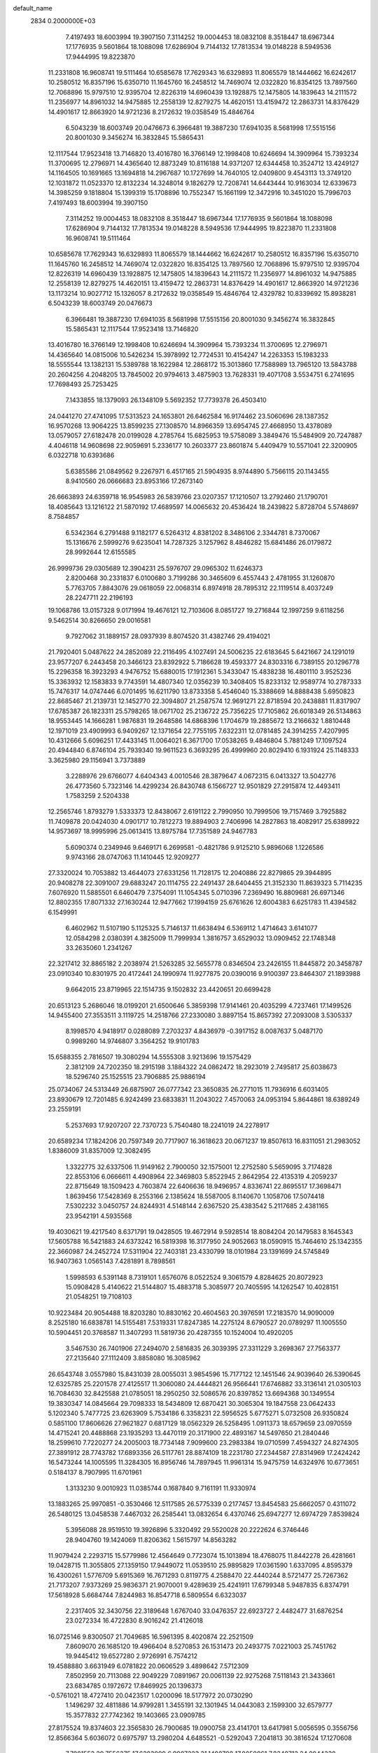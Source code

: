 default_name                                                                    
 2834  0.2000000E+03
   7.4197493  18.6003994  19.3907150   7.3114252  19.0004453  18.0832108
   8.3518447  18.6967344  17.1776935   9.5601864  18.1088098  17.6286904
   9.7144132  17.7813534  19.0148228   8.5949536  17.9444995  19.8223870
  11.2331808  16.9608741  19.5111464  10.6585678  17.7629343  16.6329893
  11.8065579  18.1444662  16.6242617  10.2580512  16.8357196  15.6350710
  11.1645760  16.2458512  14.7469074  12.0322820  16.8354125  13.7897560
  12.7068896  15.9797510  12.9395704  12.8226319  14.6960439  13.1928875
  12.1475805  14.1839643  14.2111572  11.2356977  14.8961032  14.9475885
  12.2558139  12.8279275  14.4620151  13.4159472  12.2863731  14.8376429
  14.4901617  12.8663920  14.9721236   8.2172632  19.0358549  15.4846764
   6.5043239  18.6003749  20.0476673   6.3966481  19.3887230  17.6941035
   8.5681998  17.5515156  20.8001030   9.3456274  16.3832845  15.5865431
  12.1117544  17.9523418  13.7146820  13.4016780  16.3766149  12.1998408
  10.6246694  14.3909964  15.7393234  11.3700695  12.2796971  14.4365640
  12.8873249  10.8116188  14.9371207  12.6344458  10.3524712  13.4249127
  14.1164505  10.1691665  13.1694818  14.2967687  10.1727699  14.7640105
  12.0409800   9.4543113  13.3749120  12.1031872  11.0523370  12.8132234
  14.3248014   9.1826279  12.7208741  14.6443444  10.9163034  12.6339673
  14.3985259   9.1818804  15.1399319  15.1708896  10.7552347  15.1661199
  12.3472916  10.3451020  15.7996703   7.4197493  18.6003994  19.3907150
   7.3114252  19.0004453  18.0832108   8.3518447  18.6967344  17.1776935
   9.5601864  18.1088098  17.6286904   9.7144132  17.7813534  19.0148228
   8.5949536  17.9444995  19.8223870  11.2331808  16.9608741  19.5111464
  10.6585678  17.7629343  16.6329893  11.8065579  18.1444662  16.6242617
  10.2580512  16.8357196  15.6350710  11.1645760  16.2458512  14.7469074
  12.0322820  16.8354125  13.7897560  12.7068896  15.9797510  12.9395704
  12.8226319  14.6960439  13.1928875  12.1475805  14.1839643  14.2111572
  11.2356977  14.8961032  14.9475885  12.2558139  12.8279275  14.4620151
  13.4159472  12.2863731  14.8376429  14.4901617  12.8663920  14.9721236
  13.1173214  10.9027712  15.1326057   8.2172632  19.0358549  15.4846764
  12.4329782  10.8339692  15.8938281   6.5043239  18.6003749  20.0476673
   6.3966481  19.3887230  17.6941035   8.5681998  17.5515156  20.8001030
   9.3456274  16.3832845  15.5865431  12.1117544  17.9523418  13.7146820
  13.4016780  16.3766149  12.1998408  10.6246694  14.3909964  15.7393234
  11.3700695  12.2796971  14.4365640  14.0815006  10.5426234  15.3978992
  12.7724531  10.4154247  14.2263353  15.1983233  18.5555544  13.1382131
  15.5389788  18.1622984  12.2868172  15.3013860  17.7588989  13.7965120
  13.5843788  20.2604256   4.2048205  13.7845002  20.9794613   3.4875903
  13.7628331  19.4071708   3.5534751   6.2741695  17.7698493  25.7253425
   7.1433855  18.1379093  26.1348109   5.5692352  17.7739378  26.4503410
  24.0441270  27.4741095  17.5313523  24.1653801  26.6462584  16.9174462
  23.5060696  28.1387352  16.9570268  13.9064225  13.8599235  27.1308570
  14.8966359  13.6954745  27.4668950  13.4378089  13.0579057  27.6182478
  20.0199028   4.2785764  15.6825953  19.5758089   3.3849476  15.5484909
  20.7247887   4.4046118  14.9608698  22.9059691   5.2336177  10.2603377
  23.8601874   5.4409479  10.5571041  22.3200905   6.0322718  10.6393686
   5.6385586  21.0849562   9.2267971   6.4517165  21.5904935   8.9744890
   5.7566115  20.1143455   8.9410560  26.0666683  23.8953166  17.2673140
  26.6663893  24.6359718  16.9545983  26.5839766  23.0207357  17.1210507
  13.2792460  21.1790701  18.4085643  13.1216122  21.5870192  17.4689597
  14.0065632  20.4536424  18.2439822   5.8728704   5.5748697   8.7584857
   6.5342364   6.2791488   9.1182177   6.5264312   4.8381202   8.3486106
   2.3344781   8.7370067  15.1316676   2.5999276   9.6235041  14.7287325
   3.1257962   8.4846282  15.6841486  26.0179872  28.9992644  12.6155585
  26.9999736  29.0305689  12.3904231  25.5976707  29.0965302  11.6246373
   2.8200468  30.2331837   6.0100680   3.7199286  30.3465609   6.4557443
   2.4781955  31.1260870   5.7763705   7.8843076  29.0618059  22.0068314
   6.8974918  28.7895312  22.1119514   8.4037249  28.2247711  22.2196193
  19.1068786  13.0157328   9.0171994  19.4676121  12.7103606   8.0851727
  19.2716844  12.1997259   9.6118256   9.5462514  30.8266650  29.0016581
   9.7927062  31.1889157  28.0937939   8.8074520  31.4382746  29.4194021
  21.7920401   5.0487622  24.2852089  22.2116495   4.1027491  24.5006235
  22.6183645   5.6421667  24.1291019  23.9577207   6.2443458  20.3466123
  23.8392922   5.7186628  19.4593377  24.8303316   6.7389155  20.1296778
  15.2296358  16.3923293   4.9476752  15.6880015  17.1912361   5.3433047
  15.4838238  16.4801110   3.9525236  15.3363932  12.1583833   9.7743591
  14.4807340  12.0356239  10.3408405  15.8233132  12.9589774  10.2787333
  15.7476317  14.0747446   6.0701495  16.6211790  13.8733358   5.4546040
  15.3388669  14.8888438   5.6950823  22.8685467  21.2139731  12.1452770
  22.3094807  21.2587574  12.9691271  22.8718594  20.2438881  11.8317907
  17.6785387  26.1823311  25.5798265  18.0671702  25.2136722  25.7356225
  17.7105862  26.6018349  26.5134863  18.9553445  14.1666281   1.9876831
  19.2648586  14.6868396   1.1704679  19.2885672  13.2166632   1.8810448
  12.1971019  23.4909993   6.9409267  12.1371654  22.7755195   7.6322311
  12.0781485  24.3914255   7.4207995  10.4312666   5.6096251  17.4433145
  11.0064021   6.3671700  17.0538265   9.4846804   5.7881249  17.1097524
  20.4944840   6.8746104  25.7939340  19.9611523   6.3693295  26.4999960
  20.8029410   6.1931924  25.1148333   3.3625980  29.1156941   3.7373889
   3.2288976  29.6766077   4.6404343   4.0010546  28.3879647   4.0672315
   6.0413327  13.5042776  26.4773560   5.7323146  14.4299234  26.8430748
   6.1566727  12.9501829  27.2915874  12.4493411   1.7583259   2.5204338
  12.2565746   1.8793279   1.5333373  12.8438067   2.6191122   2.7990950
  10.7999506  19.7157469   3.7925882  11.7409878  20.0424030   4.0901717
  10.7812273  19.8894903   2.7406996  14.2827863  18.4082917  25.6389922
  14.9573697  18.9995996  25.0613415  13.8975784  17.7351589  24.9467783
   5.6090374   0.2349946   9.6469171   6.2699581  -0.4821786   9.9125210
   5.9896068   1.1226586   9.9743166  28.0747063  11.1410445  12.9209277
  27.3320024  10.7053882  13.4644073  27.6331256  11.7128175  12.2040886
  22.8279865  29.3944895  20.9408278  22.3091007  29.6883247  20.1114755
  22.2491437  28.6404455  21.3152330  11.8639323   5.7114235   7.6076920
  11.5885501   6.6460479   7.3754091  11.1054345   5.0710396   7.2369490
  16.8809681  26.6971346  12.8802355  17.8071332  27.1630244  12.9477662
  17.1994159  25.6761626  12.6004383   6.6251783  11.4394582   6.1549991
   6.4602962  11.5107190   5.1125325   5.7146137  11.6638494   6.5369112
   1.4714643   3.6141077  12.0584298   2.0380391   4.3825009  11.7999934
   1.3816757   3.6529032  13.0909452  22.1748348  33.2635060   1.2341267
  22.3217412  32.8865182   2.2038974  21.5263285  32.5655778   0.8346504
  23.2426155  11.8445872  20.3458787  23.0910340  10.8301975  20.4172441
  24.1990974  11.9277875  20.0390016   9.9100397  23.8464307  21.1893988
   9.6642015  23.8719965  22.1514735   9.1502832  23.4420651  20.6699428
  20.6513123   5.2686046  18.0199201  21.6500646   5.3859398  17.9141461
  20.4035299   4.7237461  17.1499526  14.9455400  27.3553511   3.1119725
  14.2518766  27.2330080   3.8897154  15.8657392  27.2093008   3.5305337
   8.1998570   4.9418917   0.0288089   7.2703237   4.8436979  -0.3917152
   8.0087637   5.0487170   0.9989260  14.9746807   3.3564252  19.9101783
  15.6588355   2.7816507  19.3080294  14.5555308   3.9213696  19.1575429
   2.3812109  24.7202350  18.2915198   3.1884322  24.0862472  18.2923019
   2.7495817  25.6038673  18.5296740  25.1525515  23.7906885  25.9886194
  25.0734067  24.5313449  26.6875907  26.0777342  23.3650835  26.2771015
  11.7936916   6.6031405  23.8930679  12.7201485   6.9242499  23.6833831
  11.2043022   7.4570063  24.0953194   5.8644861  18.6389249  23.2559191
   5.2537693  17.9207207  22.7370723   5.7540480  18.2241019  24.2278917
  20.6589234  17.1824206  20.7597349  20.7717907  16.3618623  20.0671237
  19.8507613  16.8311051  21.2983052   1.8386009  31.8357009  12.3082495
   1.3322775  32.6337506  11.9149162   2.7900050  32.1575001  12.2752580
   5.5659095   3.7174828  22.8553106   6.0666611   4.4908964  22.3469803
   5.8522945   2.8642954  22.4135319   4.2059237  22.8715649  18.1509423
   4.7603874  22.6406636  18.9496957   4.8336741  22.8695517  17.3698471
   1.8639456  17.5428369   8.2553166   2.1385624  18.5587005   8.1140670
   1.1058706  17.5074418   7.5302232   3.0450757  24.8244931   4.5148144
   2.6367520  25.4383542   5.2117685   2.4381165  23.9542191   4.5935568
  19.4030621  19.4217540   8.6371791  19.0428505  19.4672914   9.5928514
  18.8084204  20.1479583   8.1645343  17.5605788  16.5421883  24.6373242
  16.5819398  16.3177950  24.9052663  18.0590915  15.7464610  25.1342355
  22.3660987  24.2452724  17.5311904  22.7403181  23.4330799  18.0101984
  23.1391699  24.5745849  16.9407363   1.0565143   7.4281891   8.7898561
   1.5998593   6.5391148   8.7319101   1.6576076   8.0522524   9.3061579
   4.8284625  20.8072923  15.0908428   5.4140622  21.5144807  15.4883718
   5.3085977  20.7405595  14.1262547  10.4028151  21.0548251  19.7108103
  10.9223484  20.9054488  18.8203280  10.8830162  20.4604563  20.3976591
  17.2183570  14.9090009   8.2525180  16.6838781  14.5155481   7.5319331
  17.8247385  14.2275124   8.6790527  20.0789297  11.1005550  10.5904451
  20.3768587  11.3407293  11.5819736  20.4287355  10.1524004  10.4920205
   3.5467530  26.7401906  27.2494070   2.5816835  26.3039395  27.3311229
   3.2698367  27.7563377  27.2135640  27.1112409   3.8858080  16.3085962
  26.6543748   3.0557980  15.8431039  28.0055031   3.9854596  15.7177122
  12.1451546  24.9039640  26.5390645  12.6325785  25.2201578  27.4125517
  11.3060080  24.4444821  26.9566441  17.6746882  33.3136141  21.0305103
  16.7084630  32.8425588  21.0785051  18.2950250  32.5086576  20.8397852
  13.6694368  30.1349554  19.3830347  14.0845664  29.7098333  18.5434809
  12.6870421  30.3065304  19.1847558  23.0642433   5.1202340   5.7477725
  23.6263909   5.7534186   6.3358231  22.5956525   5.6775271   5.0732508
  26.9350824   0.5851100  17.8606626  27.9621827   0.6817129  18.0562329
  26.5258495   1.0911373  18.6579659  23.0970559  14.4715241  20.4488868
  23.1935293  13.4470119  20.3171900  22.4893167  14.5497650  21.2840446
  18.2599610   7.7220277  24.2005003  18.7734148   7.9099600  23.2983384
  19.0710599   7.4594327  24.8274305  27.3891912  28.7743782  17.6893356
  26.5117761  28.8874109  18.2231780  27.2344587  27.8314969  17.2424242
  16.5473244  14.1005595  11.3284305  16.8956746  14.7897945  11.9961314
  15.9475759  14.6324976  10.6773651   0.5184137   8.7907995  11.6701961
   1.3133230   9.0010923  11.0385744   0.1687840   9.7161191  11.9330974
  13.1883265  25.9970851  -0.3530466  12.5117585  26.5775339   0.2177457
  13.8454583  25.6662057   0.4311072  26.5480125  13.0458538   7.4467032
  26.2585441  13.0832654   6.4370746  25.6947277  12.6974729   7.8539824
   5.3956088  28.9519510  19.3926896   5.3320492  29.5520028  20.2222624
   6.3746446  28.9404760  19.1424069  11.8206362   1.5615797  14.8563282
  11.9079424   2.2293715  15.5779986  12.4564649   0.7723074  15.1013894
  18.4768075  11.8442278  26.4281661  19.0428715  11.3055805  27.1359150
  17.9449072  11.0539510  25.9895829  17.0361590   1.6337095   4.8595379
  16.4300261   1.5776709   5.6915369  16.7671293   0.8119775   4.2588470
  22.4440244   8.5721477  25.7267362  21.7173207   7.9373269  25.9836371
  21.9070001   9.4289639  25.4241911  17.6799348   5.9487835   6.8374791
  17.5618928   5.6684744   7.8244983  16.8547718   6.5809554   6.6323037
   2.2317405  32.3430756  22.3189648   1.6767040  33.0476357  22.6923727
   2.4482477  31.6876254  23.0272334  16.4722830   8.9016242  21.4126018
  16.0725146   9.8300507  21.7049685  16.5961395   8.4020874  22.2521509
   7.8609070  26.1685120  19.4966404   8.5270853  26.1531473  20.2493775
   7.0221003  25.7451762  19.9445412  19.6527280   2.9726991   6.7574212
  19.4588880   3.6631949   6.0781822  20.0606529   3.4898642   7.5712309
   7.8502959  20.7113088  22.9049229   7.0891967  20.0061139  22.9275268
   7.5118143  21.3433661  23.6834785   0.1972672  17.8469925  20.1396373
  -0.5761021  18.4727410  20.0423517   1.0200096  18.5177972  20.0730290
   1.1496297  32.4811886  14.9799281   1.3455191  32.1301945  14.0443083
   2.1599300  32.6579777  15.3577832  27.7742362  19.1403665  23.0909785
  27.8175524  19.8374603  22.3565830  26.7900685  19.0900758  23.4141701
  13.6417981   5.0056595   0.3556756  12.8566364   5.6036072   0.6975797
  13.2980204   4.6485521  -0.5292043   7.2041813  30.3816524  17.1270608
   7.7981553  29.7556375  17.6383009   6.9907223  31.1488708  17.8050961
   7.8348713  24.8844338  16.9864897   7.9092742  25.5259521  17.8380098
   8.5464101  24.1455938  17.3111863  25.1126655   5.6184025  27.0173115
  25.2262824   5.1220431  27.8620344  24.7047767   6.5427326  27.1619939
  23.7276351   8.0527156   2.6066451  23.2454434   7.2697818   3.1015471
  23.0416648   8.4634806   1.9919098   8.4439372  24.6807426   4.4196460
   8.8692793  25.3407465   5.1591522   7.4603929  24.9441169   4.4774578
  22.7511104  15.1014583  10.8692518  22.9332330  14.4077328  10.1565621
  21.7675831  15.2836188  10.7648348  15.2323671  26.0931927  14.7602438
  15.9063611  25.4375322  15.2815239  15.9598497  26.3732295  14.0183457
  17.8522111  11.8936498  18.0499527  17.6430850  12.3303864  18.9084836
  17.5510119  10.9350991  18.1075863  16.6580266  25.8268116  21.4432309
  16.5133559  26.1326570  20.4760180  16.9242914  24.8454434  21.2683699
   2.8963706   9.8681531   3.9058434   2.1891834  10.5382854   4.1201843
   2.7102374   8.9950312   4.4029030   3.2694632   4.2712647  16.2947167
   3.2513463   3.4960595  16.9442847   3.1418862   5.1065406  16.9151851
   1.7650100  15.1819124  18.8499898   0.9534408  15.7472331  18.6058783
   2.5954600  15.7676621  18.9287313   9.9279193   4.3712689   6.4012378
   9.4600650   5.0469701   5.8013062  10.2430039   3.6164802   5.7502541
  16.9233132   9.2796593   1.3883531  17.2989360   9.3781021   2.3300562
  15.8743407   9.4206448   1.5416214  21.0831230  28.4430938   1.0598249
  20.3525283  28.6536061   0.3448108  20.6522479  28.9181901   1.9066033
   3.4163549   5.7600311  21.8434058   2.5837469   5.6334366  21.3064948
   3.7872429   4.8783755  22.0712368  18.7110068  29.7210328  28.7328123
  18.2686306  28.8052651  28.9871979  18.5520642  29.8011358  27.7143444
  24.1754587  11.6849620   4.4637360  23.4676793  12.2524313   5.0367613
  24.9812804  12.3777825   4.4819644   6.8170858   2.4584121  10.7278329
   7.8108011   2.7092388  10.5372577   6.2205758   3.0815785  10.2218948
  21.3273752  30.1197040  18.8735223  21.7336895  30.9296451  18.3721246
  21.1987635  29.4534508  18.2027367   4.3909238  13.9558153   2.0345488
   3.9359051  14.2573817   2.9141050   3.6066713  13.4491439   1.5417745
   8.4086932   8.4435580   2.0221741   7.5085303   8.3531660   2.4699321
   8.9339547   9.1113960   2.5868281   2.5591779  16.6863768  15.3306603
   1.6671315  16.6206072  15.8648541   2.7681077  15.6949074  15.0362340
  18.8140482  17.2061315   7.0561211  18.2147587  16.5787208   7.6666376
  19.0584319  17.9661154   7.7413100  21.3216551  27.5291934  21.6970530
  21.2392135  26.4906590  21.7229529  20.3104755  27.7639836  21.6373791
   0.2799144  22.4407946   0.2892513   0.3614792  21.7802822   1.0968908
   1.1311405  23.0224975   0.3561076   6.8854081  16.0911316  14.7540677
   7.3006044  15.4949633  15.5095861   6.3389314  16.8242382  15.2432794
  12.0967325  12.4159529  25.4491856  11.6360993  11.8382414  26.1767181
  12.6042802  13.1341184  25.9477689  11.3116315   2.0306838   8.5083264
  10.9328726   2.1388894   7.5584629  10.9482698   1.1192951   8.8042468
  27.6041667  15.8422460   0.7685057  26.9429897  16.4167227   0.2873926
  28.3292907  16.4769418   1.2013332   4.4136126  24.2370864  11.8685384
   4.3850145  25.1706112  11.4384198   3.5826683  23.8257075  11.3460471
  22.0847033  16.6075760   4.5568330  22.3272529  17.3785244   3.9044758
  22.5710670  16.9151446   5.4516975   7.5993217   5.5307279  16.5039819
   7.6792514   4.6828482  17.0817060   7.0134169   6.1660447  17.0033183
  20.2839241   4.4203738  21.9704556  21.1233677   3.8043130  21.8665751
  20.1647136   4.4262461  23.0020607   4.4023342   9.0824997  26.3793241
   4.4549474   8.1650232  26.7719562   4.8184959   9.0329595  25.4421837
   1.0110191  25.8882183   6.0364980   1.2808060  26.8863222   6.2844572
  -0.0310182  26.0024424   6.1075962  15.2881406  31.1141151   9.6735187
  15.8023722  31.7993233  10.2206511  14.7773170  31.6201084   8.9683507
   4.1767541  -0.0305942  11.9686196   4.5124745   0.8357120  12.4778646
   4.4492097   0.1104743  11.0667727  20.7932511  25.9764753  18.9717513
  21.4722956  25.3988073  18.4209929  20.9518471  25.5648635  19.9652009
  25.3544457  29.0575863   9.8501094  24.6232827  29.7252040   9.5296560
  25.6867713  28.6438951   8.9865801   2.3439410  19.6825078  19.9546866
   2.9909404  20.1327812  20.6538223   2.0889644  20.4517368  19.3126636
  12.5988365  31.4256311  11.5246221  11.8794706  31.2873621  12.2784019
  12.2314637  30.9030264  10.7008912  16.8621774  18.4864402   5.5759944
  17.4205853  19.1892087   5.1061736  17.4675751  18.1081992   6.2973641
   0.8899153   5.1235694  20.7021044   0.3257815   4.6482501  19.9906926
   0.6153709   6.0799658  20.5944797   9.0617565  16.6897499  26.7720272
   8.7504343  15.9216195  26.1484851   8.7226806  16.3571046  27.6907368
   8.4103240  31.0942478  14.6319262   8.5303914  31.1739321  15.6591623
   7.6169561  31.7629756  14.4241023  18.7391622  27.7452756  21.0308731
  17.9698472  27.0817987  20.8963126  18.5920025  28.5550908  20.3784670
  27.3837432  24.5106564   3.5864844  27.1028689  25.1777401   4.3364370
  27.9887542  23.8419473   4.0986063  22.6397929  11.3821394   2.2503667
  23.0046956  11.7375489   1.3644916  23.3685991  11.6798258   2.9403794
  20.9741650  30.9318449  10.6113032  20.1735957  30.2878044  10.5359553
  20.5532722  31.8601484  10.3434311   1.1451314  28.3422741   7.0735272
   1.4822196  28.5546186   8.0505683   1.6535953  29.1059837   6.5524551
  20.5305035  18.4440493  18.3472688  19.5596305  18.7529502  18.2976394
  20.6969691  18.2583456  19.3688097   0.9489271  17.7636470  10.8065732
  -0.0741622  18.0631587  10.6663651   1.3019533  17.6881978   9.8627823
  27.9473164  23.1869112  11.9284176  28.2050081  22.9617309  12.8922524
  27.4379445  22.3137947  11.6616822   1.7612528  21.6579127  18.2518645
   2.7136902  22.0578134  18.0700947   1.2994168  22.4803773  18.7899412
  23.2109890  29.9186927   0.3899811  22.4616610  29.2410766   0.6002077
  23.1813630  30.0086034  -0.6063398   4.6071347  10.4228159  14.1061646
   4.8016114  11.1732979  13.4985946   4.9577580  10.7061401  15.0228881
  10.3331054  32.7149541   8.7907840   9.3881359  32.7087340   8.3660598
  10.1044841  32.7783653   9.8143652   9.5856473  33.0670633  17.6244900
   9.0039164  33.4135260  18.4032660  10.3104583  32.4934283  18.0009972
  16.2106442   2.6388687  27.5098909  16.8700088   1.9777307  27.0666062
  15.6463144   1.9918572  28.1578219  11.4683000  22.8749981   3.1281308
  10.7281985  22.6538327   3.7402629  11.2497598  22.4050949   2.2195117
  22.7951461  29.5274306  15.7962513  23.5333304  29.7838149  15.2135219
  21.9803092  29.2394617  15.2432732   4.9908419  14.7118121  23.6574926
   4.7133482  14.9614083  24.5922903   4.0599881  14.3185114  23.2621492
  17.6109489  31.9539147   7.4235849  18.2378231  31.3325909   8.0333384
  17.8952596  32.9301445   7.7927014   7.8529419  24.9382676  28.7999072
   8.1327850  25.2985569  27.8638328   6.8732282  25.3404054  28.9206996
  17.3437327  24.5574292  15.6723773  17.5424916  24.2865055  16.6747561
  18.2911356  24.8362854  15.3360998  14.6834622  15.1277800  16.4399103
  14.6587250  14.7122279  17.4022496  14.7943701  14.2835584  15.8230733
   3.3619794  29.3271953  22.9934594   2.6627096  28.7842738  22.3688311
   2.6904415  29.9038649  23.5218745  21.5783702  22.7829950  26.0653742
  21.5978841  21.7865375  26.0572815  22.2160569  23.1788331  25.3406947
   6.2229399  28.8770882   0.6777639   7.2589663  28.8734610   0.8274807
   6.0039218  27.8725770   0.6233495   7.0572249  17.5203216  12.5639547
   7.9665376  17.1801203  12.2695075   6.8954582  17.0773674  13.4661005
  17.2759290  23.0616728  21.0142349  17.1882750  22.6763091  20.0387987
  16.6442876  22.4931247  21.5685937  17.9864533   0.8660830  26.6884921
  18.9344054   0.5309135  26.4105508  17.5516334  -0.0462628  26.9993920
   9.8696633  14.5773947  22.0769387   9.2979365  14.2530153  21.2941933
   9.3745868  15.5028447  22.3434390  24.0025877  18.6703384  26.4503642
  23.5318474  19.1225624  27.2239328  24.9442218  18.9949271  26.5182955
  23.5332174   2.4716089  16.8965488  24.0967753   1.5902631  16.7430984
  22.6316467   2.2362412  16.3788012  17.2860441   9.9912166   4.4532723
  17.1399346   9.8512777   5.4770582  18.3562396   9.8519400   4.4106805
  18.5133331  30.2612943  22.3524636  17.7545395  30.5433939  22.9904198
  18.4497325  29.2326643  22.3920997  11.1122873  15.1878936   9.6398093
  11.9199365  15.6266078   9.2475035  11.2053087  14.1507773   9.3096095
  17.7355213   5.9321654   9.6533863  18.4865432   5.6598760  10.2051307
  17.1528653   6.5477233  10.1484818  14.0359806   0.3875817  17.8905779
  14.7724931   1.0267529  18.1649699  13.3193600   0.4242959  18.5875137
  28.3676493  10.7252647   4.6490063  28.0675253  10.9190343   3.7091887
  27.8616967   9.8766868   4.9189432   9.8867038  22.4923555   5.4039721
  10.8568790  22.7272667   5.7055709   9.4098949  23.3596909   5.2460447
   9.4396222  17.8593904   6.0418408  10.0391605  17.6504841   5.2268426
   9.4651505  16.9423271   6.5372803  26.2513989  19.5830655  19.9045404
  25.2918465  19.5737291  20.1687814  26.2986687  20.1595468  19.0037576
  26.0996040   7.6579111  19.4188556  25.8274451   8.0269667  18.5000773
  27.1664203   7.8930210  19.4964941  19.7127641  13.4500242  22.4075922
  19.8502705  13.0923772  21.5002556  18.9642854  12.7621056  22.8448531
  26.4660857  19.7240493  26.9554714  26.6563388  20.6025457  26.4927065
  27.2795417  19.5992247  27.5837866  22.6260951  12.2958828  25.4466280
  22.1711831  11.5848632  24.8604890  23.4597911  12.5567239  24.9907128
  26.2929371  26.0187084   5.7237677  25.8202706  25.9587529   6.6830345
  25.8391024  26.8830148   5.3434839  18.3793537  18.2545610   2.4254070
  18.8004235  17.4113760   2.8400235  18.5828138  18.9502110   3.1977603
  14.5630236  28.5560643  25.2016466  14.4115307  29.2860238  24.4710685
  15.0231900  27.8440997  24.5820715   9.7046602  17.0337838  11.1096644
  10.3491280  16.3175604  10.8568975   9.4510714  17.5783961  10.2991267
  12.1466261   9.7682880  22.9878363  12.8723039   9.7987265  23.7113575
  11.2667304   9.6812222  23.5987916  10.1239820  24.5971114  23.8928476
  11.1179909  24.4261782  23.6549777   9.9657705  23.9053087  24.6505974
  25.0571334  30.8987335  14.2259238  25.7972135  31.1376856  14.8417507
  25.4105218  30.2068183  13.5251793  20.0095959   3.0579571  28.0276860
  20.4470345   2.7111979  28.9213272  19.6725575   2.2138993  27.5983939
  25.1712537  23.3839920   2.8084555  24.6979442  23.2520086   3.6974158
  26.0177050  23.8765372   3.0797329  27.1978299   3.9440750  19.1088062
  26.9134123   4.1221543  18.0945633  26.4309472   3.3604031  19.4029532
  16.8477743  24.9029400   0.1740903  15.8748746  24.7931784   0.6267906
  17.4300727  24.8903891   1.0319447  11.2975337  30.2841696   9.5448903
  10.9922436  31.2270972   9.1969408  10.4557139  29.7321982   9.3964282
  17.4240204  32.4971977  11.0329285  17.6779999  31.6116890  11.5071318
  18.1635965  33.1832583  11.2046397   5.9160712  24.9159038  20.6999432
   5.6954845  23.9714234  20.3800906   6.0329325  24.7444025  21.7127139
  17.5176608  21.0873333   7.5461841  17.5425570  21.2642961   6.5569971
  16.5980896  21.4346600   7.8925614   6.3408647  32.4356774  23.4056804
   5.7550007  32.4017208  24.2448785   7.3087235  32.3729001  23.7401536
   1.7382890  30.7612848  24.7372678   1.5050350  31.5068730  25.4474112
   0.8099369  30.3830109  24.4955450   1.3991025   6.7680720  13.4252698
   0.8830758   7.2302995  12.6317434   1.7753315   7.5443173  13.9593154
   5.5013616  19.7337467  12.4752749   4.5280807  19.5145478  12.4438459
   6.0433972  18.8741299  12.4594074  18.6043658  16.0127562  21.9708241
  18.0969092  16.3681132  22.8104356  19.0375682  15.1811534  22.3227831
  23.5272784  20.3494370  28.7606781  24.1998395  20.8952831  29.2960959
  22.6726101  20.9551749  28.6346159  12.9257436  12.3095730  22.9178755
  12.7736112  12.3657182  23.9690000  12.6826853  11.3447089  22.7317302
   7.5587657  28.3730867  24.9743270   6.9448194  28.9716737  25.5005615
   7.0840169  28.1701948  24.0794614  27.3260968  22.5391426  26.7654568
  27.6465840  22.4998303  27.7717270  28.2491600  22.5271428  26.2609197
  27.0399164  24.9956701  21.2205097  26.3364473  25.1948667  20.4394707
  26.5793618  25.4431448  22.0056416  12.9038108  12.5636779  11.0249639
  13.0948286  13.2677623  11.6909105  11.9604401  12.2971861  11.0668409
  16.1900012  30.6270963   5.1940776  16.7731091  29.9256794   4.8011101
  16.7309322  31.1716876   5.8844078   1.5438167  12.5377392  14.5648398
   0.7569699  12.9740252  14.9758555   1.0734768  12.0409671  13.8190273
  18.9343329  20.6098743  13.9932724  19.9516497  20.6885601  13.9732078
  18.7587327  20.1416813  14.9309818  14.8408990  28.6515822  17.4707877
  15.0574601  27.6637123  17.5730022  14.7193673  28.8211822  16.4470159
  14.0206464   9.4913659  27.5852191  14.8632108   9.0490313  27.8680824
  13.3754363   8.7839678  27.2595583  13.8997571   7.4148327  10.9965131
  13.5819899   8.2830048  10.5895596  13.2682795   6.7525513  10.5820509
  11.8812051   5.6372601  10.3614466  11.8168386   5.7336705   9.3699922
  12.4762986   4.8281619  10.5265133  18.2930891  29.7280234  26.1122899
  19.0184065  29.1301325  25.7044961  17.8009895  30.1819538  25.3448810
  16.5289544   7.7679204  11.2566947  16.6177946   8.5798283  10.6716364
  15.5097994   7.5714678  11.1635021  10.4803735   7.8710792  11.6905225
  10.7184992   7.0470823  11.2116594  10.9070063   8.6556568  11.3142369
  11.4199658   3.2149566  16.8509460  11.0647629   2.7365109  17.5957469
  10.9534481   4.1293535  16.8079241   9.8362530  12.6562379  23.8312275
   9.8762315  13.3844437  23.0452890  10.7254638  12.7388851  24.2791189
  11.7240949  27.4320559  25.3448460  12.5387388  27.9454243  25.5566109
  11.8851909  26.4847691  25.5931205  19.2300336   4.9065004   4.7692249
  18.5469458   4.6509385   4.0149546  18.5836682   5.5208675   5.3569425
   8.4467697  26.5249223   8.8352228   8.2994463  25.9605390   9.7127253
   9.3373005  26.1436080   8.4681781   3.3632123  25.4735858  14.4173774
   4.2434820  25.7266241  14.8683158   3.6536699  24.8828126  13.6112235
  14.3029759   4.7665691   6.8343855  13.4470034   4.9957996   7.3524896
  14.8957808   5.5736562   6.7731005   2.9966742  10.6147455  21.4865557
   2.0499241  10.5248998  21.8124552   3.4712996   9.7308184  21.6292006
  23.7021308  24.6137728   0.8276036  22.9931581  25.1849873   1.3739827
  24.1819591  24.1338785   1.6147755  19.7753614  25.9998935  10.0448605
  19.1616479  25.7046615   9.2699584  19.5082775  25.3440990  10.7767409
   1.3025928  32.6504308  26.6135338   1.8930029  32.2448767  27.3756992
   0.4151528  32.8337815  27.0640772   5.8679848   5.8301735  12.8654439
   5.6117597   5.0995536  13.5884029   5.0057396   5.8616510  12.2726284
  12.2679498   7.4658627  26.9677940  12.0314400   7.1474679  26.0355893
  11.5694747   6.9253492  27.5555896  24.3447173   1.5115935   0.2235277
  23.6046700   0.8677159   0.6397730  25.1805235   1.1809649   0.7524341
   7.6264402   3.8793789   7.8225087   8.3158230   4.1822109   7.1095446
   8.2067152   3.6754673   8.6537098   4.2945162  12.9218590  21.0040821
   3.5651885  13.5165577  21.3839371   3.9630603  11.9329672  21.1203911
  25.7805300  19.7675536   5.0710753  25.0004389  19.1857613   4.7488091
  25.4198159  20.7874625   5.0537063  16.1214010  21.6540740  11.4378808
  15.7968627  21.5129844  10.4481179  16.8561045  20.8996489  11.4977651
  10.8290823  20.4746847  25.6045969  11.0477067  20.3857709  24.5845442
  11.7714644  20.6959750  25.9826611   6.8882460  22.0480501  24.9347115
   6.5274172  21.4442661  25.6874387   7.7708193  22.4403698  25.2776466
   1.0001717   3.3791209  22.7794014   0.3697960   4.0214383  23.3330728
   0.9656266   3.7820739  21.8451380  15.6858687  17.5137079  10.6971836
  15.3686643  18.3538301  10.1904137  15.2307940  16.7247384  10.1933414
   3.7168238  30.4964593  17.6726768   4.4506513  30.0910568  18.1971275
   2.8044558  30.2423878  18.1612338  22.1834173   6.1362847  28.2898582
  22.1228894   5.4719812  27.5469584  21.9333529   5.6275646  29.1566833
  23.2418372  27.4095864  11.8403579  24.2204664  27.3637819  12.0625145
  23.1257220  27.0426536  10.8821716  13.2437648  22.3368917  15.8002605
  12.4373033  22.7850837  15.3204338  14.0916110  22.5943115  15.2764877
   2.4541216  12.2856721   1.0660829   2.6968233  12.5680939   0.0796447
   2.8156682  11.2823503   1.0974294  22.4195402  27.4697757  24.1221595
  22.5849867  26.4518095  24.2306758  22.0867986  27.5047794  23.1460156
  20.1825578   8.3097125   2.3397166  20.8747628   8.6033114   1.6355666
  19.4210720   7.9119209   1.7367748  21.3622935   6.1893543   3.9361443
  20.8412832   6.9141920   3.4786995  20.6479510   5.6997047   4.5435557
   3.2331828   9.7971198   1.1278136   3.3948125   9.7450140   2.1334463
   2.7522219   8.9361457   0.9057484  10.9336522   5.0284117  19.9352023
  10.7443918   5.3099635  18.9352968  10.0349963   4.6179365  20.1688684
  20.2988117   1.5822333  23.9903127  19.2875865   1.7491415  23.9028379
  20.4787120   0.8740415  23.2663863  16.2490803  16.9739916  14.9902352
  15.5629565  16.4134997  15.4845103  16.9218404  17.2590091  15.7203702
  11.6082189   2.9024713  21.9262603  12.5168679   2.5250336  21.7905129
  11.6062885   3.7760372  21.3639834  13.7761803  11.3229493  18.6372085
  14.1950123  10.4590973  18.9721972  12.7616112  11.1397227  18.5119587
  12.5203810   3.9033202  26.9647169  13.1974412   3.6926055  26.1797887
  11.7420599   4.3909859  26.4758822  18.8925537  14.4749471  25.7595405
  18.8127941  13.5047137  26.0206874  19.9303709  14.6602948  25.7083405
  17.3108034  30.2394753  15.5769782  16.3484115  29.9686456  15.3009920
  17.1300058  30.7123110  16.5022819   0.4369332  19.6190673  16.6864896
   0.9114887  20.3323284  17.2819417   0.9046258  19.7661887  15.7577833
  22.0532030  32.4312806  17.1565279  21.8863592  31.7652721  16.4378057
  21.3568984  33.1666200  17.0865660   0.3101763  11.6344750   8.7008006
  -0.1321171  12.4250569   8.0946833   0.1597366  11.9892979   9.6653743
  10.5832570  24.5605626  10.5111054   9.8176098  24.8697558  11.0845384
  10.3067423  23.5804534  10.1925029   2.1499412  23.3339227  10.7509574
   1.8612724  23.9557365   9.9532947   1.2770147  23.3842966  11.3389059
   0.2102896  22.2395303  14.6731345   0.5073983  23.1130310  15.0176696
   0.9971887  21.5930948  14.6158794   7.0860969  12.3060317  28.6972276
   6.8212064  12.6115859  29.6631004   6.5226253  11.4187117  28.6759141
  19.2529952  25.4869319   6.5910722  19.2415643  26.4256959   6.9973562
  18.2019632  25.3060622   6.5039509  12.5223278  17.6954135  29.1453274
  12.1847074  16.9445385  28.5190658  13.3857553  18.0207583  28.6645252
  24.5819883   4.7208542  13.5993078  24.7564438   5.0542627  12.6868619
  25.2301457   3.9091583  13.7832284  18.2565710  20.2209625   4.2826596
  19.1461697  20.7598064   4.1269977  17.6022521  20.7133060   3.6730786
   9.1521647   0.2024406  25.2291844   8.4156570   0.3998734  25.8899093
   9.5005748   1.0895218  24.8889547  21.6859751  15.2377395  14.8806470
  21.2359328  16.1371483  14.7646245  20.9278921  14.5267572  14.6974007
  16.4651446  21.9837257   2.7379312  16.1258083  21.2427218   2.1100542
  15.5646842  22.4692950   3.0019178   8.4478828  11.8256270   9.2383480
   7.8431738  11.2856236   9.8194669   7.9336717  12.6265776   8.8590137
  15.1631519  22.4408801  26.2478653  14.8698269  23.2172066  25.6907372
  16.1154312  22.7176725  26.5922467  15.2610113  11.7002900   7.2281656
  15.4390039  12.5925294   6.7104640  15.3957271  11.9580470   8.2019360
  20.3860705   2.5128674  11.7445007  20.7514572   2.1142881  10.8571799
  20.2819272   1.7427423  12.3721248   8.9812723  10.3613419   7.1067080
   8.0403110  10.4781772   6.5711118   8.8633370  11.0893103   7.8484876
  10.7130080  19.5249612   1.0477125  10.0929489  19.5529133   0.2205166
  11.4654556  18.8917913   0.7884728  12.7047603  30.0064680  15.6797796
  13.1195542  30.9197098  15.8677536  13.3683620  29.5833131  14.9914422
  21.6246914   1.8119654  15.0494468  22.2806927   1.0778004  14.8767026
  22.0278196   2.6668358  14.6146361   8.1319300  21.9064416  20.6248224
   8.0310521  21.5006717  21.4912339   9.0359948  21.4734756  20.2348984
  16.3435970   5.5064143  23.7797987  16.5953405   5.0601838  22.8953859
  17.2224400   5.9409710  24.0884207  20.0164429  10.1021843  19.9647525
  20.6794489   9.4053083  19.5636635  19.1391011   9.9108480  19.5615256
   9.0156476  23.7217400   2.0285229   8.9234779  24.3030852   2.9223456
   8.5393326  24.3140830   1.3273016  11.8378022  26.3468467   3.0084682
  11.9349206  25.4084986   2.6928880  11.7481376  26.9272264   2.1512248
  16.7129782  11.9033248   0.6633691  16.9150630  10.9122292   0.7234457
  16.4296819  12.1867886   1.6147529  20.9159499   8.0745625  18.0454344
  20.4866067   8.1322887  17.0605959  20.6412878   7.1119737  18.3080164
  10.7485739  19.2627514  12.0268543  10.3419909  19.8152780  11.2779162
  10.3526271  18.3550905  11.8963353  12.0227658   0.0461788  20.6825762
  12.8910334   0.5777237  21.0298613  11.4670432   0.0105283  21.5266217
   8.4333456  13.1825546  20.2797584   7.4602302  13.2044618  19.9963359
   8.4778695  12.3673350  21.0039068   9.4424133  12.5406873  27.6101013
   8.5879754  12.5009562  28.2395140   9.4304025  13.5059862  27.3360421
   6.2882019  18.4676328   8.7208960   5.7898127  17.7272044   9.2156732
   6.5288945  17.9417507   7.7931978  24.9821833  25.7485570  27.7759237
  24.6111706  26.6758901  27.5805927  24.4538830  25.3964038  28.5495330
   8.9431379   1.4529019  20.6749717   9.8744574   1.0789060  20.8517873
   9.1147170   2.4475250  20.6224409   9.0907711  14.1206527   3.5217905
   9.9234691  13.6702818   3.1234597   8.3225589  13.5794517   3.0813887
  14.1538055   3.8275844  17.1759235  13.1270713   3.5884787  16.9981615
  14.1784997   4.8448820  17.1011582   0.1383769  15.0969471  11.6945634
   0.3650073  15.9621665  11.2457094   0.0977016  15.3327583  12.6651852
  19.3400095   8.1210117   6.7516162  18.5606343   8.8438009   6.7547569
  18.8350512   7.2321610   6.7166716  26.2783671  13.9224120   4.8538474
  27.2881798  14.1800759   5.0033172  26.2395692  13.9394425   3.8058234
  18.3296331  16.8425148  11.1007006  18.3171740  16.4793740  12.0972062
  17.3686778  17.1052883  10.9516038   3.9583181  22.9203611  25.4386293
   4.6502493  22.1672993  25.5484752   4.5508629  23.7726886  25.5352831
  17.3975676  24.1637655  11.9218621  18.3678108  23.8605514  11.9998102
  16.9065704  23.2315909  11.7516803  20.0804003   0.0929529   9.5524694
  20.8377690   0.7864224   9.3227960  19.2129974   0.6083118   9.2365436
  22.3576105  11.5095386  28.0440626  22.2724208  11.8574930  27.0536693
  21.4437066  11.1005583  28.2263462   4.2795146  30.5086853   1.5933173
   3.9162291  30.0518560   2.4394661   5.1287489  29.9037056   1.3539638
   0.3946666   0.9028939  23.3944764   0.6495088   1.8955744  23.2868013
  -0.4369328   0.8398508  23.9392253  26.3653561   7.7439360  10.7137587
  26.3980117   7.8987911   9.6675802  27.2068238   8.2558356  11.0882353
  20.4282757  23.7135137   1.6217979  20.8306045  24.6752405   1.7376627
  21.0740175  23.1944262   0.9991428  11.1425964  32.7224047   5.9576849
  11.5810010  32.4853982   6.8787928  11.9579797  32.6782349   5.2923805
   1.1676092  11.2612919  24.3260528   1.9983609  11.7057310  24.6202762
   0.7184910  10.9918513  25.2455998  26.1504771  20.5018819  17.3323422
  27.0463164  20.1676945  17.0729523  25.5211509  19.9796052  16.6129777
   8.2033297   8.7864253  28.2847956   8.4754400   8.4231752  29.2480127
   7.2997415   9.2534380  28.4787926  24.6184041  22.1848195   5.0467495
  23.6932113  21.7756433   4.8818207  24.5036827  22.5121329   5.9983804
  21.2232076  24.8786511  21.6596521  22.1844662  24.4556788  21.6479175
  20.7631689  24.3575582  22.4277668   4.0876168  16.9751480  22.4259173
   3.1020536  16.9008447  22.7462660   4.4229397  15.9577920  22.5507537
  21.4164485  21.5653250  14.3805600  20.9072776  22.3282989  14.0586565
  21.2024187  21.3835333  15.3512294  27.0783531   0.1672394  27.8949744
  27.4129460   0.6044139  28.7754419  26.7734411  -0.7637910  28.1781390
   5.6781729   3.9812729  14.8751178   6.2655773   4.2249580  15.6537503
   4.7018375   3.9869037  15.1511439  11.1771956   9.0430233  20.7102464
  11.6297333   8.1823545  20.6194783  11.5332148   9.4608837  21.6365454
   8.3531668  21.0650063   8.0448215   8.2617805  21.0618984   7.0378772
   8.3552900  20.0510487   8.3157382  15.3850652  22.5578591  14.1916509
  15.5702716  22.3341768  13.1660294  15.9626803  23.3275307  14.4038918
  15.1760849  20.2869129   1.1586152  15.6035614  20.1973580   0.2576663
  14.8830197  19.2979973   1.3840214   7.9916788  -0.1497324   0.7641689
   8.4019762   0.7182885   0.3960485   7.1298230  -0.2982739   0.2689072
  24.9086140   1.9761478  19.1778799  24.4355207   2.4280728  18.3257001
  24.5140448   1.0400149  19.1343979   9.7680368  10.1131126  26.5951959
   9.6639701  11.0643695  26.9118153   9.3399150   9.5245022  27.2527745
  12.8012372  32.5035485  25.3565932  12.7690246  33.4897534  25.3027494
  11.8744465  32.1302542  25.3920745   6.7513667   1.5961806   6.4622965
   5.7173131   1.4495768   6.7680079   6.9741298   2.4563350   7.0486191
  20.1932097  25.3297151  14.8846998  20.7059402  25.3927600  15.7788639
  20.9447685  25.0817376  14.1855149  22.9217279  13.3675560  16.4688506
  22.4487428  13.9848491  15.7473993  22.3077968  12.5120574  16.4303455
  13.8221059  18.2637435   2.5284652  13.2845600  17.7622406   1.8582081
  14.7220113  17.6993514   2.6409686  26.3489362  21.1286832  11.4139890
  26.3901821  20.1519138  11.0671384  25.6254832  21.1487257  12.1126368
   5.6594306  20.8617123  26.9466911   4.9889303  21.3713188  27.5607135
   6.1766751  20.2283477  27.5449261  24.4697029   4.2405080   0.3333926
  23.6919642   4.5960385   0.8734730  24.1749244   3.3185550   0.1028700
  24.8765751  19.0253871  12.8852193  25.4732295  18.1517952  13.0002748
  24.2973075  18.7902258  12.0818206  21.2486584  30.5902316  25.2123310
  22.0123469  30.7388524  24.5397048  20.6093230  29.9857891  24.7314245
   1.1263863  17.5693833   1.8457014   1.6756455  17.4463218   2.7097117
   0.4571858  18.2844257   2.1337457  23.5850168   5.1898271  17.9043345
  23.7722729   4.2746417  17.4961028  23.8975510   5.8556367  17.1357684
  14.7528840   3.5915446  25.3009120  15.3652768   4.1973728  24.7414822
  15.3093437   3.2539728  26.1166201   3.0636667  11.2259744  16.8871082
   2.4337458  11.4166078  16.1570013   2.7431114  11.8453549  17.6322140
   4.4803314   5.8346571   2.4401811   4.3156398   5.6959637   3.4608868
   3.7312191   5.3675240   1.9877413   6.1627477   0.4746890   3.1872883
   6.7728338   1.3107618   3.3305225   6.7798846  -0.3163420   3.3992192
   8.9579843  28.5454092   1.1114909   9.3197680  28.7882715   2.0795675
   9.2288825  29.4590949   0.5886295  12.7985958  26.0378525  10.9131433
  12.7041037  26.7268697  10.1767769  11.9731766  25.4075088  10.8125539
  21.4650957  11.6914193  12.9901656  21.3782049  11.0158512  13.7771108
  22.1142214  11.2881111  12.3444427  18.1811865   1.3505218   8.3183195
  18.5797584   1.9243110   7.5317141  17.4095509   1.9921999   8.6455851
  26.1562261  13.9552193   2.0986044  26.6207408  14.7857873   1.7123087
  25.5850724  13.6283847   1.3095779  19.7525752  13.3633581  14.2537383
  20.4206600  12.7355421  13.7948152  18.8071622  12.9897907  13.9741170
  15.2093540  32.2309125  20.9657371  14.7307880  31.7059518  20.2663941
  14.9399414  31.8437555  21.8470744  11.7549205   5.5203162   2.1383305
  11.3575643   6.2947044   2.6873773  12.4686766   5.1028057   2.7154480
  18.2669796  15.7279502  13.5228020  17.4025188  15.8841157  14.0591041
  18.6827698  14.8900449  13.9486702  11.9200494  21.9729171   0.4814085
  12.4209144  21.7377098  -0.4515250  11.5604173  21.0417932   0.7291882
  10.8644716  14.9113165   1.0357111  11.1269296  15.5552407   1.8427664
  11.3784037  15.3355252   0.2404977   6.1490246  13.6815979  13.5434961
   6.4958653  13.0723068  14.3150893   6.4166853  14.6342102  13.9185608
  16.5576287   6.3677836   2.7904699  16.7674648   6.3928809   1.7889917
  16.8276823   5.4365452   3.0935059   0.0328548  13.6781977  28.3218526
   0.0037080  14.4746182  28.9506093   1.0115608  13.7202606  28.0044549
  23.5196906  19.5470843  20.4720886  22.9301832  19.3941565  21.3071783
  23.7397788  18.6681839  20.1059931   9.7573425  26.5051687   6.0421761
  10.1240877  27.4571374   6.0663097  10.3827493  25.9023461   6.5716505
  20.1798785  23.7717862  11.8321004  20.8502958  23.2887767  11.2377531
  20.8283864  24.3542337  12.4569557  18.5735171  20.2121878  27.8181219
  18.1619092  21.1021119  27.5987113  18.3636152  19.6637636  26.9521606
  20.3463561  32.8038343  26.5527745  20.5270266  31.9059315  26.1075073
  21.2921368  33.1218647  26.7960774  13.5824933  22.1955410  20.7817471
  13.6192420  21.6652517  19.8420994  13.3303739  23.1720646  20.5133811
  25.2077909   8.5239382  17.1305712  25.1077585   9.3626181  16.5811078
  24.7721937   7.7753697  16.5953350   5.9098029   0.8158600  15.3296338
   6.8124177   1.2884741  15.4707962   5.6335403   1.1763133  14.3663911
  16.1555114   5.2183317  28.3026904  15.1931413   5.3262838  28.6485872
  16.2568542   4.2932419  27.9599677  15.4609032  11.3314845  21.7287672
  15.8439398  12.0348043  21.0849477  14.5220657  11.6222825  21.9064631
  19.4260664  23.3627064  23.1737380  18.8287467  23.3230929  22.3555679
  19.5554724  22.3608707  23.4346191  12.3775414  29.7125213  27.8126769
  13.1922154  30.3820103  27.8021927  11.6541357  30.1375696  27.2145230
  16.6826809   1.5814862  18.6781945  17.1236539   1.0072134  19.3968857
  17.3983379   1.7227088  17.9757293  25.6554266  22.3153940  14.6402483
  26.7104566  22.1776862  14.6316435  25.3057799  21.4227939  14.9764290
  19.2630539  28.9564294  10.7063913  18.3142851  28.8890649  10.3067059
  19.5406994  27.9653812  10.8023092   8.2929204   5.7757875  13.9928778
   8.0399496   5.6976016  14.9575148   7.4517201   5.7966223  13.4304552
  10.1615714   8.8837006  24.3644253   9.1726379   8.9318344  24.0852819
  10.1293524   9.3258700  25.3061565   3.2062331   2.9049601  24.0082823
   2.4421172   3.3990194  23.4789122   4.0996305   3.2988854  23.7845624
  18.0051205  19.2929314  25.2417817  17.9209907  18.3148428  24.7989138
  17.0268705  19.6548297  25.1538622  27.2906386  26.4742303  28.8334022
  26.4736852  25.9882523  28.3783453  27.4090898  27.2674750  28.1705595
  17.6509804  14.2051428   4.2518902  17.8852084  15.1485101   4.6343563
  18.1979440  14.0682478   3.4183206   5.7978811  13.2913891  19.0607414
   5.2028578  13.0710825  19.8332684   5.6480923  14.1976011  18.7159153
   8.8363529  17.7947715   2.4937501   8.5094662  17.4869607   1.5523162
   9.3361110  18.6889132   2.2755415  10.6931805  20.9639651  16.2903975
  10.3418234  21.2756530  15.3946713  11.4746251  20.3614352  15.9984229
   7.9723429   2.3993403   4.1709236   8.9511767   2.2250170   4.3492086
   7.4684175   2.1170689   5.0114787  12.8934221  20.6615042  27.2008159
  13.7272316  21.1368217  26.8917327  13.1603597  19.6599821  27.1271711
  17.3218033  26.0692584   4.2208827  17.4097364  25.4866341   5.0992418
  17.6567784  25.4048012   3.5068506   9.9443030  10.4759061   3.3290186
  10.2349810   9.9829239   4.2039789  10.4858600  11.3267555   3.3298924
  24.7042419   8.3980888  27.4702861  24.9635323   9.3444039  27.1438292
  23.8760102   8.1201174  26.9078671  21.5921005  29.1425578  12.9985106
  21.6607500  29.6868321  12.0874833  21.9391143  28.2496965  12.7247211
   7.4774359   1.6477870  26.5615003   6.5704561   1.5852992  26.9755272
   7.4202073   2.3828468  25.8141862   6.9791435  12.9495582   2.2150881
   6.5226455  12.0571699   2.5513657   6.1949622  13.6458098   2.2392715
  11.1387789  28.9576574  17.4096314  11.7052479  29.4179894  16.6552564
  11.1002140  29.6858793  18.0909529  14.6745154  16.6165339  20.0256926
  14.5714639  16.8756618  19.0810333  13.7505407  16.2448764  20.3314533
   5.1436018  23.1711542   7.3238768   4.9626309  24.1069872   7.7842265
   5.0087655  22.4837859   8.0973793  13.8030154  13.0108582   3.6305458
  13.9962243  13.6833412   4.3747311  14.6873057  12.4322444   3.6302154
   6.6557527  10.3557019  10.4984851   5.9971500  10.8173871  11.0721467
   6.9194179   9.4787898  10.8757960   5.1095197  27.4868120   4.8784176
   5.6537262  26.5641343   4.7726531   5.2014802  27.5903169   5.9617124
  24.0337970  26.0656901   7.2826524  23.9099674  25.0371183   7.4588113
  23.4971532  26.5400486   8.0346932   0.9908221   2.0156555  19.1535161
   1.8954200   2.0933485  18.6778586   0.5641947   2.9113241  18.9359768
   6.8333845  14.2309402   8.6628198   6.1837712  14.5845663   9.3755054
   7.2092622  15.0846043   8.1964627  21.7827751  28.3390445   5.9201297
  21.9274921  29.3072858   5.7207510  20.9937274  28.3037073   6.5955998
  18.8729284  32.2985986   2.4267902  17.9576579  31.8573413   2.2359912
  19.3086837  32.3158523   1.4785725   5.3918511  30.0185062  27.1140988
   4.4930322  29.6583374  26.8728048   5.6025797  29.6806941  28.0458096
   4.5623039  29.5712667  11.7164106   3.9820065  29.4180567  12.5848894
   4.0866805  30.4109371  11.3195536  20.7288443  12.5566745  19.9963241
  21.7666423  12.3665027  20.0264308  20.3333891  11.5790837  20.0986560
  16.7582529  31.0769565  24.0439737  15.8202192  30.7601202  23.7808181
  16.6180785  32.1312617  24.1067392  25.6037299  31.7334684  24.0059749
  25.7930080  32.5310083  24.5934761  25.8752232  31.9727910  23.0833335
  24.5555713   8.1987372  12.7099533  25.1465841   8.6055973  13.3578260
  25.1026823   8.1037358  11.8289147  14.8203367  15.1947796   9.7007688
  15.5327558  14.8556142   9.0699002  14.0796021  15.5843663   9.1014120
   5.6928758  10.0208319  28.6317369   5.1627035   9.5470126  27.8755587
   5.0075539  10.0625372  29.3892814  19.9897358  12.7155034   6.3365479
  20.9298857  13.1469844   6.0779431  19.6824597  12.2823214   5.5194135
   9.4098777  22.8165815  17.4814416   9.9363089  22.0952363  17.0093537
   9.1415112  22.4536683  18.4149139  17.4075268  17.6844443  20.2860085
  16.5363207  17.1529175  20.1202243  17.9814148  17.0920309  20.8976011
  23.2598002  30.7825578  26.9130958  22.5037806  30.6718692  26.1932466
  23.3104212  31.7375257  27.1373140   6.4464177  30.3799189   4.4425851
   7.0955663  30.7994769   3.7714330   5.9769380  29.6087827   4.1631293
  15.8329292  31.7465619   1.1241892  15.3307751  30.8898265   1.1021194
  15.5999643  32.1285861   2.0998329  13.4455665  20.2487153  11.5000212
  14.2211725  20.1955407  12.1077848  12.7018049  19.8364058  12.0728177
  12.2305300  21.8782618   9.2294273  12.6884564  21.5700010  10.0939415
  11.3624966  21.3054337   9.1576352  11.1158528  24.8091323  16.8972682
  10.5866650  23.9990986  17.0879922  11.6474270  24.6307735  16.0078785
   9.3832027   3.6473817   9.9237137  10.1743898   3.1705099   9.5668040
   9.6300302   3.8448214  10.8951884  23.8996444  24.3709533  21.6702219
  24.1624044  24.6790311  20.7268832  24.3323371  23.3970646  21.6595979
  17.0728264  31.5723676  17.9498073  16.3245343  32.0989845  18.4896210
  17.8364561  31.4298667  18.5962100  10.4713617  11.7238122  11.1400388
  10.0113963  11.6810632  12.0350021   9.6476673  11.8873470  10.4950675
  24.5374441  21.8762839  21.5536750  24.2702613  20.8964117  21.2959993
  25.0473132  21.7952399  22.4538127   9.5380665  22.1470283  10.2703150
   9.0240374  21.6420731  11.0249468   9.0789989  21.7069421   9.4359743
  24.2840730  12.9981791  29.1800240  24.7643508  13.3666209  28.3375954
  23.5135190  12.4197414  28.7050481  12.6020033  11.8537960  28.2829475
  11.7532308  11.5222013  28.7208686  13.1314027  11.0342466  28.0403299
   4.2155348  12.1323622   7.2378563   4.5307637  11.2918198   7.7919646
   3.2218834  12.0663240   7.3593029  19.8976349  10.5327756  28.2912734
  19.4892596   9.5954574  28.4499754  19.8239201  10.9615418  29.2229819
   4.4261254  25.6114889   8.5306047   4.3044130  26.0303454   9.4671542
   3.4137420  25.4139972   8.2666688  15.7015062  20.2887637  24.5670143
  15.7444916  20.6527719  23.5994438  15.4085270  21.1003302  25.0728471
   4.3269925  18.0738450  27.3413130   4.4793761  18.3478223  28.3456823
   3.7009150  18.7921229  27.0061017   6.3761104   6.8540278   4.9421854
   5.7174741   6.0760851   4.8309977   7.3165204   6.4381249   4.8607850
   7.3711877  12.1579043  15.4626752   6.8949347  11.3224975  15.7659236
   7.5206558  12.7216658  16.3053789   1.7409081  10.3891357   6.9142184
   1.1373303  10.9058434   7.5865641   1.4452553  10.7219380   6.0035851
  22.0825602   1.9212652   9.2261252  23.0332759   1.8919853   9.6120508
  22.0510673   2.8442729   8.7651398  12.7613914  16.1374463  24.0671753
  11.9173844  16.7420591  24.2415014  12.7054574  15.8601762  23.0931792
  10.3926190  31.1595073  26.4191424  10.2801191  30.3929535  25.7102570
   9.8659937  31.9057051  25.9680105  28.5211780  13.3193892  21.5005097
  27.9712867  12.8194509  22.1250672  27.8747393  14.1147020  21.2375056
   0.9341379  32.1072643   2.0342871   1.6730560  32.6384371   2.5082093
   0.2268186  32.7293412   1.7419170   5.6044597   1.6339855  19.0280083
   5.8964830   1.6177158  20.0680773   5.8583258   0.6365421  18.7945439
  19.9385856  20.8434877  23.7809620  19.2394755  20.3666518  24.2918502
  20.6651947  20.1232612  23.5775713  22.8547221   2.7353333  24.7318108
  22.0015627   2.2956134  24.3418355  23.5707582   2.5335794  24.0595695
  20.7858733  10.4968469  24.4325900  20.1740029  11.2912716  24.3227091
  20.5050683   9.8696723  23.6347339   2.1716292  30.9443283  -0.1152885
   2.9896786  30.7123807   0.4144475   1.5432432  31.4740797   0.5939116
   9.5894574  12.7390460  17.7243193  10.3123871  12.0600447  17.6889755
   9.2847861  12.8014604  18.6889962   8.1575117  20.3309964   5.1883108
   8.8394682  19.6104085   5.3260163   8.7045900  21.2119913   5.0129448
  18.7402340  27.9893447   7.2801312  18.4310784  28.4698137   6.4438438
  18.1874571  28.3220089   8.0958717   2.0133985  17.9439992   4.2634311
   1.1619234  17.7889171   4.8482809   2.2398219  18.9264382   4.3781354
  12.9689753  26.9407566   5.2041226  12.4687245  26.8512042   4.3122106
  12.4358063  27.6148441   5.7039740  22.5055279  20.7112917   5.0182938
  21.6019763  21.0013765   4.5777663  22.8206381  19.9150877   4.4253668
   9.1036178   8.3213783  14.1075693   8.5834904   7.4223198  14.0463106
   9.5838330   8.3040035  13.1706764  14.2004322  31.8657838  27.5508813
  15.1992090  31.6208648  27.3408501  13.8244260  32.1094873  26.6474317
  14.0853960  31.1509571  23.2832098  13.8031573  31.8278215  24.0657277
  13.1065047  30.6825236  23.1159938  27.2318072  11.2852209  17.7131766
  27.5722230  10.4393622  17.2251818  28.0833735  11.5941306  18.2216237
   0.2817732  16.8220389  16.6209342   0.4405150  17.8171987  16.7146735
  -0.5331355  16.6548091  17.1954846  25.7432291   5.1935682  10.9902610
  26.2398052   6.1235941  10.9955582  26.0090919   4.8383138  10.1052772
   7.3685684   7.5028072  23.8629048   7.5785468   7.3562684  24.8650973
   6.7452372   8.2744368  23.8379655   0.5976122   7.8441338  20.2071224
   1.2533423   8.6098098  19.8416234   0.4232867   8.1770172  21.1217386
   0.9909890  18.0170215  28.1430061   1.5835535  18.8266474  27.8862170
   1.0769088  17.9293027  29.1714395   5.8513886   8.4315586   3.0805672
   6.1060488   8.0255018   3.9527264   5.3179575   7.5786490   2.6153924
   5.5824687  25.8748355  15.7184911   6.4295947  25.5803447  16.2324584
   5.5803998  26.9192225  15.8856748  22.1157489  25.1198933  12.9160516
  22.9351538  24.4776588  12.7846846  22.4101276  25.9965837  12.5244054
  25.9320925  26.2226592  23.3800196  24.9840834  26.4550342  23.7509513
  26.2069718  27.1050334  22.9350080  25.4891579   0.0993647   6.1986351
  25.1796976   1.1007792   6.1396549  25.9664218  -0.0113552   5.3049426
  14.3125059   9.7194561  24.8387382  14.1844811   9.7687797  25.8439638
  15.3134889   9.8521597  24.6706578  20.6610802  11.6955813  17.3200883
  19.6521138  11.4125512  17.3467094  20.7616138  12.1909469  18.2193165
   6.0385637   7.6477265  19.7891167   5.5930700   7.5661328  18.8737140
   6.9999603   7.8621714  19.5610609  22.3271273  13.6117040   5.3877337
  22.2592169  14.1175197   6.2771512  22.0596681  14.3644861   4.6661425
  12.8386609  26.7400933  13.8481517  12.8026555  26.3007865  12.9029943
  13.7210276  26.4381594  14.2582527  28.2528253   3.2889387   1.3490309
  28.1128380   3.2426052   0.2968545  27.6992713   4.1219617   1.6127105
   9.1676255  26.6225914  22.2554224   9.3356570  25.9318067  23.0004921
  10.0093674  26.6661408  21.6881088   7.0712447   4.7630381   2.4400478
   6.0559899   4.9497993   2.1936602   7.0922192   3.8486476   2.8335431
   8.1746977  28.8229157  19.1051955   8.3996992  27.8318336  19.1639940
   8.3455441  29.2624899  19.9669601  26.2639782  16.7031807  18.0416323
  25.9445550  17.1647376  18.8999744  25.5102837  16.0395220  17.7543462
  13.2782958   3.8963174   4.0712594  13.5265401   4.3221663   5.0262205
  14.2125437   3.7054960   3.6875831   3.3779686  14.4274981  14.3139400
   4.3131038  14.0352094  14.0581724   2.8540170  13.5672538  14.5760472
  20.3778749  21.8279896   3.7555189  20.2572363  22.6279104   4.3854218
  20.5673303  22.2170682   2.8164802  24.0968147   9.0930766   4.8934649
  23.9151111   8.8148495   3.8930136  24.1919749  10.1701493   4.7499870
   8.5756205  30.3610876   6.4815445   8.4259141  31.1149193   7.1192418
   7.9208787  30.4370014   5.7005531  23.7676866  15.2956440  17.9634826
  23.6663065  14.9335073  18.9045952  23.4287157  14.5178525  17.3647523
  17.3313518   3.8541158   3.4003143  16.7883351   3.4973136   2.6210750
  17.5066146   2.9846611   4.0116943   8.5876475   4.1175780  20.2893265
   7.8267813   4.5951164  20.7926548   8.1497877   3.8086694  19.4184146
  20.0038619  28.1204459  24.8084193  19.5133556  27.2466227  24.8887928
  21.0022863  27.8021203  24.7512758   5.2017438   7.0357033  17.3427931
   4.9213905   7.3158386  16.3454672   4.2782000   6.6771616  17.7323884
   7.4219489   3.6581520  24.9421190   6.6372122   3.7064632  24.2819354
   8.0512306   4.3587537  24.6688700  19.8256335  18.4652066   0.1978672
  19.3174470  19.2320795  -0.2903756  19.3234903  18.5149820   1.0990289
   5.4706492   9.4088898  23.8104967   4.9293779   9.0293470  22.9750287
   5.6936756  10.3333124  23.5609743  11.5131217  27.8396478   0.7324227
  12.0401134  28.5889807   0.1886242  10.5226427  27.9622356   0.4929996
   9.3191831  11.1871932  13.5421969   9.1266099  10.1947587  13.6865132
   8.7015139  11.6913289  14.2065884  14.6220936  24.9917624   1.6920025
  14.3414915  24.1873399   2.2247184  14.8282316  25.7381946   2.3139208
   3.0260050  20.5300584   5.1752429   2.8263779  20.5720060   6.1704843
   3.9845333  20.4747172   5.0743939  18.0488151  28.5658675   4.4790554
  18.9899655  28.7548410   4.4439017  17.8426691  27.5636636   4.3794897
   4.3904996   4.7654345   5.0803499   3.4049881   4.8877362   5.3634360
   4.3000313   3.8908643   4.4938522   6.5688437  27.6266975  12.2772770
   7.2791727  27.9902091  12.9725994   5.9611373  28.4567962  12.2116735
  15.1956330  15.4167832  25.1991443  14.4081718  15.4285124  24.5319680
  14.8309616  15.0188031  26.0603662  10.8237799  30.7641315  13.4297797
   9.8222652  30.8327843  13.7475683  11.2828862  30.3758720  14.2086232
  15.9606602  26.8091189  23.8323736  16.1038442  26.4275358  22.9033927
  16.7750299  26.4978758  24.4107902  28.2070955  25.6864815  24.9670825
  28.3465080  24.8849005  24.3671649  27.2550306  26.0065392  24.6981612
  13.1434626   5.9278490  13.4376129  13.4422310   6.3842429  12.5530323
  13.9916071   5.9800465  14.0025294   5.2446609  30.2579136   6.9391381
   5.8540617  29.4978455   7.2134284   5.6876870  30.6032185   6.0521380
  24.7071263   2.1363075  22.4864416  25.1184528   3.0119246  22.2024306
  25.3023174   1.3737230  22.1988537   8.3304754  31.8971721   3.1750621
   8.5720268  32.4873964   2.3694240   8.9967301  31.0541208   3.1586152
   2.2262755   3.4123598   7.2423069   1.2939901   2.9656523   7.2395235
   2.0650014   4.2589582   6.6427036  11.9545861  15.5338965  27.6788775
  11.3675348  15.6626068  26.8765986  12.7528237  14.9774946  27.3721224
   5.4942898   2.0861613  12.9079288   5.5129767   2.9131107  13.5582928
   6.1877605   2.2919181  12.2506353  24.4198086  16.7239267  20.6991066
  24.3668070  16.8144588  21.6927936  23.7281462  15.9239559  20.5607464
   5.5806408  32.3451050  26.0474538   5.0866254  32.9491638  26.6693150
   5.5931489  31.4142778  26.5687406  26.8106710   8.0900302   7.9959263
  27.7700161   7.9044693   8.3548053  26.9731696   8.3158256   7.0243304
  16.2625397   6.4465249  13.6505005  16.0926998   6.8604736  12.7535771
  16.5761150   5.5198002  13.3982053  14.1482470  19.0144138   8.9525217
  14.3687377  19.4705577   8.1258474  13.9753580  19.6795788   9.6932394
   8.3147265  16.4492878  23.5783940   7.5838504  17.0687632  23.8780019
   8.2529981  15.6674330  24.2833376  21.4865863   6.9577751  21.7819749
  20.9359369   6.1061496  21.7785210  22.0742790   6.9361774  20.9552520
   4.3939380   6.6225649  27.6207697   4.8980283   5.7678825  27.6358752
   3.4123635   6.3689544  27.8169136  15.9448398   0.0992332  14.7693040
  16.7008792  -0.5195277  15.0699539  16.2675903   1.0690090  14.9464286
   0.4604654   3.0553931  27.6975476   1.2358484   2.6917860  27.2058949
  -0.3220339   3.1057391  27.0087228  19.9161167  31.9843688  29.0171193
  20.0064494  32.4126051  28.0929492  19.5647876  31.0469856  28.8568223
   8.1936549  10.9963479  22.2848771   7.3410240  11.3645211  22.7208850
   8.9818514  11.4754332  22.7558048   2.1071329  20.4011534  14.6965374
   2.3097515  19.7974767  13.8355725   3.0735742  20.4956377  15.0499610
  14.8238215   1.1850997   0.3123650  15.3087516   0.2268614   0.2660516
  13.9802177   1.0077928   0.8746257  26.4938935  19.3193400   7.6869113
  26.3858734  19.4110416   6.6617544  25.7530915  19.9578227   8.0525448
  27.2150330   1.0758578  15.2472127  28.1585930   0.6040091  15.0617242
  27.0404349   0.8634376  16.1887370   2.5449237  14.0411414  23.0587334
   2.0765599  14.5059621  23.8620876   1.7764473  13.7993265  22.4036580
  24.6473974   7.2218576   6.8375066  24.5254621   8.0031650   6.1474587
  25.4388661   7.4810681   7.4203603   2.8041940  19.0522349  12.3966520
   2.8392543  19.6528170  11.5585095   2.1388064  18.3458467  12.1616898
   3.2657527   2.1567778  17.8042356   3.2970841   1.3518810  17.0884278
   4.1890728   2.0177380  18.2416179  26.6276628   0.8853717   9.7255225
  25.7552441   1.1706244  10.2104092  26.3149846   0.0852383   9.1782588
  21.9526201   4.2033982  13.8961833  21.5791500   4.0933641  12.9468066
  22.9009629   4.5796079  13.7159317  12.7540782  10.9589706   7.4355235
  12.2550058  11.8944972   7.3387485  13.7794819  11.2872419   7.4189216
   2.7175087   8.1557655   5.9722700   2.4376398   9.0167985   6.4792585
   3.6638528   7.9861582   6.2794464  12.3879056  22.6655153  23.1852103
  12.7495009  22.5661792  22.2214489  13.1877450  23.0503847  23.7562013
  23.0392927   0.7126503  27.0071269  23.1953427   1.4782899  26.3364817
  23.6008167   0.9581824  27.8147589  23.0518343  31.1520810  23.2954582
  23.0916364  30.5464099  22.5153143  24.0461633  31.3305158  23.6070647
  19.7530600  30.5085982  16.1973222  18.6865238  30.4237544  15.9626561
  19.9823299  29.5742762  16.5669343  18.4129717  24.6136918  18.3082423
  19.2174363  25.0883292  18.7216160  18.6431045  23.5753077  18.4491784
   4.8478760   7.4853033  14.7830958   5.1291985   6.9756109  13.9368408
   5.1055489   8.4502769  14.5593690   2.0205776  28.9675769   9.5317356
   1.3965202  29.2683325  10.2647886   2.8105809  29.6337173   9.5773086
   2.4194824   0.8167640   3.6834314   3.1572037   0.3351237   4.2328399
   2.7400783   1.7463093   3.4512621  22.3167375  26.1197467   9.4415127
  21.2418244  26.1588405   9.6360785  22.4533770  25.0628716   9.5481742
  18.9133592   5.4783509  27.4635261  19.3646311   4.5479144  27.5423437
  17.9385313   5.2102962  27.6726318  12.1996997  24.5180194  20.2620336
  11.8907202  25.4669044  19.8988067  11.2479726  24.1599064  20.6589543
   5.7340242   4.3056085  27.4919684   5.3103287   3.3439067  27.5809410
   6.1237805   4.2996576  26.5839042  17.9733344  24.1583109   2.4359125
  17.5968137  23.2077891   2.6919403  18.9606335  23.9088789   2.1435889
   1.0051843  21.2369348   2.5229495   1.9699433  20.8886919   2.3578630
   0.5378918  20.3810392   2.9449964   7.6761994  14.4600775  16.7561979
   6.9866380  14.9003635  17.3660639   8.3513252  14.0231114  17.3556006
  15.6346395  32.7169900   3.6095398  15.7649303  31.8772548   4.2097823
  14.6452549  32.9162439   3.6543820   5.9770893  12.1178655  24.0467088
   5.6560969  12.9032761  23.4618797   5.9395718  12.5107265  25.0128700
  14.2433713  24.5230639  24.7098902  14.6845212  25.3484670  24.3319688
  13.5043668  24.8238718  25.3226329  11.3674439  10.7721208  18.3360915
  11.2984635  10.4962182  19.2715635  11.0640462  10.0274412  17.7398251
  26.6459697  28.9302811   1.5204252  27.3095360  29.4011512   2.1620648
  27.1508529  28.0497343   1.3259860   3.9250084  26.6193563  19.7313562
   4.6851768  26.0355908  20.0274112   4.3519499  27.4175520  19.2564718
  25.7781695  16.0124533   7.4486990  26.2994737  15.1080372   7.3821326
  25.7848135  16.1981550   8.4630728   1.7219534  13.9091323   7.7202510
   2.4087706  14.5848072   8.1016020   1.7760416  13.1425411   8.4820469
  -0.0049129  11.5942022   2.0134986   0.8712282  11.9468240   1.4768622
  -0.6675257  12.2904303   1.9327040   8.4829657   1.7428585  15.6495434
   8.9501431   1.8194244  14.6958537   8.9508277   0.9328190  16.0896404
  21.8688876  10.3258325  15.5420495  21.4447766  10.7139619  16.3862879
  21.3234363   9.4032046  15.4367693   0.8555600   7.7219894  27.7335871
   1.1590466   8.5572041  27.2556826   0.5092392   8.0979917  28.6580599
   5.4667362  25.6237763  25.7533567   6.3354871  25.8333281  26.2131193
   4.7273531  26.0911366  26.3067709  28.1515109  10.9980329  26.7785455
  28.3281042  11.8648319  27.3897774  27.1694833  11.0323746  26.5656633
  25.8556131  22.0539654  24.0423438  25.5107619  22.8221685  24.7062346
  26.6975215  22.4737750  23.6316990   8.5722557  14.4956493  25.5953170
   9.0031629  13.6989457  25.0889390   7.6793031  14.0288625  25.9109655
  16.3459608   3.1884940   9.3081055  15.3710217   3.1312183   9.5882188
  16.7245774   3.9461695   9.8509909   8.9137159   5.9851768   4.3052888
   8.4832126   5.5916363   3.4492902   9.6114798   6.6488620   3.9012803
  26.6628449  30.6674218  28.4671746  26.9056655  29.9861516  27.7316829
  26.5041895  30.0493660  29.3107944  25.9882335  16.6234269  12.7819026
  25.1443012  16.0254552  13.1093448  26.7476075  16.2066862  13.3510631
   4.1874523   1.5944310   7.1353522   3.6693276   0.9369471   7.8094039
   3.5189414   2.4008569   7.1589332   2.6622641   9.3547915   9.8311370
   2.2357599   9.9204519   9.1784237   3.6849795   9.5011304   9.5439150
  22.4253921  31.9732964   3.5068159  22.5915693  32.2602517   4.4587580
  23.3191241  31.5551867   3.1881438  11.0533509  29.0847364   5.9025170
  10.3067536  29.7107815   6.2727311  11.8911360  29.5942462   6.1903227
  11.6481236  13.5032768   6.9839980  10.7517340  13.2062305   6.6025859
  12.0630505  14.1343176   6.2860227  19.2755599  16.6280999   4.5342089
  20.2741688  16.6190132   4.3059471  19.2075161  16.9550410   5.5133715
  21.2593330  32.8550203  22.2742482  22.0892201  32.2810622  22.5552848
  20.5193148  32.1398860  22.4605209   7.8369434  20.9285405  12.0423152
   6.9593220  20.4394701  12.1030380   7.5145653  21.9400863  12.1173036
  23.7954554  15.1181745  13.3140836  23.2844959  15.1037797  12.4019074
  22.9110036  15.0338233  13.9072734  19.8200077  10.0497784   4.7096307
  19.7364834   9.3469554   5.4961664  20.2101342   9.4951985   3.9229416
  12.0858845  28.1610305  20.9634343  12.9867346  28.4642336  20.6067790
  11.6685744  27.5762896  20.2654479   3.6286244  15.6185311   8.7125928
   2.8273538  16.3486551   8.7484783   4.2092208  16.0383552   9.4757557
   4.3708690   8.2163768  21.6785527   3.8667761   7.3527443  21.9119826
   5.0105057   7.8436935  20.9237137  25.8124007   4.8859390   8.2641977
  26.3712935   4.3943250   7.5835780  25.4903562   5.6939048   7.7309917
   6.7652934  32.0252461  19.2996941   7.5396696  31.7938632  19.9933749
   5.8997330  31.7980730  19.8093751   8.8402011  13.4232403   5.9741940
   8.0690934  12.7559473   6.0783663   8.8471083  13.6870350   4.9501125
  18.9995894  32.9158029  15.2538106  19.5893897  33.1394299  14.4489116
  19.2921218  31.9295444  15.5003210  24.2034117   6.5215825  15.6637746
  24.6414466   5.8240960  15.0749914  23.3684436   6.7466658  15.1607042
  22.5758120  18.1276783   0.8429407  21.5893458  18.1973058   0.5422873
  23.0260816  18.8035289   0.2611604   0.9717866   1.0208778  11.0399718
   1.1347412   1.9139418  11.5314618   0.0723138   1.2095378  10.5758197
  27.6964176   6.7432793  17.3107123  27.4724156   5.9068053  16.8012847
  27.0295354   6.7885059  18.1253211   3.6484688  29.4905331  15.1381764
   3.4384341  29.8312769  16.0615743   4.6583584  29.1910074  15.1646306
  22.0239319   2.4983143  21.5989346  23.0432442   2.4092504  21.8705370
  21.7600165   1.4864617  21.6399970  26.0885410  32.8326617  21.3358109
  25.5449574  32.8598327  20.4556133  27.0427861  32.4926826  21.0112743
  24.2734303  28.1059381  26.3830129  23.8025638  27.9632668  25.4768512
  24.1205753  29.0897346  26.6482220  18.2654873  19.2235480  16.2249535
  17.3545940  19.5860695  15.8144096  17.9346917  18.5517688  16.9455522
  22.1762896   8.5510029   0.3645755  22.3532050   7.7492633  -0.1694921
  22.6428147   9.3279897  -0.1712485   7.1194935  19.5144203  -0.0283921
   7.0462311  20.1919945   0.6937086   8.0444292  19.5848817  -0.4170210
  11.8224300   2.2189901  29.1459557  10.8183888   2.3737420  29.0337330
  12.2455801   2.8570546  28.4533820  25.5121420  13.0475625  13.7898618
  24.7645699  13.7556944  13.8426157  25.2270764  12.4803290  12.9313039
   9.3977749  25.3618537  14.2512254   8.9609715  25.2114441  15.1633422
  10.0022264  26.1744075  14.4107447   6.1380959  28.5926107  15.5176122
   6.3954133  29.3171183  16.3065373   7.0472552  28.5932043  15.0395593
  27.3076645  13.2987261  15.8837630  26.5556510  13.1391335  15.2190977
  27.1629656  12.6742388  16.6847356   3.6094823  33.0997346  16.2733290
   4.5722864  33.5056868  15.9958466   3.8506542  32.1532864  16.5724238
   0.5070776  23.4391799  19.6011366   0.0504662  24.0419214  20.2189323
   1.0535942  24.0102109  18.9269468   3.3487026  14.9983724   4.1186696
   4.0273897  15.0400209   4.8889767   2.9474207  15.9529127   4.0621146
   0.1518626  22.4568051   7.9099077   0.0843119  22.6408645   6.9023036
   0.7479477  23.2286878   8.3347661  18.3033398   6.3857152  15.6605394
  18.8517849   5.5336466  15.3633023  17.5064134   6.4210513  15.0081956
   8.3638940  25.5264462  11.6751467   7.6771386  26.2569858  11.7072527
   8.5998296  25.4407506  12.7332020   4.1013577   2.8096026   3.2444696
   3.7762628   3.0046289   2.2776233   4.5535397   1.8825716   3.0600231
   0.8417241  28.7018135   3.4786445   1.7913698  28.9508035   3.4520598
   0.7695459  27.7582199   3.0855871  26.7003479   0.8942099   1.5751907
  27.0813320   1.8467958   1.7051790  26.5621879   0.5366196   2.5236482
  16.3808755  24.9531641   9.4927298  16.8031186  24.6575948  10.4004966
  15.7067532  25.6508446   9.7668362  25.8137602  21.4107189   0.9190057
  25.4264037  22.0686318   1.6591689  26.7153154  21.7608046   0.6362774
  21.7545929  14.7850103  26.2191046  22.1810343  14.6897060  27.1887409
  22.0777207  13.8635867  25.8181834  11.1816136  23.4244426  14.4864585
  10.7332836  22.6409730  13.9731517  10.4896349  24.1878371  14.2804279
  25.0692496  27.7672621   4.0266528  24.2672777  27.1910034   3.8242015
  25.5072838  28.0428882   3.1320941   2.0628075   5.3380400  28.0887689
   1.3124712   4.8326966  27.6753253   1.7977697   6.3007025  28.0688626
  26.9079325   8.5534318   5.0992191  27.0819320   7.5240822   4.9673872
  25.8967118   8.6203787   5.1658544  10.6968233   1.9723708   4.8962586
  11.2848287   1.9407910   4.0181966  11.0564992   1.1117285   5.3787344
   3.9973157  32.7127096   5.3782502   3.9991367  33.3893540   6.1862090
   4.6902434  32.9309151   4.7700450  14.3649672   7.0261217  23.6976134
  14.3896256   7.6468404  24.4777207  15.2258101   6.4269659  23.7897811
  19.0169712  22.1677790  18.5976337  18.5964912  21.2619546  18.8969645
  20.0081754  21.8756327  18.3929356   5.4495724  11.1598950   3.5264832
   4.5045971  11.3737815   3.8491443   5.4416287  10.1428016   3.3829505
   7.2952074   7.8271504  11.5073988   7.8661582   7.2202957  10.9287093
   6.6653448   7.3151520  12.0484932   2.5620578  24.0506285  28.9911600
   2.2602367  24.6180615  28.2347746   2.7613815  24.6065545  29.7713148
  24.4396720   0.4419798  15.2584996  24.3664997  -0.5248527  14.9256093
  25.4637586   0.6161897  15.4180829   5.4987752  22.3556883  20.2063261
   6.5016248  22.1941411  20.2176946   5.1008637  21.6983733  20.9142816
   5.5293285  16.0479574  18.1176616   5.3448702  16.6153720  17.2540399
   4.9612558  16.6104058  18.8180213   0.2030062  23.5316991  23.2709071
   0.2857198  24.1442027  22.4452170   0.4134709  22.6185626  22.8748905
  17.3700960  10.0703269  10.1472873  16.9012208  10.9952665  10.0284671
  18.1805734  10.2365119  10.7888816  15.1269163   3.2119733   2.0639599
  15.2069350   2.3530581   1.4621353  14.5860790   3.8595416   1.4788850
   3.1976355   5.7703177   9.0407918   4.1759469   5.7735056   9.1329489
   2.9780908   4.9777918   8.4061630   9.4545921  19.3358306  27.5964055
   9.5737315  19.8362241  26.7292001   9.4900104  18.3433279  27.2482629
  27.5939579  16.4079464  26.4911898  28.1674979  16.9815471  27.1562036
  26.6482860  16.4609829  26.9161603  10.1639428  23.6542653  28.0557365
   9.3549624  24.0443913  28.6562481  10.7618882  23.1165566  28.6755840
  25.3235907  16.6951625  27.7891502  24.8341670  15.9338303  28.3029352
  24.6223147  17.2195813  27.2736143  19.7100488  23.2190384   8.2015855
  19.4919568  24.1239555   7.8083213  18.8136564  22.7607889   8.1996793
  20.3869659   2.4996014  18.6880001  20.3374176   3.4938955  18.6008506
  20.5694082   2.2619346  19.6332392  15.7821311  21.1374436  22.0520218
  16.0253279  20.5257786  21.2633087  14.8721201  21.5303728  21.6647028
  15.4107333  27.0515952  10.6608596  14.4811171  26.6993599  11.1068307
  15.9480599  27.2117369  11.5209739   1.6609250  15.4709721  24.9432510
   0.8705637  15.6870094  25.5594268   1.5338490  16.2252158  24.2077365
  17.0347076  12.8647512  13.8214903  16.7965734  13.1869923  12.9018657
  16.1757480  13.0353638  14.4162394   1.9704642  20.7219446  22.7473754
   1.4060239  20.1784824  23.3922687   1.3826924  20.8320922  21.9291396
  21.5815866  18.8251511  22.8596965  21.6765513  18.0652335  23.5187366
  21.2928225  18.2887163  21.9841469  24.6030702  12.0135828  11.2748272
  24.2801279  12.2935842  10.3209343  24.1504110  11.0495399  11.3103029
  26.0400300   8.6456947  23.8186589  26.4908630   7.9574441  24.4179705
  25.0733525   8.2927829  23.7920126  26.9095510   3.3396598   5.8632360
  27.1723962   2.6023330   6.4076379  25.9118920   3.2970824   5.7489004
  19.1702978  24.1000489  25.7949076  19.1784964  23.9033439  24.7946830
  20.0695524  23.7227097  26.1140567  16.6759969   3.7749401  12.8492091
  16.3343431   3.7453823  13.7989360  16.2579685   2.9090056  12.4453286
   0.7522302  14.6520615   5.3507050   1.6188478  14.4389848   4.8883407
   0.8643675  14.2864994   6.3130185   1.2087932  25.5671901  27.3462914
   0.3349933  25.6568747  27.8657767   0.8535995  25.6719743  26.3561555
  20.6076242   7.8360665   8.9499949  21.4275076   8.3972418   8.6354668
  19.8931154   7.9812312   8.2236985  19.7916588   8.9530226  22.4269768
  20.4739804   8.1531252  22.1950667  19.8179305   9.4678530  21.5138686
  16.9607633  28.7659139   9.1895863  16.3787044  29.5058103   8.8638864
  16.3215657  28.0211386   9.5041351   0.0380859   9.1914389  16.4383497
  -0.1977175   8.2428256  16.8126166   0.9065563   9.0444851  15.8718923
  21.1416626  21.0909907  17.1169253  20.9972989  20.2019436  17.5637497
  22.0283748  21.4472187  17.5315658  14.1313564  17.4845143  17.4971366
  14.3239561  16.6477971  16.9626299  13.3242497  17.9381549  16.9679846
  23.6900996  12.8086389   8.9670089  23.3201533  11.8669049   8.6529418
  23.1048938  13.4752498   8.4409467  10.1937537   4.8747989  25.2306121
  10.7240368   5.4519728  24.6122626   9.5393931   5.4614961  25.6606284
  10.2512425  32.3230067  22.8412518   9.8998821  32.6386274  23.7699131
  10.8960534  31.5470549  23.0552910  16.0422678  16.7785688   2.3541195
  16.8445119  17.4167163   2.2800455  15.9900264  16.3006350   1.4850636
  11.4336499  12.8093591   2.6676705  11.3615760  13.4643321   1.8699911
  12.4541542  12.9602109   2.8848975  20.8412242  24.1411303   5.0283436
  20.1295616  24.5448615   5.6811447  21.5714381  24.8281055   4.9652326
  17.7003095  27.3585296  28.2281376  17.4268000  26.5194402  28.7943836
  16.7301010  27.7732900  28.0061470   8.0563400  32.6695102   7.7753586
   7.1675573  32.4197556   8.1842796   7.7540828  33.2680352   7.0131421
  10.9967316   9.4634686   5.7591199  10.0909526   9.6347595   6.2459268
  11.6604936   9.9628273   6.3820443   6.5420294  17.7115071   3.7853314
   7.5413935  17.8115583   3.4897685   6.2372284  18.7057425   3.9364707
  22.8019586  15.3754192  -0.3469785  23.0930091  14.7110440   0.3804906
  22.4879783  16.1946827   0.2249098   2.6921373   1.9066463  26.3904868
   2.1861807   1.0416755  26.2450787   2.9162067   2.2540257  25.4275859
  26.4842117  28.1335687   7.5706445  27.4549491  28.1625913   7.2548254
  25.9417997  28.7602865   6.9609418  11.0835233  31.0294350  19.1668797
  10.2357036  31.0249563  19.7338897  11.6544070  31.8058134  19.6287356
   4.4861520  20.5878206  21.8744035   3.7065511  20.7727338  22.5344722
   5.1044355  19.9657296  22.3530137  17.5951301   2.1185474  22.9566650
  18.0063193   1.4714594  22.3125632  17.2629508   2.8384446  22.3155818
   5.6615978  20.2157932   4.2687434   6.4125291  20.1966249   4.9861869
   5.9385882  20.9730364   3.6484742  22.1430645  10.8911735   6.9194471
  22.2294713  10.3927003   6.0399104  21.3965852  11.5215877   6.7592492
  12.2771265   9.9131848   9.7569130  11.5625099  10.5854044  10.1420465
  12.6357031  10.4581060   9.0005838  17.0037286   4.2828313  21.5369320
  17.5441657   4.8402110  20.8879628  16.0777145   4.1456087  21.1119006
   3.8371739  30.9459730   9.2304711   4.3090349  30.6841871   8.3434981
   4.5779593  31.4723612   9.7394500  24.4054952  10.9184972  15.9791433
  23.5175211  10.4456985  15.8550478  24.2783613  11.9233713  15.7869294
  27.9942805  15.6098850  14.4563023  27.7837328  14.7710201  14.9326283
  28.2574030  16.2986183  15.1641110  14.9869049  29.8746195  12.1809417
  14.1551205  30.4787475  12.2791005  15.1331905  29.9259319  11.1492443
  28.2899735   8.8467222   1.0591325  27.3753569   8.3710148   1.1698257
  28.2487282   9.7667298   1.3719900   8.2785994   8.4558801  17.7325457
   9.0669362   8.6022718  17.0829852   8.7495034   8.6302144  18.6451826
  20.4354353  17.7980989  15.1648539  19.7151665  18.2757550  15.6949360
  21.3382390  17.9267821  15.6339600  27.0579207  26.2191829  16.3995899
  26.3932182  26.1218010  15.6623806  27.9612181  25.9396376  16.1064887
   4.2933192  21.8220315   0.0237872   3.7349932  22.6573941   0.0934430
   4.0078833  21.1723211   0.7394040   5.4546401  30.7357460  21.4046493
   4.8122243  30.1521823  21.9573331   5.7964688  31.3980619  22.0815485
   0.4821227  26.3703431   2.1060106   0.1046030  25.5252350   2.6227746
  -0.0591679  26.4232610   1.2391877   6.0250061  10.1006171  16.5507432
   6.5719951   9.3615894  16.8929857   5.2778176  10.3372901  17.1783602
   9.4755244  32.6265621  11.3980744  10.1237632  32.0772365  12.0155438
   9.1478477  33.3944424  12.0092603  16.1054278  26.2342017  18.6867879
  16.9266344  25.6491411  18.5096494  15.3110685  25.6880256  18.3123662
   2.8377399   9.1123450  18.4868144   2.6964877   9.8721130  17.7865029
   3.5019915   9.5199463  19.1258257  26.1578759  18.7089373   0.5978869
  26.1139549  19.7201074   0.5057643  25.7071656  18.2443250  -0.1420556
  21.8810590  26.0913699   2.1333471  22.0244226  26.2648823   3.0761120
  21.6531595  26.9866780   1.7090191  26.5002536   5.3948242   2.0568623
  25.6434081   4.9488965   1.7848567  26.3787712   6.4041569   1.7525861
   1.1398729  24.6993071  15.6955837   1.7292613  24.5514515  16.5196812
   1.8273197  25.0813075  15.0118550   8.2700360  16.1799060   0.2165960
   7.4036101  15.9724545   0.7334712   8.9654515  15.5399946   0.5362606
  22.0945841  17.2423835  24.8635848  22.3248849  17.9101075  25.5735654
  22.0882604  16.2870216  25.2951623  13.9533160   1.7881066  21.5460610
  14.6265771   1.5407723  22.2633316  14.4752347   2.4277002  20.9045258
  24.1858365  25.3969831  15.9317347  24.4750797  25.7215132  15.0034659
  24.7373577  24.5590482  16.1800097  19.7439845   1.3280112   3.7908131
  18.9602628   1.5889128   4.3741627  19.5214550   0.3962149   3.4357366
  15.1064143  21.8827813   8.7343509  14.8670779  21.5527252   7.7753348
  14.5068844  22.6243558   8.9267396  24.6714354  19.4765321  15.4435717
  24.6801110  19.2619817  14.4489632  24.0926452  18.7792689  15.8829521
  26.5355136  11.7934310  22.2232055  26.7485364  10.7667760  22.2059634
  26.1816273  11.9399553  21.2505525   1.3432569  17.1086328  22.8254410
   0.6393397  17.8413534  22.9185485   1.2387001  16.8131442  21.8613335
  27.6910286  29.5729417  23.7504642  26.9096785  30.2706304  23.7359023
  27.5556367  28.9416477  22.8975498  23.3232224  18.6979760   3.4043088
  22.9752229  18.5809017   2.4260961  24.0640780  17.9580657   3.4520076
  24.1853191  23.4740942  12.8698156  23.6304696  22.6599453  12.5310689
  24.7316073  23.1124109  13.6669202  27.6654529  30.2701526   5.2526262
  28.3681439  31.0200820   5.5677047  28.1922192  29.7384475   4.5572482
  17.5987408  17.1772255  17.7103690  17.4791708  17.3442718  18.7291647
  17.6202173  16.1517618  17.6015735   2.3895076  28.0989295  13.3773621
   2.8534496  28.6932742  14.0660534   2.8158389  27.2258453  13.5665356
   7.3557894  31.3148971  10.5220396   8.1417637  31.7220433  11.1177343
   7.4473451  30.3175757  10.7608552  21.9456042  21.5761591   7.5546683
  22.1329331  21.3948300   6.5545601  21.1495093  22.1707224   7.6274626
  17.1256817   9.6784855  25.5630934  16.8629049   9.1754415  26.4186205
  17.4505248   8.8483206  24.9923503  20.4646332   8.0398675  15.5505604
  19.7089047   7.3530806  15.3761758  21.2294349   7.6692279  14.8823280
  21.7073511   1.7484043   5.5037897  20.9986427   1.8962716   6.1907996
  21.2177719   1.7203155   4.5801773   3.6757929  16.3729604  12.4498171
   3.1482358  17.1242457  12.8917976   3.5928865  15.6349873  13.2553152
   0.9144983  22.9204560   4.5341220   1.4645255  22.2206700   5.0645911
   0.6978324  22.3405401   3.6055178  10.1340501   4.4327838  12.4500020
   9.7236146   5.1376138  13.1070591  11.1199111   4.6511899  12.3529516
   2.5620189   6.5029317  17.6811819   2.6636908   7.5022048  17.8526231
   1.5721933   6.3181785  17.8949112  13.8155218  29.9682750   6.5315428
  13.9952885  30.9432614   6.8413833  14.6411151  29.7031946   6.0305432
  17.2221129  20.3357937  19.8510962  17.2808692  19.3510314  20.2922679
  16.4606804  20.1802160  19.1524104   5.1487821  17.7955380  15.8322965
   4.2033348  17.5749862  15.4914110   5.2816684  18.7955640  15.7168277
  10.5623170  27.7088171  14.7418343  11.4517404  27.3537859  14.3766143
  10.7322815  27.9489388  15.7046657   3.4940761  11.7174124  25.5129061
   3.4407795  10.7807548  25.9652450   4.1886825  11.5438778  24.7487946
  11.8229039  30.1444687  22.9308604  11.0664246  29.7991298  23.5969096
  11.8178182  29.3891116  22.1771120  14.6156673  32.5898489   7.4709917
  14.5716904  33.5458317   7.1777556  15.6213627  32.4351539   7.5904624
   6.7046227   5.7850898  21.6148315   6.9242733   6.4761313  22.4235470
   6.4002634   6.4837557  20.9105936  26.3504795  32.6062450   3.6747623
  25.6342540  32.0019046   3.1767877  27.0650460  32.0107482   3.9957380
  24.9136988  25.3463214  19.2727051  24.5755729  26.1939590  18.7946684
  25.3997581  24.8426067  18.4994121  15.0886474  17.9988365  28.3048430
  15.4757983  17.1075756  28.4704990  14.9833572  18.1096472  27.3208901
  17.4761325  10.0354966   7.2537003  16.6300684  10.6373473   7.1276356
  17.5845230   9.9134633   8.3136773   1.4855806  29.5930955  18.9772766
   0.7707522  29.4152539  18.2698087   1.0520620  30.2951408  19.5721243
  24.5817404  32.5170538  18.7706402  25.2142065  32.2948586  18.0133280
  23.6541601  32.3783710  18.3757764  11.1172327   7.6479991   3.8541560
  11.9783828   7.8299040   3.3166447  11.3041537   8.3195593   4.6680815
   9.2074152  22.7438549  25.8767522   9.6013959  23.1834851  26.7421602
   9.6860582  21.8978654  25.7774661  10.7257385   2.3220445  24.4786229
  10.2580398   3.1701553  24.8784918  10.8647371   2.5231644  23.5170255
  14.2858135  24.7618234  17.6100235  13.9315953  24.0376822  17.0762365
  13.6347431  24.9602838  18.4115724  13.5062973  32.4842326  15.6889215
  13.7895463  33.0353478  16.5920742  14.3573579  32.7470255  15.1505112
  28.3228232  17.0155946   6.2091913  28.7216047  16.0699602   6.0028861
  27.3662030  16.7863955   6.5500141  25.2731392  10.8788156  26.4389383
  25.1902736  11.1012944  25.4301385  25.1745836  11.7951747  26.9323325
  20.4860779  17.7343260  12.1894811  19.6415001  17.2756500  11.7719776
  20.3127540  17.7238636  13.1768896   2.3369333  33.2239212   8.6681098
   2.5887453  32.2065541   8.7487878   2.0104270  33.4492257   9.6202710
  11.3026113  25.5920722   8.2489979  11.2757489  25.0889055   9.1845823
  11.6166562  26.5328196   8.5411687   8.5611597   9.3474612  20.2125313
   9.5705985   9.2581232  20.4025731   8.1632812   9.7162286  21.1094138
  14.0790690  13.9025202  18.9982044  13.8088157  12.9301377  18.6553544
  13.6640851  13.9631589  19.9407743  25.1311808  12.7329273  24.2449298
  25.6972598  12.2996894  23.5426551  25.4284439  13.7121856  24.2699877
  15.0811597  28.9705593  14.6165971  15.1408248  29.1953083  13.6235916
  15.1331516  27.9360720  14.7039085  22.9961241  31.1869757   6.5638799
  23.8979222  30.7394446   6.2187841  23.1417706  32.1800161   6.4974882
  27.4686291   6.0412446   4.5744764  27.4338368   5.7651888   3.5854852
  27.2165416   5.2556339   5.0714066  20.4030148  30.1684371   2.8930512
  19.5526977  30.7277838   2.8425497  21.1311387  30.8432448   3.2335925
   4.9254209  12.1490658  11.9188232   4.1222665  12.5930973  11.4010799
   5.3961549  12.9993648  12.2915605  -0.0305829   1.5551860   7.5884505
   0.8569286   1.2311046   7.9441961  -0.7085779   1.3602453   8.3746000
  27.1420084  31.2411224  16.0417581  27.4237595  30.3861101  16.5293868
  27.9940582  31.6077423  15.7131935  16.6323224  15.6258366  28.9182489
  17.6273694  15.7513578  29.1481569  16.6628239  14.9060807  28.2262650
  12.7677526  32.5283027   0.7031880  12.0304386  33.1317151   0.3751763
  13.2239265  32.2517755  -0.2399605  19.6393459  15.7143719  28.8950646
  19.8462018  15.6006439  27.9233402  19.8359599  16.7215720  29.1489121
   3.3474532   5.8141161  11.8430436   2.5583112   6.3264308  12.3147218
   3.0056015   5.9367130  10.8294088   1.0313541  32.5113462   5.6788048
   1.2588458  33.0545165   4.8672170   0.9458027  33.1737037   6.4106782
  19.2337278  27.6236337  13.7573282  19.9915693  28.2414179  13.4960165
  19.6785548  26.8310676  14.3355964  22.8248008  17.6579631  16.7894808
  23.0779876  16.7445245  17.2548173  22.3582986  18.2008330  17.4236658
  23.9381002  23.4089481   7.4921361  23.1141008  22.7408501   7.6704515
  24.6900257  23.0225657   8.0931205  24.2661973  17.1398426  23.3490491
  24.3936889  18.2051169  23.4854133  23.3692807  17.0035291  23.8214836
  22.8323179  18.5999614  11.1938045  22.0249680  18.0457790  11.5355140
  22.6563370  18.6098706  10.1794052  25.7925443  12.2504219  19.6695474
  25.9633838  13.2099153  19.4976973  26.1580320  11.7468590  18.8209551
   2.5286039  20.2669715  27.3969906   2.7072140  20.9147393  28.1027887
   2.1579976  20.7581017  26.5928725   1.4409896  12.4242113  18.8899769
   1.6605583  13.4197911  18.6281832   1.4556303  12.4461478  19.8850092
   5.7944578  24.7568881   5.0601831   5.8227582  24.1256681   5.9210225
   4.8214721  24.4947329   4.7372496   4.8117439  10.0029286   8.5433335
   5.0607212   9.1675415   8.0475218   5.5383586   9.9944270   9.2798367
  24.1549075   2.6148272   5.8667585  23.2435446   2.1055509   5.8718081
  23.7388314   3.5883488   5.7483175  26.3310573  31.9377125   8.3139617
  25.9539111  31.0575592   8.3925066  26.0182582  32.3817917   7.4246729
   3.7141305  17.4154266  19.6109547   3.1337950  18.2261625  19.5803919
   3.9701648  17.2319591  20.5889817  26.4202233   0.8251252  25.2726197
  26.2732899   1.7763942  25.4633853  26.7410274   0.3520968  26.1435168
   9.9950899  21.2528667  13.6178489   9.0181996  21.3315833  13.2276364
  10.3506555  20.4448605  13.1757925  10.4023799   8.9044932  16.3196445
  11.2118599   8.2867078  16.2589983   9.8842912   8.7288160  15.4331208
  25.9340017  15.2780997  24.4468794  26.6278412  15.9725146  24.7956583
  25.4111720  15.7553118  23.7210240   6.1477215  27.7289928   7.8819680
   7.0329354  27.3074790   8.2421197   5.4605534  27.0778771   8.2587461
   6.9745092  23.3378679  12.1603024   5.9824585  23.5640469  12.0864246
   7.4227931  24.1319704  11.6956051   5.4092546  16.7234823  10.5445040
   6.1212936  17.2096601  11.1241829   4.7281648  16.3885827  11.2664748
  15.8687998   1.3175746  12.3075996  16.3614980   0.7451574  11.6192699
  15.9177899   0.8517078  13.1734348  16.4210052  13.2338157  27.5605398
  16.5785696  12.6921883  28.4227295  17.0915834  12.9043591  26.9305542
  16.5339900  13.3535840  20.3647153  17.1618365  14.0638710  20.6280145
  15.6852612  13.7741767  19.9829440   8.3013412  28.5180656  13.9281336
   9.2749414  28.1260413  14.1167678   8.3798286  29.4613963  14.1078423
  10.6448069  16.3084321   3.6236971  10.1127876  17.1186769   3.2375788
   9.9262940  15.6739556   3.9128890  14.0685023  23.2027992   3.5499847
  14.2689887  23.8022728   4.3132279  13.0088901  22.9470802   3.6045664
   1.7059367  24.8352040   8.3078382   0.8217042  25.2729748   8.7186636
   1.5338051  25.1110318   7.2970746  27.9767692  21.0990190  21.1144656
  28.0739042  21.8969229  20.3981269  27.2900883  20.4659324  20.6652773
  14.1948999  24.7510834   5.6852906  13.3223393  24.3073325   6.0597460
  13.9161039  25.7094051   5.5803146  17.6737993  22.8181983  27.5565904
  18.2742480  23.3581962  26.8719368  17.2958802  23.5113339  28.1797631
   2.8500284   3.8472458   1.1146361   1.8520205   3.8499977   1.4783806
   2.7282770   4.2105512   0.1921273  16.4937172   8.2148401  27.6875553
  16.3894327   7.1913329  27.8129282  16.7982591   8.5566294  28.6298027
  25.6474306  21.7619021   8.7101910  25.6066902  21.5419688   9.6932066
  26.5696248  22.1530713   8.5097904  25.8380340  13.7238634  27.1406039
  26.7057274  13.9151832  27.6488289  26.0831063  13.9864058  26.1531915
  11.2154880  26.6109280  18.7099728  11.1356714  27.5645585  18.2955202
  11.2223642  25.9472841  17.9316823   1.8419366   5.6463363   5.7042753
   0.8400788   5.8128622   5.3807455   2.1911525   6.6194873   5.7857116
   5.3608361  10.5316830  19.4622805   5.5772954  11.4890066  19.2504552
   6.2388118  10.0981262  19.7177781  22.3344940   7.3531474  13.7974673
  21.7881912   7.2972647  12.9344369  23.2301114   7.6852526  13.3924681
  21.9098477  15.0729033  22.8442370  21.0327801  14.5210444  22.7484374
  21.5846734  15.7567889  23.5664441   6.0958720  15.8936499   1.7308122
   6.2679900  16.3937406   2.6474978   5.3733967  15.2265847   1.9384614
  12.5869864  14.4536473  21.4910840  12.7862739  13.5850642  22.0632524
  11.5485492  14.4964556  21.5556330  22.9053159   9.6029368  11.1331481
  22.8860671   9.1511105  10.2412940  23.4391605   8.9645762  11.7638909
   0.5884195   9.4023531  22.5487310   0.8605813  10.1273431  23.2623202
  -0.0303447   8.8434604  23.1677553   8.9457955  31.1268062  20.8614256
   9.3118329  31.6928861  21.6401334   8.6107577  30.2652293  21.3338412
  27.3479240   5.2760687  23.9374118  27.4341072   5.9827015  24.6553338
  26.4113170   5.3715524  23.5133648  10.1595577  29.7939577   3.3475096
  10.4363773  29.4825084   4.3188416  11.1268291  29.8269651   2.8856235
  12.2021377   8.2885701   1.1625501  11.8601887   7.5269949   0.5886452
  11.6267187   9.0467365   0.9669488   7.0854263  21.7247120   1.6858684
   6.3726670  22.3426906   1.3080706   7.9165103  22.3480203   1.9200207
  17.8241823  11.9626219  23.3358839  17.5955692  11.7294847  24.3269142
  16.9532504  11.7918562  22.8485420  20.2031319  15.2369864   9.7220491
  19.5159652  15.8088881  10.1359208  19.6581064  14.3563530   9.6212939
  27.2269998  12.7346577  11.0808201  27.3891813  13.7526012  11.3345857
  26.1563220  12.7317347  11.1065746  27.2385554  28.3765838  26.7764120
  27.6419843  28.7392728  25.9248901  26.2485257  28.2249507  26.5275948
  14.3884216   6.5928906  17.4938017  14.1788124   7.0497365  18.4302989
  15.4233200   6.5540198  17.4806973  18.5212041  30.9765727  13.0937837
  19.1240550  30.1435071  12.8414725  17.9409531  30.6070379  13.8613100
  16.7780726  24.7523927   6.6675752  15.8297420  24.5314107   6.2924895
  16.6175440  25.0123420   7.6477404   9.0357605  18.6095555   8.8387846
   8.0327959  18.4255912   9.0550731   9.2481943  18.0079526   8.0501039
  27.2326828   7.1353037  25.5788103  27.9169800   7.5387586  26.1816800
  26.6742658   6.5862746  26.2330394   3.8211343  15.4400699  26.4128110
   2.9294336  15.5351990  25.8314862   3.9482939  16.3980413  26.7400256
  12.3451860   7.0885936  16.0100634  13.2141463   6.9073759  16.5223363
  12.5807280   7.0241583  15.0173559  19.0545596   4.8669163  11.9582265
  19.6396398   4.0461118  11.8938037  18.1309560   4.5196066  12.2213125
  26.3264328   2.7217874  13.4805958  26.6653133   1.9929115  14.1546977
  27.1652947   2.8554816  12.8547001  25.2842829  28.4114863  19.7889426
  24.7353702  27.8954271  19.0484364  24.6022325  29.0841066  20.1904749
  23.2133479  24.9492817  24.4073833  23.9344820  24.6336851  25.0435594
  23.4700862  24.6270131  23.4820350  23.7506954   7.4074274  23.7066482
  23.3791447   8.0005004  24.5030464  23.0347368   7.5387381  22.9819252
   8.4447866  25.9113794  26.4046159   9.1264441  25.3639755  25.9048427
   8.3228829  26.7761508  25.8846542  21.1663832   2.4004023   1.8235099
  21.5898822   1.5176590   1.4291147  20.4958559   1.9983504   2.5440863
   5.1313730   7.6197362   7.2044929   5.7640761   7.3314791   6.4224150
   5.1648761   6.7545198   7.7472887  25.7394883   7.8599589   0.8172152
  25.0501323   8.2760642   1.4547663  25.4719784   8.0366887  -0.1191245
  15.0230943  27.9199719  27.9325656  14.8728465  28.2504444  26.9926893
  14.1451008  27.3090841  28.1100947  20.0066532  27.9504931  17.1196901
  19.0785190  28.1251929  17.4095516  20.3600737  27.1791354  17.6518762
  13.1494510  16.5941924   8.1147162  13.1491395  16.1790355   7.1878564
  13.1353870  17.5962419   8.0317852   9.0885873   2.2219419  28.7062749
   8.9183421   3.1878425  28.9814876   8.6306109   2.2433673  27.7531301
  16.4621414   0.4534261  24.6170640  16.6095930   1.2586106  23.9193694
  17.1056431   0.7653551  25.3695957  13.2357316   1.2207670  11.7851588
  12.8608163   0.2228317  12.0104028  14.1841414   1.1547107  12.0063488
  26.7795429  18.6889717  10.1947608  26.9643246  18.7604939   9.1568642
  26.0810907  17.9334629  10.2249493   2.7549352  13.2365152  27.6331378
   3.1136725  14.1801401  27.5177144   3.0336655  12.7812046  26.6856649
  24.9966102   5.1470568  22.6285308  24.5673239   5.0804694  21.6856030
  24.5116745   5.9732965  23.0250112   0.5839971  29.5447604  11.7373849
   1.2894439  28.9303858  12.1750477   0.9314707  30.5101761  11.8105667
  15.3176787  19.8037738  17.7459689  15.6098614  19.9515558  16.7387021
  14.8893149  18.8114058  17.6462983  12.9552974  32.5031982   3.8441781
  12.7590272  31.7070641   3.2141289  12.6710380  33.3322567   3.3314337
  23.5582523  17.2692004   6.6010055  23.0887503  17.5272738   7.4697088
  24.4476971  16.8255681   6.9594305   5.5329855  27.6325276  22.9699798
   4.7377183  28.2163340  23.0677020   5.1250905  26.6881724  22.8780690
  26.9666786  27.9374625  21.7815200  26.2638513  27.9842151  21.0209634
  27.8008663  27.7905223  21.2794395  22.7965485  26.2291607   4.7066533
  22.3593332  27.0078557   5.2934691  23.4832700  25.8639225   5.3919429
   3.9579838  27.0160846  11.1366480   4.7006403  27.7057636  11.1244799
   3.0768619  27.4303764  11.1987347  20.9986483   7.1353086  11.5935941
  20.6904690   7.4175812  10.6206993  20.4083201   6.3873945  11.8320334
   1.6838196  21.5622640  25.3470090   2.4771126  22.2239736  25.4747593
   1.7641331  21.3965184  24.2993475  12.7128898  15.6154063   5.4579334
  12.0624686  16.0198755   4.7407849  13.6289743  15.9875033   5.1861230
  26.7639950  15.3004490  20.6039638  25.7864200  15.5646332  20.4688943
  27.3173095  16.1029932  20.4419516  15.0116564  20.4442742   6.3799355
  15.5323328  19.6536794   5.9294687  14.2384343  20.5324219   5.6949861
  15.4632609   1.9654905   6.9377772  15.0430720   2.9273376   6.7138358
  15.9052216   2.2118206   7.8390207  16.9131326   6.3963266  17.8513106
  17.4554178   6.3011810  16.9589543  17.4530735   5.7880984  18.4847869
  21.6399178   4.2839954   8.0779444  22.2016437   4.4695497   7.2060109
  22.1697411   4.7744649   8.8230495   1.1443900   4.4483632  14.8345287
   1.3083080   5.3608543  14.4404379   1.9802075   4.2594353  15.4441117
  25.3315994  16.5865214   3.6567447  25.5167267  16.1198910   4.4992683
  25.5649986  16.0465256   2.8887739   3.6683923  20.4052494   2.0153960
   3.8268669  19.6228386   1.3971903   4.2770765  20.1941927   2.8082912
   6.5845998  16.9948969   6.6524690   6.7354908  17.4098916   5.7510043
   6.1527015  16.0883817   6.4848654  13.4121088   3.3471351   9.8585310
  12.6766756   3.0666842   9.2224531  13.3415667   2.6519383  10.6121456
   8.2713419   6.8597284  26.3240762   7.5396543   6.6308073  27.0493444
   8.7386159   7.6961684  26.7730970   6.0708092  24.4413253  23.3531882
   6.7354511  23.7460975  23.7886810   5.5962337  24.8740040  24.1945819
  18.4619294   1.9579585  16.6522178  19.2281467   2.1939819  17.3039188
  18.8510170   1.1099636  16.1298901  27.6426725  25.9697649   9.1259187
  27.3296090  26.8328155   8.7070135  26.9947955  25.8009443   9.8827208
  23.4719131  32.0197082  12.1197397  23.5039943  31.5325915  11.1833296
  23.8456386  31.4328994  12.8163868  23.5076887  21.3666140  18.2394710
  23.4898115  20.8293567  19.1208400  24.3322960  21.1193586  17.6996517
  12.3359525  30.3915944   2.1911826  12.3059941  31.2309608   1.5756993
  13.1623277  29.9351403   1.7481233  18.3495798  10.0748888  12.7193269
  17.6580596  10.6847947  13.2039192  17.9706344   9.1120527  12.8855032
  16.0359381  20.1856901  15.3023966  15.9568385  19.6234280  14.4082949
  15.7647701  21.1206857  15.0143303  17.5909176   9.1875140  18.6505973
  17.0763751   9.1836792  19.5743708  17.4220187   8.2743041  18.3039738
  23.1716446   8.7676326   8.4258127  23.6377498   8.1208360   7.7923730
  22.9239723   9.6030519   7.9414162  22.0462068  14.7995462   7.7009866
  21.2693684  15.1152773   8.3363863  22.4869050  15.7004374   7.5343752
  10.5311986  20.5346669  22.7776858  10.9915128  21.4695310  22.7571028
   9.5281996  20.7272285  22.8465151  16.3654270   3.4326671  15.5041956
  17.1569876   3.0236174  16.0518468  15.6904186   3.7148730  16.1748950
  10.8248120  17.9749944  23.6319940  10.8520574  18.8773430  23.2011024
   9.8294398  17.7766598  23.8249280  22.1343548  22.6937316  28.8427262
  22.8239274  23.4437225  29.0243207  21.7829662  22.9567619  27.9358063
  12.3718814  27.8451044   8.7229921  13.2321216  28.1105209   8.2766825
  11.9957318  28.7130907   9.0991487  10.7103514  10.4729091   0.5722543
   9.8727189  10.5347257  -0.0289193  10.3838056  10.6229255   1.5461576
  10.4754003   8.3064398   8.2585151  11.1361914   8.7493113   8.8503707
   9.8155616   9.0294723   7.8697528  18.6407302   5.4774012  19.7999154
  19.3214272   5.3389793  19.0434021  19.2234071   5.2998431  20.6557242
   1.9878499  28.0612541  21.0629734   2.6652293  27.3238528  20.8701043
   1.8978595  28.5591033  20.1482403  26.2509826   9.7902974  14.3612806
  27.0157223   9.4217450  14.9664273  25.7653740  10.4470780  14.9553001
  18.7308723  14.1264783  16.9183783  19.3830404  13.6500193  16.2809521
  18.3753535  13.2967387  17.4908542  17.5730219  28.6992288  18.2205382
  16.8680210  27.9664557  18.4987252  16.9928473  29.5208875  17.9880227
  22.2290655  23.4067610   9.8424283  22.7865819  22.5879608  10.0792048
  21.5329241  23.1609982   9.1737076  14.6173011  29.3576025   1.3901010
  14.6777784  28.7871265   0.4675705  14.7130103  28.5443910   2.0980921
   3.1281607  25.8509231   2.0094741   2.2107293  26.2165861   2.1245392
   3.4244977  25.5178012   2.9430901  16.7352891  31.6813902  27.2398677
  16.7726365  31.5522680  28.2085543  17.3847666  30.9948639  26.8095447
  20.3285308  33.1075202  12.8517491  19.6836603  32.3035009  12.8946523
  21.2207220  32.7196568  12.5927632  26.6370833   3.3536129  25.9269283
  26.8297712   3.6883966  24.9992516  25.8367729   3.7844365  26.3302918
  19.0513031  31.2736875  19.7795336  18.9391754  30.7016380  20.5816445
  20.0670252  31.0491809  19.5250416  25.2272774  19.4929732  24.0737353
  25.4641545  20.5283395  24.1414970  24.6346004  19.2965575  24.8544122
  22.1680141  18.7071784   8.4314984  21.1599034  18.8022073   8.6208323
  22.3955542  19.5945054   7.9556424  14.6981398   7.9621511   3.8806737
  15.3523117   7.2815781   3.5370220  14.5729867   8.6526989   3.1076749
  24.6237456  30.5981209   2.3726993  25.3424972  29.9032948   2.0918678
  23.8306196  30.4081252   1.6636402  14.2933467   9.6817362   1.7634379
  13.4960813   9.0334988   1.5761311  13.9135531  10.6192354   1.5860260
  20.2157524  15.0344934  19.2275552  20.4670041  14.1352461  19.6211337
  19.7278322  14.7959067  18.3815112  10.7040003   6.0677636  -0.1192703
  10.9118890   5.5530384   0.8093907   9.7266330   5.8326404  -0.2233559
   9.8302042   1.6114601  13.0948593  10.6177702   1.4726416  13.7536797
   9.7946912   2.6294994  13.0343873   4.9893172   1.5727737  27.8312432
   4.0384989   1.6188721  27.3827287   4.8742225   1.0677373  28.7342784
   0.6345290  31.9715007  20.1979112   0.7703141  32.9042547  19.9184459
   1.5095890  31.8907230  20.8630340   2.0960056  20.4850412   7.6895896
   1.1277381  20.8123153   7.6676163   2.5800566  20.8634002   8.4726798
  26.1026654  25.1267025  11.5616675  26.8553141  24.3693578  11.5008686
  25.2963117  24.4947820  11.8395669   2.6137206  13.6059490  11.2069845
   2.6724802  14.6181509  11.2389927   1.8087860  13.3600506  11.8490612
  25.8550079  26.2468534  13.9170983  26.1388196  25.7224268  13.1236406
  25.9939031  27.2244142  13.6207538  23.1907541   9.0852205  19.8158628
  24.0532219   8.6098430  20.1649305  22.9344613   8.6471816  18.9437150
  23.4400421  30.7880173   9.2953107  23.2852842  30.9821814   8.2793126
  22.5158676  30.6601167   9.6973880  12.9426621   6.7659029  20.9339218
  12.1578102   6.1471361  20.6232877  13.0609987   6.4881544  21.9853714
  14.6221604   8.4786166  19.6522233  15.3911137   8.6855712  20.3047317
  13.9488976   7.9553185  20.1911982   2.7540901  29.2436724  26.7795984
   2.1754883  29.7011208  26.0606016   2.5448046  29.7979050  27.6105922
   3.0634415  20.7692048  10.4832809   4.0762406  20.6770149  10.6157728
   2.8595941  21.7327109  10.8289190   9.2712704  15.6484266   7.6025935
   9.7362724  15.4821400   8.4068300   9.2834555  14.7550745   7.0451127
  25.0538522  29.7000111   5.9172633  25.9760444  30.0722534   5.6055699
  24.8390478  28.9833702   5.1968803  22.0606052   4.7411184   1.5677975
  21.9018785   5.0215483   2.5740414  21.7970150   3.7237722   1.5913940
   6.4006981   1.2623977  21.4435421   6.2440418   0.4711954  22.1195482
   7.4440317   1.2484286  21.3113267  25.2696498  16.6274060  10.2385283
  24.3611414  16.1957970  10.4627379  25.7170750  16.6897268  11.2301572
  19.2731877   7.7591761  28.7275396  18.9526768   6.9229241  28.1344588
  20.2194186   7.9086708  28.4221718  20.0306362  11.5393547   1.9710708
  21.0292198  11.4026454   2.2446313  19.4952620  10.9995006   2.5978399
   5.3640179  26.3678005   0.2576022   4.8433628  26.4967896  -0.5999211
   4.5882667  26.1665223   0.9459888   9.0615875  29.1786375   9.0657154
   8.8009295  28.1847105   9.1610668   8.8826315  29.3092002   8.0646795
  16.3266663  12.0835362   3.3583892  16.9881792  12.7853825   3.8547506
  16.7259168  11.1795862   3.6592662   6.0240973  23.1160251  16.0290364
   6.7664851  23.6683106  16.5909186   5.7529541  23.8241364  15.3525579
  18.1694550  19.7984146  11.4150478  18.2760343  18.7574419  11.3510427
  18.5750258  20.0178946  12.3252234   4.9533326  18.3668648   0.8662941
   5.7691164  18.9809665   0.6878334   5.3710409  17.4817781   1.1982956
  27.2207369  19.1184078   2.9210216  26.5993691  19.1922301   3.6837630
  26.6931328  19.0574263   2.0596296   8.5715411   6.4232138   9.6715083
   8.9715223   5.4404254   9.6320361   9.1961662   6.9034779   8.9825428
  24.5317936   1.5112495  11.3474653  24.0707587   0.6602262  11.7579883
  24.8935269   2.0559208  12.1206154  15.4502789   7.3492987   6.3513659
  14.9689690   8.0947173   6.8814925  15.1669753   7.6152315   5.3621319
   7.4887874   3.1961436  17.8554924   6.6327841   2.7609343  18.1886173
   7.9350271   2.4864704  17.2615477  10.1039268  29.3023306  24.6280214
  10.4601677  28.3700279  24.9077538   9.1094080  29.1330911  24.5588028
   4.7550639  14.8448744   6.3985804   4.5657143  13.8043705   6.5512005
   4.4832783  15.2214448   7.2945009   5.1381841  33.1356857   0.8002220
   5.5947058  33.3243425   1.6707139   4.6300267  32.2255992   0.9101370
  -0.0000011   0.0524782   0.1518382   0.2039598  -0.1817194   0.0249760
   0.3540925   0.3337450   0.1842344  -0.1861269   0.1579182  -0.0703895
   0.3841454   0.1615351   0.1207705  -0.1984650   0.2276376   0.1681531
   0.0217080  -0.1287589  -0.0381834  -0.2255193   0.0600728   0.0270402
   0.0515538  -0.1354256   0.0844037  -0.0156968  -0.4573060  -0.0663209
   0.1988965  -0.3623117   0.2406583   0.0259541  -0.0813497  -0.3047018
  -0.1577711  -0.2591986  -0.0900018  -0.1657599  -0.1147224   0.2020792
   0.0427086   0.1466833   0.3300353   0.1767761  -0.1113164   0.0535153
   0.1141436   0.4368642  -0.1038559   0.2958024   0.0402585   0.0285475
  -0.0402846  -0.0600534  -0.0791830   0.0052995   0.1042951  -0.1133512
   1.7122060  -0.2001052  -0.9365003   0.3488839  -0.2435227  -0.6409270
  -0.5167621   0.2986128   1.2477698   0.7662080  -0.8482379  -0.5291952
  -0.9869025   0.3888782   0.7595230  -0.8864421  -0.7652146  -1.2596857
   0.1373827  -0.1377514  -1.0777917  -0.4280435  -0.6437634  -0.6696842
   0.1865036   0.0545585   0.0503933  -0.1803679  -0.1053693  -0.4116468
   0.0622449   0.3877693  -0.0074761  -0.0201697  -0.0282837   0.1471697
  -0.2128433   0.2773637  -0.2538095  -0.1680467  -0.2532122   0.4888884
   0.9450562  -0.5688417  -0.4571968   0.6159204  -0.7864309   0.4804005
  -0.0316343   0.9865433  -1.3619731  -0.7881589  -1.2391729  -0.0610867
   0.4255647   0.3192129  -0.3050615  -0.0000011   0.0524782   0.1518382
   0.2039598  -0.1817194   0.0249760   0.3540925   0.3337450   0.1842344
  -0.1861269   0.1579182  -0.0703895   0.3841454   0.1615351   0.1207705
  -0.1984650   0.2276376   0.1681531   0.0217080  -0.1287589  -0.0381834
  -0.2255193   0.0600728   0.0270402   0.0515538  -0.1354256   0.0844037
  -0.0156968  -0.4573060  -0.0663209   0.1988965  -0.3623117   0.2406583
   0.0259541  -0.0813497  -0.3047018  -0.1577711  -0.2591986  -0.0900018
  -0.1657599  -0.1147224   0.2020792   0.0427086   0.1466833   0.3300353
   0.1767761  -0.1113164   0.0535153   0.1141436   0.4368642  -0.1038559
   0.2958024   0.0402585   0.0285475  -0.0402846  -0.0600534  -0.0791830
   0.0197748   0.2676720   0.0170219   0.0052995   0.1042951  -0.1133512
   0.4311143  -0.3589721   1.6460478   1.7122060  -0.2001052  -0.9365003
   0.3488839  -0.2435227  -0.6409270  -0.5167621   0.2986128   1.2477698
   0.7662080  -0.8482379  -0.5291952  -0.9869025   0.3888782   0.7595230
  -0.8864421  -0.7652146  -1.2596857   0.1373827  -0.1377514  -1.0777917
  -0.4280435  -0.6437634  -0.6696842  -0.1108166   0.2500840  -0.8103247
   0.8171406   0.4385681  -0.8808810  -0.1159510   0.3903530   0.0407750
   0.2459579   0.5495138   1.0762149   0.2397958   0.4110356  -0.4987575
   0.1448629   0.1773115  -0.3635973  -1.0562829  -0.5882858   0.6452580
   0.8377844   0.5782940  -2.2456588  -0.0440821   0.0117367  -0.1007932
   0.3262054   0.1290994  -0.6892121  -0.5451520   0.7789143  -1.2487273
   0.0518041   0.0765720  -0.1033250   0.4553101   0.7829760   0.4564076
   0.1262940   1.1217492  -0.7178661  -0.1036334  -0.1894131   0.0702436
  -0.6333624   0.5007599  -1.6225977   0.1595587   0.8322947   0.3049755
  -0.1262789  -0.0352086   0.1753776   0.0807855   0.2800139  -0.0643138
   0.4298432  -0.6228811   0.1340142  -0.1031558  -0.0673060   0.2884026
   0.2072893  -0.1142799   0.0338027  -0.4954245   1.0990872  -0.8015742
   0.1699823  -0.1491437   0.0077407   0.0841547  -0.6762127   0.0610669
  -1.3600544  -1.0295704  -1.0422620   0.1932567  -0.4693672  -0.0116380
  -0.4480570  -0.1192923  -1.4005453   0.2616056   0.6510362   0.2034112
   0.1835564   0.1047786   0.2525513  -0.5492628  -1.4512864  -1.1941454
   0.3468720  -1.0048957   0.6932898   0.0672164  -0.4175931  -0.2853197
   1.0521151   0.4296317  -0.2245302   1.6263240  -1.1790029  -0.0064226
   0.0943813   0.4119883   0.1198598  -0.7573318   0.6228347   0.6733267
  -0.2437000   0.8076932  -0.7194504  -0.1298461   0.0600204   0.2705537
  -1.1492978   0.2565401  -0.2848902  -0.6053658  -0.7068250  -0.1342017
   0.0250680   0.0309710   0.1121534   0.7984177   0.1065569   1.1580783
   2.8403451  -0.7783183   0.8058620   0.2703114   0.1279720   0.0539612
  -0.8904772   0.4525334  -0.8385862  -0.6112777   0.4068884   0.1735782
   0.0825313  -0.1073000  -0.0861002  -0.7511801   1.0031960   0.2237009
   0.4095194   0.6753348   0.1028798   0.1338870  -0.0190742   0.2068629
   1.1638275  -0.9016864  -0.1946074  -0.3429983   0.1514338   0.4032126
  -0.1943165   0.0969374  -0.2169146   0.9606969   0.1793284  -0.0256749
   0.1021221  -0.4841959  -0.8696341   0.0771651  -0.1242309  -0.1344868
   1.0637760   0.5832686   0.4748918  -0.7261546  -0.0264111  -0.3311927
  -0.4792227  -0.0524492  -0.0286332   0.7018716  -0.6840068  -1.3707741
  -0.3692121   0.2395509   0.6378426  -0.0947967  -0.0976922  -0.0597541
  -0.5904263  -0.9594584  -0.6184056   0.2093375   0.4078281  -0.7736075
   0.0520389   0.0428549  -0.4438763  -0.3913941  -0.1501046  -0.4411567
   0.1064110   0.1695083   0.9309308  -0.1563912  -0.1366027  -0.1308469
   0.2579664   0.5162442  -0.4756634  -0.0082624  -0.1723870   0.0917245
   0.1046633   0.2125900  -0.2491598   1.0010153  -0.4206546  -0.3181052
   0.5988046  -0.4471612   0.4106511  -0.0905734  -0.2243600   0.1103545
   0.5449397  -0.6887188   1.6419163   0.2723071  -1.2010896  -0.2201792
   0.3568165  -0.2821065   0.0188231  -0.0709156  -0.8925907  -0.5402858
  -0.0377848   0.1575877  -1.0754008   0.0689977   0.0540251   0.1523685
   0.0459078  -0.3269017  -0.0785137   0.7328705  -0.8989796   1.4181179
   0.2012518   0.2204092  -0.1026344   0.8099625  -1.0149321  -0.0184461
   0.8145963  -0.2712729   1.3035499   0.4326232  -0.3147543   0.4353715
   0.2743012   0.0365588   0.1040088  -1.2706226   1.3488174  -0.1708076
   0.0658725  -0.3286356   0.0976524   0.1256293   2.0205976  -0.9815138
   0.3876699   0.1515624  -1.6305253   0.0727830   0.1489586  -0.1731312
   0.7303207   1.0984468   0.1714301  -0.6971286  -0.6600208  -1.7382251
  -0.1085253  -0.1310948   0.0726398   1.4334268  -0.8946785  -0.9861772
  -0.9015784   1.4643548  -1.2484534  -0.0563166   0.1017404   0.1317554
   0.2642487   2.0254476  -1.3422572   0.4572158  -1.1718244   0.7635130
  -0.0762025  -0.2040778  -0.0054756   0.7445316  -0.6994438   0.1059013
   0.1229507  -0.3752511   0.7601204  -0.1339747  -0.0653799   0.0828850
   0.1916660   0.1332703   1.1397334  -0.5811228  -0.0549982  -0.0799654
  -0.1667699  -0.2123409   0.0659380   0.0218127   0.5617885  -0.0826650
   1.2771592  -0.1054337   0.2174507  -0.0389583   0.0967312  -0.0168346
   0.1269847  -0.0541518  -0.0153807  -0.1885617   0.5844370  -0.3331739
  -0.1124242  -0.0891192   0.1519782   1.0709852   0.9297770  -1.1338964
  -0.0362960  -0.6828194  -0.2347131   0.1236066   0.0515210   0.2160438
   0.2138423   0.0137972   0.5695467   0.9310160  -0.1063628   0.8754517
  -0.0825228   0.0318619  -0.2236656   0.3874042  -0.8221107   0.6406749
  -0.0275689   1.1473917   1.2139095  -0.1198280  -0.2994388   0.1924879
  -0.6401685  -0.1082392  -0.4836042   0.0828359   0.0332919   0.2146310
   0.3303082   0.0842064  -0.2595183  -0.0508185   0.5053685  -0.5891926
   0.2531540   1.1298702  -0.1076842  -0.2856084   0.1035580  -0.0007551
  -0.5703863  -1.3204615  -0.5518813   0.8973707  -1.4220438  -1.6703560
  -0.0833666   0.0905755  -0.0060976  -2.1392711  -0.1185660   0.0660848
  -0.2880294  -0.2964753   1.6426871   0.0930008   0.1151328  -0.0708802
  -1.2057014  -0.3385077   0.5482788   0.6401549   0.7878370  -1.2960705
   0.0676141  -0.0197855  -0.2431052   0.6910392  -0.0206703   0.3239832
   0.2703407  -0.4882865  -1.8546861  -0.0305635  -0.0645884   0.2045981
  -0.5385874  -0.0067523  -0.9126205   0.6946804  -0.3627261   0.1926831
  -0.0669173   0.0697039  -0.1916362  -0.4495267   1.1186620  -0.0112792
   0.0842853  -0.4203019   0.4168184   0.2402973   0.0060474   0.2086978
  -0.8290814   0.2598036  -0.1741414   0.9775695   2.1345615  -0.3951237
   0.0862032   0.0600617   0.0748544  -0.0382745   0.1350751   0.3741418
  -0.5017145  -0.5741810   0.6668358  -0.0663344   0.1287114  -0.0892404
   0.1505546   0.9331953   0.2762342   0.6923890   0.2616673   1.2078665
   0.5064241  -0.4703614  -0.0518680  -0.1169415  -0.6398364   0.2182315
  -0.1174193  -0.2005663  -0.7855883  -0.0970360   0.0111466   0.1208551
   2.1157362  -1.1204486   0.1700427  -0.3001263   0.5247470  -0.4698956
   0.2095868  -0.1162205  -0.1478400   0.1430795   0.8428429   1.1834583
  -1.0484943   1.2716955  -0.7202925  -0.2206166  -0.0958915   0.2919364
   0.1314544   0.8817119  -1.1410529   0.7940203  -1.0669132   0.6550828
   0.0095423  -0.1370200   0.0918623  -0.3884217   0.1065335  -1.3111185
   0.4220631   0.0719455  -0.3383426  -0.0770074   0.0761897  -0.0899471
   0.0426540   0.0510468  -0.8108811   0.2378595  -0.3308046   0.3655198
   0.1044432  -0.3498629  -0.0271888  -0.0289046   0.9437447  -0.7193568
  -0.4935313  -0.6178696  -0.3123820   0.3219966  -0.1471157  -0.0738365
  -0.1847133  -0.7083991  -1.0163405   0.5704796  -0.3823568   0.1084774
  -0.1974016  -0.1417766   0.0043715  -1.3548624   0.2565429  -0.8274783
  -0.3828510   0.4054122   1.3693934   0.1164780  -0.2088536  -0.1574848
  -0.7536673  -1.2209402  -0.6491034  -2.3808426   1.7194136  -0.1698958
  -0.2240066   0.2555407  -0.0785704  -1.1842022  -1.5068870   0.0298584
   1.8144736   2.0113950   0.3100462   0.0617874   0.0910847  -0.0071176
   1.3031686  -0.1960843  -1.2947616  -1.1078466  -1.4850508   0.3694256
   0.0788371   0.0638977   0.0934832  -0.9588962   0.3718093   1.1152198
  -0.6679298   0.9370178   0.2861643   0.0464405  -0.0128496  -0.0817559
   1.0921304   0.7926274  -0.1724795   0.3503478  -0.5055437  -0.2375979
  -0.1329991   0.0958634  -0.0063310   0.6043060  -0.2138073  -0.2370988
   1.6369247   0.8838775   0.3013861  -0.0811067  -0.2189526  -0.1153732
  -0.0224725   0.7911016  -0.6544603   2.1219111   0.5033809  -0.2967441
   0.1874327   0.1620246  -0.0026225   0.6453920   0.7855267   0.6553051
   1.3470365  -0.1010805   0.7727502   0.0501127  -0.0467303  -0.0914028
   0.3386966   1.7139707  -0.9121524  -0.2067239  -1.0956549   0.5095333
  -0.1616897   0.1960559   0.1071472   1.5707861  -1.3409042  -0.1734321
   0.9453264   0.0848011   0.3365260   0.1145713   0.3382603  -0.2451501
  -0.1201360   0.2068652   0.1777587   0.7395498  -1.3027724   0.1526808
   0.1083966  -0.0316533  -0.0764685  -0.9828041  -1.0137123   0.5064117
   0.5398941  -0.8791995   0.3119396   0.2708636   0.1427435  -0.1402179
  -1.0047966  -1.3072347   0.0916997  -0.4081828  -1.0368213  -0.0012404
  -0.2302716  -0.0811179  -0.2726908   1.0001392  -1.6913595  -0.2035012
  -0.1597590  -1.6984415   0.1406510   0.0269042   0.2517292  -0.1317644
   1.0039530  -1.2105905   0.7656264   0.7110471  -0.4440422   2.4575821
   0.3391869   0.0086065   0.0135704   1.1834176   1.5696054   0.1893814
  -0.6299889   1.1293623  -0.2875741   0.2255295  -0.2323846  -0.0871401
  -0.5086755   0.3979981  -0.3622186   0.1786022   0.1543203   0.7587798
   0.5138817  -0.1184655  -0.1269040   0.0178961   0.1263576   0.5504969
   0.4399491  -0.2052161   0.0039849  -0.2747246   0.1309812   0.1292441
  -0.5013373   0.1360643   0.0172203   1.9341866   0.0453814  -0.7140617
   0.4072717   0.0795049  -0.2058367   0.4286359  -1.3931155   0.0400022
  -0.8553538  -0.8734608   0.9218492   0.1025125  -0.0455471  -0.0308328
   0.2285245  -0.3068640  -1.0056432  -0.2307314  -1.1342526  -0.1865383
  -0.0859252   0.0330444  -0.1693287  -0.0376298  -1.1490086   0.1244701
   0.3004745   1.9605053  -0.7994869   0.1114435  -0.1748766   0.2321993
  -1.0528486   1.0281599   0.2971622   0.6836646  -0.6028396  -0.3684350
  -0.0646367   0.0039556  -0.2224818   0.1014688   0.8034903  -0.1245505
   1.0921430  -0.2884567  -1.9149354   0.2921118   0.0712986   0.1876004
   0.4169298   1.0650631   1.9490713   0.2620277  -0.3548887  -1.3008654
   0.1466902  -0.0313472  -0.0018554   0.4640967   0.4198920  -0.2964894
  -0.9984939  -0.6930481  -1.2369273  -0.1727005   0.1205429  -0.0185363
  -0.1096839  -1.6033831   0.6225609   0.1684819   0.0745604  -0.4106020
   0.2636076  -0.0506984   0.2736024  -1.0671902   0.3555743  -0.4846594
  -0.3514444   0.3163731   0.0440873   0.0813892  -0.0543633  -0.2525515
  -0.7582126  -0.4563089   0.6458675   1.9377281   1.6962233  -0.5793040
   0.0206477   0.1594421  -0.0937693   0.2883476   0.0935647  -0.4395152
   0.3787957   1.0619019  -0.6224331  -0.0862135   0.1056078   0.3406488
   0.9209777  -0.4884592   0.4053948  -0.3619869   0.6572027  -0.5540348
  -0.1651987  -0.2442552   0.0570280   0.8344197   0.7737649  -1.1591986
   0.6280578  -0.0759502   0.0207544  -0.1196355  -0.1242265   0.2408350
  -1.6415784   0.8014962  -1.2890174   0.6704343  -0.9936608   0.7438618
   0.4168853  -0.0268342  -0.0747722   0.3385671   0.5027928  -0.6769130
   1.0691741   0.6597596  -1.0972063  -0.0936354  -0.2454502   0.0122054
  -0.4182486   0.2576678  -0.6705942   0.0652346   0.3448095   1.4365239
   0.1121424   0.1505844  -0.0857862  -0.8841778   0.7542410  -0.3779320
  -0.5888357  -0.4024231  -0.8994885   0.0932180   0.0857384   0.4033827
   1.6532145  -0.1659576  -0.0891948  -0.0792887  -0.5612661  -0.2036656
   0.1211928  -0.3525840  -0.3444820  -1.0452798  -0.7115245   1.7206242
   0.7670821   1.1647606  -0.1770856  -0.1746226   0.1692144  -0.0370902
   1.2115349   1.0783148   1.2337111  -1.5509026   0.7141266  -0.0131752
   0.2239070   0.1817621   0.1874431  -2.3923126   0.1150775   0.1794963
   0.3985875   1.0474296   0.1379655  -0.0753284  -0.1917840   0.1813777
  -0.1958192   0.8324418  -1.5944175  -0.6366798  -0.0074802   0.3846005
  -0.1004482  -0.0279138  -0.1640689   0.2616247  -0.2566872  -1.0895428
   0.8696491  -0.0323489  -1.0065144  -0.1612680   0.3487749  -0.0143706
   0.1968454   0.3984030  -0.0640286  -1.4016603   0.9224884   0.2154108
  -0.0621412  -0.2852422   0.1945615  -0.9944477  -0.4479671  -0.0752780
   1.0450204   0.8635184  -0.2818495  -0.0702223   0.0828237   0.0884740
  -0.2605893   1.5760980   0.8865583  -2.4690444  -0.1762238  -0.0047387
   0.1254325   0.4566908   0.0507718  -0.2110615   0.0515973   1.2199054
  -0.0037467   0.3843801  -0.5363645   0.1219342  -0.2809763  -0.2012775
   0.0452306  -0.4212498  -0.2693507   0.2181263  -0.7981733   0.3760305
  -0.0986462  -0.0316953  -0.0757680   0.3467163  -0.0725725   0.5518301
  -1.4725868   0.8884424   0.4163919   0.0593848   0.1411086   0.3220719
   0.3473780   0.9479916   0.6052473   0.3037442   0.7906276  -0.1803062
  -0.1273421  -0.0330759  -0.0478619  -0.1168256  -1.3915682   0.4763210
  -1.5161791   0.6525955   0.5737529  -0.3715254  -0.2827370  -0.0215590
   0.1672754  -0.7343291   0.4635426  -0.2786520   0.0447407  -0.2968258
   0.1852786  -0.3364322  -0.3635905   0.1107536   0.8347671   0.5815312
   0.3985701   0.2420420   0.7006455  -0.0959476   0.1572000   0.1250341
   0.5905962   0.6046733   0.9051913   0.6454421   1.0787073   1.2397306
  -0.0945834   0.3294538   0.0316170   0.6673853   0.1811986   0.6326738
   0.6742381   0.6754709   1.0472980  -0.0578586  -0.0945686   0.2794239
  -0.9496073  -0.0218928   0.4202183   0.0385165  -1.6355775  -2.4384990
  -0.0559809   0.2032571   0.0290010  -0.2015321  -1.2655626  -0.1182169
  -1.1414395   0.7318452   1.2048615  -0.1950189  -0.1543552   0.1391258
  -1.2011772   0.3634723  -0.8669902   0.3972911   0.0314393  -0.0292627
   0.3170349   0.1057394  -0.0922935   0.3123132  -0.4231771   0.5915977
   0.8043307  -0.7392406   1.1520067  -0.2244232   0.0639772  -0.0048963
   0.5983412   1.4358812   1.0355383   1.1509639  -0.7825923   0.3019606
  -0.0786923   0.1062442  -0.0772542  -0.6469562   0.2600377   0.2468566
   0.5561597   1.2714136   0.6151648  -0.1735803  -0.0904058  -0.3699074
   0.0201523  -0.0357309   0.4551148  -0.1071860  -0.1251635   0.6726569
   0.1251544   0.0711514   0.2397656  -0.0424326  -0.3331574   1.1851348
  -0.3076068   0.7389027  -0.3304707  -0.1023237   0.1906484  -0.0308631
   0.7767607  -0.6518947   0.2273213   0.5682599   1.1114370  -0.7413376
  -0.0575259  -0.3360905  -0.1527166  -0.8899475  -0.3654400   0.2803046
   0.7163847  -1.4369973   1.8107397   0.1854944   0.2991395  -0.3442194
  -1.2698613  -0.7386890  -0.9045120  -1.3531174   1.0017297  -0.4065128
   0.0711140   0.0790466   0.0992761   1.2126324  -0.8734206  -0.1088088
   1.0713635   0.7833460   0.9227717  -0.1706995  -0.2316435  -0.1232661
   0.0696954  -0.4984413  -0.5197782  -1.1371610  -1.5423123  -1.0144290
  -0.2136838  -0.0809263   0.0828105   1.5627901   0.2857877   0.7522438
  -2.8250986   0.4864624   0.3302823   0.4203730   0.0349727  -0.1580696
   0.5830995  -0.1619414   0.4687547  -0.3698394   0.3197521   1.3053383
   0.0565146   0.0726446  -0.1182967  -0.0192584   0.5511437   0.4048546
  -0.0735360   1.2974520  -0.0994501   0.1052450   0.0148649  -0.0191833
  -1.2267846   0.2457266  -0.0615278   0.3585384   0.6065604  -0.8849729
  -0.1321484  -0.3675310  -0.0783672   0.8272953   0.4909523  -0.8045861
   1.1187992   0.3991911   1.5254407  -0.4812390   0.1924288   0.1682732
   0.2222268  -1.6920001   1.0215733   0.8581792   1.6304673   1.1808474
   0.1263475   0.3518154   0.3181000   0.6148136   1.2701163  -0.8000347
  -0.5625259   0.6157256  -0.0475744   0.1536016   0.2499470  -0.0815596
   0.9112793   1.1476861   1.0241726  -0.5443759   0.0172811   0.8440403
  -0.0929121  -0.2415118  -0.3305912   0.3958304  -0.7622510   0.7351240
   0.4625476   1.5417733  -1.0050584  -0.0666803   0.1044094   0.0678151
   1.3788387  -0.1611282   1.2688211   0.2155626   1.4196168   0.2068382
   0.1983682   0.2011666  -0.0619464   0.4325323   0.4582655   1.0933534
   0.9339827  -1.5963061  -1.4995478  -0.0478901   0.0904751  -0.0002981
  -0.2604298  -0.2043120  -0.7462213   0.4784356  -1.6735099  -0.1704731
  -0.1513479   0.0132242  -0.0922631  -0.9826720  -0.3072284   1.0814541
  -0.7757356   0.4277565  -0.1682362   0.1183827   0.2279088  -0.3875922
   0.1551765  -1.7841210   0.5541566  -0.2118693   1.0644578  -0.9463707
  -0.1025700   0.2140624   0.1443991   0.8838404  -0.0973832   0.9786081
   0.3938978  -1.1362406  -0.9153549   0.0074288   0.1480277  -0.2073382
   0.9756996   0.4913545   0.3664521   0.3254121  -0.7778555   1.4113417
   0.1015229  -0.2347257   0.4308108   1.2482736   0.9165729  -1.0734890
  -1.5634923   1.8884872   0.9220213  -0.1086545   0.2673610  -0.1906078
  -1.5198702  -0.0701384  -0.6842831   0.1264271   0.8017390   0.2286528
   0.0050901   0.0399043  -0.1679623  -0.7235592  -1.2150229   0.3593613
  -0.3100647  -0.1665304  -1.2527421   0.2154944  -0.2165340  -0.0107095
   0.0999028   0.8936928  -0.4460219   0.6103133  -0.4735959   1.1186555
  -0.1007597  -0.2604587  -0.0069703   0.3395465  -0.5433634  -0.4265059
  -1.0420738  -0.2065092  -0.0436433  -0.1683303   0.0530073  -0.1540809
   1.3110505  -0.6081420  -1.1469339   0.6223794   2.3360611   2.8543706
  -0.1829360  -0.0266835  -0.0077203   0.1470843  -1.1031425   0.1351312
   0.7055108  -0.1051792  -0.2628698   0.2172357  -0.2374855  -0.0453088
  -0.4470568  -1.5597673  -0.0745775   0.0345132  -0.0504767  -0.3225156
  -0.3548985  -0.0256233   0.4384833  -0.0444568   0.9503351   0.3636847
   0.3308340   0.2585964  -0.1778514   0.1950758  -0.2790042   0.0657117
  -0.1823147   0.4510309  -0.0071029   1.3017990   1.0243112  -0.1483212
   0.0964297  -0.1024057   0.2342675   0.9796301   1.0836631   0.9437457
  -0.2069679  -0.6120639   1.6239040   0.2540872  -0.1746582  -0.1502443
   1.5299428  -0.7437980   0.8887108   0.0366476  -1.3964519  -0.0760934
   0.2702382  -0.2879584  -0.2371671  -0.0949668   0.4314931   0.6749263
  -0.7736014  -0.2113528   0.7491664  -0.2489271  -0.1037767   0.0996773
   1.1914763   0.1623593  -0.7932719  -0.3869758  -0.2911440  -0.1370056
  -0.0918434  -0.0013811   0.2108450   0.3775714   0.9611026   0.8050435
  -0.5447649  -0.1281958   0.3278814   0.2141762   0.2379624   0.0984240
  -0.1473815  -0.7848895  -0.0412317   0.0178656   0.7742544   1.0277421
   0.1517068  -0.1748737  -0.1768281  -0.9007840   0.3783825   0.9096897
   0.5650998   0.5482199  -1.2295972   0.1163501   0.0398671   0.1484442
  -0.0313222  -0.2620276   0.9749237  -0.2588730  -0.3342411   0.2398768
  -0.0214152  -0.0271306   0.1474513   0.5216034  -0.8085703   0.3016646
  -1.1510947   0.1344582  -1.2302384  -0.0634980  -0.2169856  -0.0462397
   0.2023969  -0.2733587   0.7038292   1.3593531  -0.4474373  -1.2375164
   0.0236323  -0.0327055  -0.0456108   0.3973968   0.7877309  -0.4026491
  -0.0805692  -0.5619716   0.5429304   0.1671613   0.3063101   0.1298260
  -0.0733666  -0.5271623   1.1061778  -0.9774403   0.7303310  -2.3288189
   0.0804675  -0.1065836  -0.0138837   0.1004019  -0.7399538   0.1975908
  -0.9013897  -0.8743010  -0.0156216   0.1609263   0.0387767   0.2131901
  -0.0329377  -0.4903742   0.3433523   0.8745344  -0.2973066  -0.3721385
  -0.2183980  -0.0741103   0.0555329  -0.9028872   0.0081805   0.4329035
   0.1472804   1.5563385   0.7110777   0.2725878  -0.2316555  -0.3934053
   0.9357012   0.7573361   0.1844853  -1.3255925  -0.2149415   0.6682983
   0.0017234  -0.0536445  -0.3633739   1.5442722   0.0309725  -0.2918451
  -0.6011731   1.1072105   0.2065436  -0.0971800   0.2132141   0.0506796
   1.4505939  -0.1222432   0.3893961   0.1388638  -0.8381178   1.7136419
  -0.1537025  -0.0987414   0.1143977  -0.7205394  -0.1211328   0.5773751
   0.3034482  -0.7196409  -1.5486414  -0.2319393  -0.1299469  -0.1206720
   0.0106106   1.3305451   0.8025201  -1.0358112  -0.7951646  -0.1295378
  -0.0547967  -0.0321603   0.2338090  -0.9115198  -0.5617551   0.2509873
   0.0552053   0.2703494  -0.8540566   0.0295744   0.0138783   0.2846421
   0.0529855   1.1308771  -0.1686084  -0.2928412  -0.5021007   0.2103647
   0.0231400   0.0948224  -0.0212731  -1.0018396  -0.3483906   0.4993998
  -0.4094293   1.5433057   1.2112036  -0.2886369  -0.0321875   0.1519444
  -0.8258845  -1.1115364  -0.6882127  -0.2173749  -2.1906580  -0.1106311
  -0.1032896   0.0308238  -0.1259518   0.6112933   0.1467956  -0.3748243
  -0.4222971   0.9849954  -0.1303337   0.1198757  -0.1189892  -0.2638770
   0.4053600  -0.0163087   0.6684244  -0.3966076   0.4364629  -0.5334648
  -0.2944674   0.1991823  -0.0920792  -1.4880652   0.1172831  -1.5116969
   0.6881391   0.5517764   0.9683245  -0.1142579   0.2909716  -0.2044622
  -0.3699563   0.2334949   0.6647765  -0.0557116  -0.9888707   1.7862692
   0.3194129  -0.1772712  -0.0381948   0.2478381  -0.4904966   1.0437053
   1.0024942   0.0861863   0.3468217   0.0436098  -0.1104888  -0.0799648
   1.1654305  -0.1717240   0.0424341  -0.8974480   0.1520978   0.5731753
  -0.0649360  -0.1356603  -0.2968859  -1.3371883   0.6887351   1.5470483
  -1.3575011   0.6356588  -0.5159403  -0.0456577   0.0495874   0.0358722
  -0.2590769  -1.0660702   0.4411622   1.3845470   2.0549321   0.1600572
   0.1587456   0.0509142  -0.0459843  -0.8767818   0.4947715  -1.3039217
  -0.7014086   0.8434357   0.2459169   0.0855304  -0.0577842   0.1352414
   0.0719437  -0.2469058   0.6808903  -0.5218700  -0.2848364  -1.2466141
   0.2812343  -0.0154172   0.0315058  -1.3378506   0.5874747   0.8342216
  -1.0404741   0.0761272  -0.3015149   0.0243974   0.1801350   0.0842734
  -0.8557618   0.2633117  -1.4695615  -0.1035505   0.0281844  -1.3420899
   0.1946657  -0.1816578   0.0434234   0.3585794  -0.1519628   0.7839654
  -0.2671978   0.3141185   0.5849823   0.1313301   0.0617351  -0.0189272
   1.2868337   1.6970892   0.1661552   0.3699855   0.8778139  -1.9159891
   0.1531186  -0.2055522   0.1158175   1.2024035   0.3914807  -0.8417099
  -1.8825593  -0.7553361   0.7815133  -0.1245341  -0.2346406  -0.1009098
  -0.8583286  -1.1209127   0.9993274   0.2237319   1.1057015  -0.3794359
  -0.1657675   0.0432794   0.1574560  -0.9274862   0.4759624  -0.3736619
  -1.0390183  -0.4197850  -0.8637438   0.1291374   0.2693280  -0.1888744
  -0.3136305   0.6442656   1.3114481   1.2967158   0.0300458  -1.0655541
  -0.0772710   0.0504102  -0.1282589   0.1034653  -0.1953098   0.5916211
  -1.1900382   1.6382607  -0.1184939   0.2585675   0.0388020   0.1173978
   1.1066956   1.3933017   0.2640794  -0.0534061  -1.7524657   0.3894629
  -0.1343770   0.2350796   0.1152556   1.6101373  -1.0748791  -0.4451442
   0.6094547  -0.8241868   0.3077016  -0.1081886   0.2400985   0.0587280
  -0.2544351  -1.4415285   1.2981163   0.5804840   0.3002145   1.5139922
   0.0789779  -0.0627949  -0.4087278  -0.4039643   0.1342804  -0.7536727
  -0.4146846   0.2183561  -0.3598032  -0.2379865  -0.2838155  -0.3075307
  -0.2929240   1.0098461  -1.8017732  -0.1067224  -0.6728197   0.1248302
  -0.0004725   0.0460764   0.2455372   0.2117176  -0.1598407   0.2752230
   0.5158662  -1.0866422   1.4332421   0.2382602   0.1314714  -0.1195682
  -0.2594477  -0.6860846   1.1625252   2.4164246   1.1359300  -0.0137589
   0.2650879  -0.0366799  -0.0201966   1.0602406   0.8633714   0.6633250
  -1.1624217   0.2389342  -0.4804097   0.0890818  -0.0113514   0.1741622
   0.7357826  -0.7658684   1.0107152  -0.9893554   0.8279353   0.4834539
  -0.0189567  -0.0662965   0.0403020   0.2901880   0.4158410  -0.5554499
  -0.9480345   0.3274625  -0.3264787   0.1782719   0.1734628  -0.2534064
   0.6644195   1.0462883   1.0567766   0.5195015  -0.4118075  -0.1305826
  -0.1042206  -0.0749645   0.0194155   1.1987912   1.2926579  -0.2489638
  -0.1990309  -0.5755506   0.4143436  -0.1406231   0.1390927  -0.1027059
   0.8469038  -0.3063421  -1.5399191   0.2934882  -0.5558442  -0.3064960
   0.1273042  -0.2145548  -0.0980869   0.1067508   0.4672375   1.0672442
  -0.0498015   0.8021649  -0.1289988   0.2809854   0.1177577   0.2369782
   1.0188564  -0.3108105  -1.8199234   0.1663956   1.1975164   1.9679559
   0.1002371   0.0304192   0.0187557   0.8389923   1.2300378  -0.9144325
  -1.2740161   0.6591006   0.5277104   0.1083792  -0.0702014  -0.1701591
   1.0356393  -1.0054214  -0.4060965  -0.3496297  -0.8014666  -1.1842928
   0.0762599   0.2447479  -0.0319945  -0.2016851   0.3226509  -0.2231077
   2.1871578   1.2359309  -0.5836335   0.3196448   0.0403005  -0.5304806
   0.8747398  -0.6598932   0.7483629   0.7504870   1.3125576  -0.2953578
  -0.0589225   0.0646152   0.2274827  -0.5847917   0.0429288   1.3534955
  -0.6052651   0.3932699  -1.0271492  -0.0512197   0.0735669  -0.1100728
  -0.0844183  -0.4318488   0.5350125   0.8738319   0.4767137  -0.4063072
   0.1310090  -0.3300032  -0.1361868   0.1027611   1.0860334  -0.3725256
   1.0622681  -0.5120832  -1.4896257   0.3529452  -0.1972331  -0.0870441
  -0.7027575   0.1107939   1.0537498  -0.0584981   1.1267083  -0.9968419
  -0.4573138  -0.2904707   0.0292779  -0.2728295   0.0404740  -0.8603304
   0.3052608   0.7225539  -0.3729562  -0.0178764   0.2489839  -0.0480385
  -0.0492120   0.8830451  -0.5609971   0.1659892  -0.8178377  -0.2138289
   0.4278247   0.0819717   0.0807492  -0.4483216  -0.2778155   1.6888036
   0.0506978   1.3348211  -0.7635101  -0.1122411  -0.4199177  -0.5001577
   0.2106286  -0.6920912   0.5327638   1.9699420   0.8148219  -0.3023306
  -0.0411787   0.1924066   0.1932156  -0.0407849   0.2873854  -0.1601075
  -0.2071980   0.6399644  -1.2631960   0.4124320  -0.2915295   0.2202519
  -0.9404091   0.5267234  -0.9709012  -0.4649191   1.5261285  -0.1185939
   0.1794162  -0.0595495  -0.1833494  -1.5041862   0.2358900  -1.4393144
   1.5726246  -0.6364375  -0.5253037  -0.2313957   0.2426996  -0.1928007
   1.3895529   0.2412723  -0.0519171   0.6118251  -0.6271071   0.0603346
  -0.0074236  -0.1303719  -0.2587242  -1.1039102   0.1100572   0.0156479
   0.1879781   0.4835651   1.6778017   0.0382620   0.1208036   0.1472226
  -0.4817814  -0.2014245   0.8143254   0.7908613  -0.7868446  -1.8131532
  -0.2062769   0.1202337  -0.0386205   0.7892370   0.5112649  -1.0869825
  -0.1003214  -0.9159087   0.3728817  -0.1877801  -0.0618382   0.0083581
  -1.8397338   0.7930725   0.4187095  -0.5433021   0.2517893   0.1857365
   0.0853510  -0.1584502   0.2114557  -0.9331074  -0.1291557   0.6596568
  -0.7424794   0.2384596  -0.4091253  -0.0081961  -0.0696932   0.2419837
   0.9052428  -0.8918285   1.0128588  -0.8770683   0.5628683  -0.6055826
  -0.0674881  -0.3069370   0.1771005  -0.1736005  -1.1863705  -1.0425851
  -0.0387147   1.7316247  -0.2209177  -0.1062133   0.0149092   0.2520337
   0.1246416   1.2591841   0.1733012   0.5107342  -1.4121518   0.5454302
   0.3233771  -0.2410022   0.2941549  -1.5508193  -1.1841489   0.2964048
  -0.3219547   0.3785912   0.2331746   0.0824678   0.1161580  -0.0114691
  -0.4565027  -0.5010623  -1.6571078  -0.6816709   0.4275597   0.5995765
  -0.0417743  -0.1358318  -0.1545943  -0.4229014   0.3934530   1.6801890
  -1.0287453  -1.1943093   0.0322775  -0.3412108   0.2136906  -0.0174955
  -0.3158178   0.1275331   0.6798554  -0.3038193   0.3394474   0.3785992
   0.1519541   0.0586280   0.2757513  -0.7667217   0.6785083   0.5296146
  -1.0825107   0.0349823   0.1570295   0.2789073  -0.0610530   0.0232771
   0.6027987   0.4862201   0.8217792  -1.5800235  -0.1131833  -0.1223387
   0.2112072  -0.0050055  -0.1911365  -0.3224232   1.0296991  -0.8774112
  -0.9183466   1.0892674   2.3375957   0.1394047   0.0782615  -0.2252617
   1.2103109   0.5076478   0.3100125  -0.8249875   0.0405734  -0.2157140
  -0.0675049  -0.2195564  -0.3456583  -0.0344274   0.8088009   0.8345757
  -1.0232510  -1.4015220  -0.9304247  -0.2396999   0.1298760   0.7081792
  -0.0414594  -0.4421326  -0.4055806   1.1921756   0.6734638  -0.6125805
  -0.0500816  -0.0278786  -0.0403952   1.3075027   0.7732572  -0.8487474
   0.6579443  -0.9476053  -0.4526193   0.1719568  -0.1011829   0.2778866
   0.1809919   0.0578508  -0.4125718  -1.5677219  -1.2561988  -0.7502074
   0.0622183  -0.0047911  -0.0438321   0.3103781  -0.8241849  -0.0597774
  -1.2386955  -1.5980033  -0.2193219   0.2114281   0.1255469   0.1046174
   0.0349773  -0.8937128  -0.9764635  -0.5217214   0.3366329   0.2922256
  -0.1021015   0.0757119   0.1132318  -1.0989575   0.4388049   0.3902149
   0.2965571   0.9595939   0.2945745  -0.0490159   0.1560256   0.0659533
   0.4086158  -1.8205418  -0.1144924  -0.0161363   0.6574823   0.9612869
   0.5157261  -0.1048996  -0.0175932  -1.6685045  -0.3411677  -1.3542044
  -0.3767484   0.2794081  -0.9628489   0.1121417   0.2327519   0.1768511
  -0.5908724   0.8265461   1.0075478  -0.0034089  -0.4854894  -0.3308109
   0.1612228  -0.3009763   0.1145725  -0.5020115   1.3986611  -1.5699329
   1.0166899   0.9163569  -0.3309555   0.2426294  -0.2624600   0.1683602
  -0.1223888  -0.0248077  -1.1324145   0.1009463  -0.2679697  -1.5245910
  -0.1875552  -0.0452589  -0.1755812  -0.0253752   0.3821019  -0.0933391
  -0.3644747  -0.3984230  -1.9483808   0.1946890   0.3342796  -0.0772939
   0.6246092  -1.0859344  -1.1006007  -1.2758352   0.0134659   0.0404933
  -0.1152760  -0.0703802  -0.0683446   0.5510201  -0.1562863   1.0530755
  -0.2817325   1.2026536  -0.2136479  -0.0679277  -0.2237424   0.0847738
   0.1351022  -1.0108773   0.9474354  -0.8764386   0.4411271   0.3503634
   0.0271094   0.0797773   0.0257385   0.3964330  -0.9446024   0.0931869
   0.2991226   1.0581970  -0.5063562   0.1645003  -0.1680063  -0.0348914
  -1.2688291   0.9560033  -0.2362708   0.1441693  -0.1034507   1.7342880
  -0.0115844  -0.1558146   0.2131938   0.9756036   1.2679481  -0.2046821
   1.0199607  -0.2272046  -1.1418351   0.2519817   0.0504555  -0.3100647
   0.3602480  -0.1447004   0.3878372   0.1691235   1.2884352   1.0230935
  -0.0853987  -0.1695853   0.1664927  -0.9646909  -0.6897858   0.4015674
  -0.2629216  -1.3403128  -0.1894476  -0.0959193   0.0714253  -0.4261368
  -0.3968905  -1.0062526   0.4956985   0.1070112   1.5219408   0.4021612
  -0.0129740  -0.2967946  -0.0084002   0.5927150   0.6992286   0.2316572
  -0.0580273  -0.5189960  -0.4829586   0.0071808  -0.1779858   0.0382033
  -0.4467332  -1.3997501   1.0534394  -1.0372533  -0.4244928  -0.1426598
  -0.1757647  -0.2774848  -0.3866461  -1.3038296  -0.1672279   0.6389052
  -0.0926794  -0.2808202  -0.9824234  -0.1349789   0.3049787   0.0792783
  -0.0196890  -0.4581691  -1.1499962   0.0769602  -0.8746998  -0.5494996
   0.1773978  -0.1649033   0.3780071   1.1086263   0.0223512  -2.1109930
  -1.0398133  -1.2567869  -0.3919989  -0.0235366  -0.1038477   0.2014429
   0.1867163  -0.4645497   1.0285091   0.5567512   0.0163690  -1.2438050
  -0.1381087   0.0385805   0.0650670  -0.1922917  -1.0380199  -0.6524339
   0.7907722   0.5165139   0.1314255   0.3012788  -0.1142138   0.1341951
   0.9818685   0.1168453  -0.7685309  -0.0717558  -0.9663620   0.5959438
  -0.0343260  -0.4800990  -0.1171362   0.1807957  -0.4375138   0.3481585
  -1.6448694  -0.1390910   0.3786940  -0.1255335   0.3580256   0.1593037
   1.0183802  -0.0823242   0.1735025   0.2349362   0.0967660  -1.2698173
  -0.0548174  -0.1323039   0.3117588   0.4707366  -0.3593823  -0.3841012
  -0.5132139   0.9197814   0.0815883   0.1287732  -0.1219229   0.0208173
  -1.3373061   0.8473116  -0.5174488   1.0011358   0.1222160   0.3715868
   0.1711981   0.0536405   0.0418305  -1.4677195  -0.1416064   0.8803664
   0.5672532   0.7219068   0.7675759   0.1109843   0.0150810  -0.3478902
  -1.5273103  -0.0197924  -0.0434823   0.1053507   0.9392793   1.4558641
   0.3610076  -0.1313869   0.4460897  -0.0354725  -0.6360330   0.2651878
  -0.6953243  -0.7348547  -0.0930966  -0.1366265  -0.2698104  -0.3764572
  -0.6512602   1.0878543   0.2600376  -0.2246778  -0.3775545   0.1211251
   0.1171792  -0.1327848  -0.1574845   1.6218515   0.5718674   0.4658006
   0.3698315  -0.4967886   1.1136722   0.2444889   0.0903454  -0.0162139
  -0.1440176  -0.3440076   1.7860085   0.0647252   0.2326493  -0.2194122
  -0.0689593  -0.1540824  -0.1300259   0.3390219   0.9786129   1.0568478
   0.9562214   0.6516388  -0.3938397   0.0166014  -0.1101729   0.1945917
   0.3962998   0.1038408   0.4766509  -0.8968919   0.0072383  -1.0112673
   0.0270859  -0.0318942  -0.1205304  -1.1441400  -0.3937416  -0.7935773
   0.1621784  -0.3526614   0.3871515   0.1761295   0.0721518  -0.1824853
  -0.3682355  -0.7145533   0.6832162   1.4702063  -2.0090856  -0.1571489
  -0.0121729  -0.2108301  -0.2653490  -0.4953514  -1.2242588   1.7117159
  -0.9697154   0.6343310   2.0687173  -0.2295292  -0.0096792  -0.0723548
   1.3777737  -1.2990252   0.4390237   1.6557705   0.0980926  -0.3279558
  -0.3130238  -0.2241324  -0.0115016  -0.8170649   0.4983236   0.3182385
  -0.6722867  -2.1739474   1.0626634  -0.0005330  -0.3234159   0.1310250
   0.1011568   0.9035115   0.5116041   1.6976954   1.0416455   0.0642460
   0.3117017   0.1497863   0.2177934   0.0999676  -0.9548235  -1.5433869
   1.7439352   0.4113730  -0.5810003  -0.1707327  -0.1227541   0.3168985
  -0.9217502  -1.3097334  -1.7529767   0.4284413   0.6145952  -1.0741149
  -0.0795102  -0.2596088  -0.3220201  -0.7819301   0.7065939  -1.1862151
  -0.2904667  -0.0741998  -0.3828153   0.2788341  -0.0645319  -0.1814964
  -0.6020797   1.2257230  -0.3942645   1.1565728   1.1760975   1.1983055
  -0.1578275  -0.1254468  -0.0118282  -1.3572864   0.2562459   0.5810246
  -0.9423298  -1.0845637   0.4958389  -0.0925565  -0.0583439   0.0275674
  -0.2993079  -0.6604354   1.7385849   2.0110201  -0.1639559  -1.0697105
  -0.0779228  -0.2169268   0.0309277  -0.4572832   1.5097257   0.5196156
   0.1318707  -0.7927404   0.3690041   0.3442449   0.0550914   0.0138445
  -0.1802085   0.8018203   1.5146140   0.2266590   0.7449557  -1.6920916
   0.1093571   0.1032992   0.4410448  -0.6929054  -0.1007781   1.5240994
  -1.5337982   0.1162457   1.6924151  -0.1053706  -0.1911404   0.3018585
  -1.2427302  -0.6311201   0.2987456   0.6818121   0.4204965  -0.5409134
  -0.0817340   0.0029878  -0.3546720   0.1849766   1.0493733   0.9847753
  -1.4404964  -1.4003261   0.2163627   0.0820189  -0.0116552   0.1697524
   1.5003042   0.6753259   2.6505480   0.2357352  -0.2932288  -0.6586119
   0.2363217   0.0666263   0.2524270  -0.0171127   0.4711274   0.9521898
  -0.2298325   0.9695379  -1.1821519  -0.1862245  -0.0356579   0.0334002
   0.7160136   0.1408698   0.5327441   0.5859575   0.6680188   0.3677208
   0.0679430   0.0111372  -0.0230177  -0.1373417   1.4926878  -1.0641833
   0.0940765   0.2692286  -0.6804716  -0.1448588   0.2860520   0.0611387
   0.8132626   2.0096987  -0.7703126   0.1786025  -0.4676164   1.0228679
  -0.1849760  -0.0551277   0.1604946   0.8085464  -0.0692109   0.8583206
  -0.0683331  -2.5713355  -0.2405618  -0.1386415   0.1014639   0.6169284
  -0.0252490  -1.2580630   0.2030372   0.1501378   2.0229651  -1.1970361
   0.1110179  -0.3670808   0.0727027  -1.4484324  -0.3675143  -0.0126951
  -0.0926373  -0.0433753   0.6030068  -0.0358697  -0.1379116   0.1609805
  -0.1461888  -0.3333016  -2.2428991  -0.5309039  -0.5885907   0.1264191
   0.2092042   0.1735961   0.0485432   0.9285970  -1.2161223  -0.0688749
  -0.5565851   0.9099385   0.2194567   0.0324117  -0.1841417   0.1558050
   0.9137556  -0.6987530   2.0028699  -0.2820308   0.4034363  -1.5731450
   0.1015931   0.4409745  -0.2632788   2.1284961   0.5882635   1.1321154
   0.0935560  -0.8419562  -1.9527800   0.2488418   0.1543004  -0.2249739
   0.1109630  -0.8334769   0.5737858  -0.7643858  -1.2755324   1.2489053
   0.0596856   0.0027454   0.0170419   0.3348802  -0.8274819   0.0958080
  -0.1409611   0.1926438  -0.9997503  -0.3434796  -0.1639041   0.1582445
   0.2981718   0.1628204  -0.1922297   0.1123956   0.0320454   0.6481908
   0.0226447  -0.4618154   0.1890590   1.2872579   0.0281101  -0.8972170
  -0.5284645  -0.8981120   0.1969708   0.2699800   0.0031617  -0.1498914
   0.0877609   2.0449005  -0.7416304   0.9820882   0.4807141   1.0024445
  -0.0159377  -0.1200284   0.0806143   0.5786719   0.3579829  -0.7948223
  -0.2445066  -0.8493048  -0.1266294  -0.2516754  -0.1304157  -0.0581750
   1.1911175  -0.3496331  -2.0763762  -0.4436661  -0.5256471   0.6650780
  -0.0889623   0.1410983   0.3777973   0.3580751  -0.5855862   1.1558937
   0.7256337  -0.1969541  -0.8678388  -0.0410534  -0.0160431   0.2473476
  -0.2148030  -1.2417668   1.4532223  -1.3329624  -0.7927752   0.5852336
  -0.1861104   0.1633591  -0.1157193   0.0561361   0.3916668  -0.5983166
  -0.2008527  -0.0629544   1.5200698  -0.1704727   0.1071958   0.2299138
  -0.2518771  -1.4018245   0.6055660   1.7184312   0.5302019  -0.5321519
   0.1882678  -0.0369706   0.0074071  -0.2842749  -0.3670646  -0.4565160
   0.6444685   0.7425047  -1.6250600   0.0478664   0.0025181  -0.0248213
   0.2394498  -0.1437762  -0.7339353  -0.1629963   0.2032110  -1.3240537
  -0.0856258  -0.1696037   0.3495035   0.9272423  -0.4265333   0.9751369
   1.5831025   0.4564530  -0.2159215  -0.0482436   0.3702867   0.0483726
  -1.8421109   0.8650793  -0.2692165  -0.8247437   0.4414579  -1.1551621
  -0.2192231   0.0099632   0.0159725  -0.0431140   0.7288716  -0.3493768
   0.5058607  -0.4774051   0.5287369  -0.1342678  -0.0147565   0.4123445
  -1.0625499   0.0563327   0.0591112   1.1260236  -1.0516937   1.4317285
   0.1030702  -0.1905646  -0.1580246  -0.7811741   0.1235027  -0.7393608
   0.5484748   0.0143522  -1.6953583  -0.0690259  -0.0445694  -0.0139034
  -0.2554090  -0.4815621   0.1425181   0.5355987   0.6735738  -0.2295026
  -0.1399586   0.0431170  -0.1062421  -0.4420286  -0.2679274  -1.3012213
   0.3816145  -0.2901914   0.6956131   0.1049530   0.0262747   0.2407900
  -0.9273361   1.1651320  -0.4660858  -0.6956503  -0.1062144  -0.6086981
   0.3580531   0.0640980   0.4598267   0.1626593  -0.3622358  -0.9773966
   0.7893267  -0.3391851   0.0433997   0.1498776  -0.0577765  -0.1966602
  -1.1785175   0.3084821   0.4487231  -0.2279661   0.5087097   0.5036322
   0.0302173   0.1030234  -0.2804600  -0.2540591   0.9705247  -0.5312856
  -0.2663668  -0.4992142   1.0168462  -0.1265314   0.0897187  -0.1728277
  -0.3479496  -0.4085888   0.6905130  -0.0300353   0.1647809  -0.8376323
   0.1681581   0.2990955  -0.0101606   0.7020981   0.8231602  -0.7384930
   0.4893452  -0.1334164   0.4640144  -0.1068663  -0.1309955   0.0148774
   0.0774128   1.9456460   1.5093108   0.2289987  -0.1818440   1.6683739
  -0.1742532  -0.1606751  -0.0697350  -0.0444930   0.7141195   0.3915844
  -0.7557690   2.2962488  -0.7931148   0.0838784  -0.5667738  -0.0321403
   0.2528772   0.0485550   0.4072709  -0.3244090   0.4945065  -0.8088007
   0.1689657   0.2369621   0.1609130  -1.4250931  -2.2866661   1.2168439
   0.5171861   1.1942536   0.6822367   0.1886415   0.3957838  -0.0803993
   0.5002053   0.0271552   0.6473989  -0.2416955  -1.1315766   0.7540258
   0.0538425   0.0982677  -0.1449028  -1.6542561   0.2470973  -0.8554031
  -0.3790420   0.0654858   1.0721409  -0.1990948   0.1967624   0.2439900
   1.3435213  -0.4450986   0.9154760  -1.7346428  -0.4302577  -0.5483640
   0.2974865  -0.1313426   0.3171815  -0.5104067  -0.5369686   0.9831524
  -0.1595284   0.3778851  -0.6938618   0.3185822   0.2599510   0.1050597
   0.3926011   0.7857904  -1.2245764   0.7870245  -2.5330651  -0.7933629
   0.2886837  -0.0651854  -0.1967736  -0.6459388   2.1385753   1.1861645
   0.3682588   0.7234239   0.4924263   0.3021839  -0.3719093   0.3169067
  -0.1116920   0.3645005  -0.6398865   0.4176820  -1.5921545   0.5788228
   0.1555316  -0.0667982  -0.1229624  -1.2230949  -0.2624405   0.4812420
   0.6931936   0.6573568   0.1445449   0.0910905  -0.1369274   0.0145440
  -0.1972739   0.7019236  -0.3876043   0.8990467   1.3806114  -0.7353736
  -0.1838537  -0.1631884  -0.1155519  -0.4457672   0.4918758  -0.2805711
  -0.3859236   1.1210020  -1.3551606  -0.0946938   0.0731710  -0.0124677
   0.6472424  -1.8718933  -0.3774798  -0.8822854   0.9707017  -0.4887697
   0.1659251  -0.2335020   0.0864938   0.6087903   0.2093423  -0.5530387
   0.2398883   1.0981262   0.0937800   0.1099482   0.1459844   0.0146472
   0.7136707   0.1867272  -0.7279629  -0.8328977  -0.2702301   1.2226188
   0.2076384   0.0250190  -0.0388163   0.0085916   0.9878171  -0.2502276
   0.3532546   0.6566422  -0.0206656   0.2367581   0.3608008  -0.5048023
  -0.9141520  -0.7908902  -0.0547294  -0.1598702  -0.1382661   0.0705387
   0.2734677  -0.2363634  -0.0044046  -0.4299642   1.4090428   0.9083179
   0.3923059  -0.3631441  -0.0811455  -0.0405128  -0.0762751   0.2202919
   0.3182754  -1.5642753   2.0245653  -0.6970544   0.9258904   1.4230240
   0.0511694  -0.1266972  -0.1652483   0.2908922  -0.9469969   0.5604409
  -0.2792809   0.5658133  -1.4210241  -0.0073323   0.1322718   0.2087869
  -0.1406858  -0.0127914   0.8252834  -0.8262317   0.6768181  -1.1623594
   0.1207346  -0.0513637   0.1900707  -1.0736308  -1.0897546   1.6331400
  -0.9204860  -0.4842705   1.2569846  -0.0901610   0.2152343  -0.0676945
  -0.5775250  -1.2807859   0.3007588   0.6577219  -0.5460033  -0.7216331
  -0.3344959  -0.2880846  -0.3720493  -2.3302690  -0.2249008   1.9030685
   0.1020059   0.2263420   0.1389957  -0.4375534   0.2473316  -0.0271815
   0.6992983  -0.0812345   0.2028631  -0.1666978  -0.2860139   0.7857625
  -0.0637543   0.4018711   0.0820327   1.0994954   0.4154153   0.0626645
  -1.3078586   1.1064517   2.4628318   0.0333450   0.1364086  -0.2494040
   1.9295696  -0.4930191  -0.1427670   0.4792032   0.7673659  -0.9501438
  -0.0232218  -0.1365272   0.2009259   0.0950111   1.0516133  -1.2714773
  -0.8252501  -1.2765954  -0.4879347  -0.0065355   0.2472953  -0.1889605
  -0.2324324   0.7342529  -2.4055896  -0.3768731   0.8463550  -0.3445695
   0.4853809  -0.1951828  -0.0169756   0.5271637   0.7932089  -0.5111981
   0.3735954  -0.5003221  -0.7242823  -0.0101461  -0.2636771  -0.0722027
  -0.5431232   0.7469313  -0.0645160   0.4888833   0.5121141  -0.1270817
   0.3423889   0.1135495   0.2812208   0.0434680  -1.6007958  -0.7860147
  -2.6130299  -0.4758887  -0.4942340  -0.0534276   0.4219839  -0.0610148
  -0.1135615  -0.6986424  -0.5741873  -0.3359600   1.0202630  -0.4840079
  -0.0943338   0.2209484   0.2059199   0.8095559   1.3182493   1.1315987
  -0.3732634  -0.8748565   0.4346975   0.0687577  -0.2926207   0.3452212
   1.5543125  -0.6883746  -0.4912887  -1.2802919  -1.8597963  -0.4204254
   0.2978620  -0.2688102  -0.0320919  -0.1607860   0.9585849  -1.3222067
   1.1943914  -0.2703993  -0.3746764   0.2350343  -0.0199799  -0.0745929
   0.5012307  -0.6030508   1.2011089  -0.6892795  -0.4754154  -0.5299304
   0.2955288   0.2129317  -0.0423337  -0.2183844  -1.4092323  -0.6325084
  -0.3721162  -0.5218606  -0.3513426   0.0061845  -0.2074524  -0.3970468
   0.7514417   0.0295718   0.3838032   1.2272378  -0.4623421   0.3903604
  -0.0467530   0.2714410  -0.3368770  -0.0195120  -0.1349631  -0.1082552
   0.5399945  -0.2656717  -0.6323090  -0.2066026   0.3763431   0.0088283
   0.5310043   0.5163555   0.3232830  -1.1093049  -0.6145010  -0.9510751
   0.0901298   0.1025041  -0.1811444   0.1032033  -0.1203918  -0.2510829
  -0.0590894  -1.1057481  -0.6820281   0.1882863  -0.0879785  -0.2572100
  -0.0995677  -0.3966792  -1.0275253  -0.5431391  -0.6142365  -0.9630742
  -0.4065760   0.0242530   0.0552045   1.6103226  -1.2002778  -0.8124032
  -0.0644164   0.5957264  -0.5707784  -0.1332446  -0.1719316  -0.0385708
   1.9930178  -0.2452831   0.6607552  -0.6742381   0.3067011   0.2422912
   0.0780442   0.0167064   0.3109418  -0.8305584  -0.5868105   0.2805139
   1.3721720  -0.8957858  -0.3022856  -0.1210583   0.1171307   0.1176163
   2.4094810  -1.0070272  -0.2407739  -0.5841108  -0.9104944   0.8598136
  -0.0097740  -0.1285085   0.2016196  -0.6658453   0.6998603   0.5754490
  -0.8124180   0.7024028   0.5244937   0.1693899   0.3263713  -0.0377534
   0.1965667   0.1636594   0.0120076   0.3462444   0.1914423  -0.4288988
  -0.0628275  -0.0134032  -0.2376835   1.1894194  -0.4738428  -0.0147388
   0.4985125  -0.4960436   0.5994385   0.0243418   0.0005935  -0.2811431
   1.7942668  -0.4003994   0.4173225  -0.6635103   0.2125398   0.6643441
  -0.2539430  -0.6194402  -0.3940831  -0.4939202  -1.3256381   0.6027935
   0.6227418   1.3768977   0.3996076   0.3544096  -0.3405701   0.2659665
  -0.3844398  -0.0824065  -1.1394119   0.7068427  -1.0245058  -0.5732113
  -0.1620419   0.0423044  -0.0478519   0.7161735  -1.3368912  -0.0934809
   0.5314080  -0.6198004   0.3725720  -0.2598995   0.0572576  -0.1957711
  -0.5726147  -0.6943534   0.4092135   0.0050875  -0.0973509  -0.4108679
   0.3075859   0.2309851   0.0727469   0.5725446   0.0392658   1.2622490
  -0.3280947   1.0190451   0.5839230  -0.1656682   0.0548022   0.3141825
  -0.3428831   0.4904801  -0.1518822  -0.9332731  -0.4783493  -0.5702601
   0.1516798  -0.0593318  -0.3265212  -1.2971889   0.0272837   0.1258139
   0.8395167  -0.1373652   1.5647844  -0.5062922   0.2037719   0.0446933
  -0.1305725  -0.6549873   0.2525721  -0.2637843   0.3606104   1.2620532
  -0.0394239   0.0931137   0.1317473  -0.4602496  -0.3862995   1.2211741
   0.7594827   0.6895104  -0.4625067   0.2289768  -0.5398992   0.1556423
   0.2352612   0.2117882   0.1682995  -0.3814738  -0.0086183  -0.0597966
  -0.1717935  -0.0901690  -0.1144414  -0.7693798  -0.7663972  -2.2171803
  -2.2240504  -2.5780701   0.1873895  -0.0076340   0.0724429   0.2120030
   0.4478464   0.2163569   0.3698082   0.5542643  -0.3331248  -0.6940436
   0.1644568   0.3080238   0.1127423  -0.2763746   0.1486243   0.7067729
   0.4441425  -1.9389407  -0.6222390  -0.1523094  -0.0206096  -0.0924219
   0.1086158  -0.1238090   0.3950453   0.3224034  -1.6913547   1.6278670
   0.0493658  -0.2696381  -0.1930116   0.3733060  -1.0406816  -0.8858504
   0.5799913  -1.6073089   0.3428972  -0.0125550   0.3237953   0.4042303
   0.0044147   0.2907723  -0.8306990  -0.1081467   1.1377693  -0.0319810
   0.0867785  -0.1522370   0.0892936  -0.1120078   0.1211913   0.4068258
   0.8287721   0.6319086   0.0940297  -0.1629294   0.1623114  -0.0924750
   0.0155767   1.2996347  -1.7052294   0.2143351   0.9130038  -0.3130210
   0.0750075   0.2671371   0.0957807  -0.1459645   0.5122216   0.6616692
  -0.7719143   0.1624681   0.2708898  -0.1568396   0.1068659   0.0851829
  -1.5592322  -0.5205310  -1.0157286   1.2835084   0.0920905  -0.8571081
  -0.0186086  -0.0698103  -0.0373701  -2.0259137  -0.7662602  -0.8454491
   0.6330052  -1.0773166  -1.0246162  -0.0689568  -0.4994354  -0.1621359
   0.2011152   0.8913001   0.7001087   1.2271011   0.2622599  -1.0874738
   0.0805745   0.2540738  -0.0933056   0.3907289  -0.5588474   0.9812789
   0.7821476  -0.7923946  -0.3835422   0.1579325  -0.0805902  -0.0453109
   0.0335857  -0.8000124   0.2137758  -0.0520339  -1.0036912  -0.0455112
  -0.1566057   0.0152197   0.0617979  -1.4810278   1.8817245  -0.4597843
   0.8423279  -0.2719667   0.1299552   0.0642719  -0.0382537  -0.0913890
  -0.3454314   0.6725914  -0.3902202   0.6356573   0.3727101   0.0051982
  -0.3074435   0.0473492  -0.0669148  -0.6003752  -0.1619371  -0.1452553
  -0.2286950  -0.2461164   0.2650125  -0.3084264  -0.1352907  -0.0266448
  -0.8817399   1.3206835   0.9439113  -0.2320733  -1.5772465   0.6604191
   0.3025076  -0.3256717   0.1276273   0.7440105  -1.3725412  -0.0454133
  -0.6387860  -0.9118135  -1.9565237   0.0928138   0.3650698  -0.2336398
   0.0668685   0.5037884   0.6745463   0.2887502  -0.0619900   0.6055799
   0.2170079   0.2772159  -0.1399245  -1.3974721  -0.0028804  -0.1361638
  -1.5118933  -0.8986204  -1.5065522  -0.0661657   0.2972104   0.0342416
  -0.1490393  -0.9572524   1.1244458  -0.2543998   0.7274026  -1.1760944
  -0.0561835  -0.0624006   0.0790423   0.0258947   0.6650197   0.5940397
   1.3098879  -0.8582434  -1.7197534   0.4854110  -0.4026291  -0.0540348
  -1.7158057   0.0097038  -1.1952992  -0.4757265   0.5505577  -0.4151803
   0.0682287  -0.1530288   0.4901928   0.2597511  -0.2095541   1.4106401
   0.6136263  -0.1357850   0.4676816   0.0860610   0.0111033  -0.4118889
   0.8228265   0.3530909   0.5489234   0.4747079  -1.9403611  -0.0540920
  -0.4902232  -0.0949675  -0.1016199   0.2518352   0.6030934  -1.3637568
   1.6399650  -0.3815966   1.5319114  -0.3428157   0.2563172   0.1044545
  -0.2055665  -0.2930113   0.3000293  -0.2820761  -0.6882921  -0.1676856
   0.0449103  -0.1793764   0.3290316   0.0365839  -0.2370241  -1.2386840
  -0.2408453  -0.1360804  -0.1679166   0.2093852   0.1146817  -0.1307591
  -0.7640325   0.2213851   1.3925736   0.0539630  -0.5745256   0.5169854
   0.0000942  -0.0728955   0.0825177  -0.2782842   0.7706564  -0.1692434
   1.0653756  -2.0602272  -0.0594676  -0.0113901   0.0865244   0.0739390
   0.4298779   0.6100217   0.7767853  -0.3833540   0.3014725   0.3536920
  -0.0791282   0.1034797   0.4472624   0.0178092  -0.6923797   0.5944728
   1.9131542   0.5116198   0.5686770  -0.1180910  -0.2173117   0.1453243
   0.0433963  -1.3476363   0.0468578  -0.0529786  -0.1491222   0.1888522
   0.1066246   0.1433510   0.1840813   1.1426089   0.3204748  -0.4201105
  -0.9062101  -1.7466945  -0.2618106  -0.2143870  -0.0408821  -0.1178643
   0.7708108   0.6601286  -0.1561936  -0.8329134   0.2676397   0.8856730
   0.0799005   0.0706760  -0.0873649  -1.1434155  -0.3184786   1.2643444
  -0.5468062   2.0349563  -0.6753945   0.0080199  -0.0331966   0.0148550
  -0.2003429  -0.8816220   0.2139992  -1.9226568   0.1428897   1.5676164
  -0.1658296  -0.1811449  -0.1857964   0.6522719  -0.3712880   0.5326269
   0.2773372  -0.8699354  -0.5764354   0.0658857  -0.0422197   0.0651693
   1.4439426  -0.4721785   0.0432378   0.8600230  -0.2275846  -0.0556682
  -0.0510903   0.1025645   0.1033272   0.3858497   0.2928220  -1.0254982
   0.5809893   0.3502584  -0.0900177   0.2134827  -0.1590805  -0.0707698
   1.8564036  -0.7708204   2.1627504   0.9699015  -1.6818198  -0.8732042
  -0.3220142   0.0382966   0.2663177   0.1712983  -0.0900009  -0.1095555
  -0.6648341  -0.9891676   0.5103411  -0.0179948  -0.0716437  -0.1185521
  -0.9065224   0.2307036  -0.7882021  -0.0334247   0.0791774   0.4660879
  -0.1584184   0.2312067   0.1248050   0.1081863   1.1410617  -0.3495553
   0.1028798   0.7484306  -0.7905414  -0.2784524  -0.1600164  -0.3067029
  -0.5196973  -0.2441113  -0.0088979  -0.2661125  -1.2441599  -0.3037543
  -0.3273030   0.1646845   0.0974116   0.1552846   0.1271576  -0.0821881
   0.5447436  -0.5779135  -0.6216255  -0.0691834   0.0387715  -0.1075645
   1.0935482  -0.1322614  -0.1443398  -0.5278487  -0.0848244  -0.0874054
  -0.2478553   0.2146510  -0.2866991   0.3655722  -1.1194735  -1.2009628
  -0.2283962  -0.4273126  -1.2182197   0.1336478  -0.2725819  -0.1780570
   0.5876359  -0.4614481   0.0971771   0.5500806   1.4211802   0.9288244
   0.0617355   0.0146921  -0.0574842  -0.7096167   0.9043463  -0.9428455
   1.6452387  -0.3468347  -0.6694092   0.2672983   0.0064483   0.0146408
   0.3709878  -0.5250085   1.2755276   0.5029203  -0.2525437  -1.4175694
  -0.0064309   0.0083472   0.3358770   0.3563398   0.5622122   0.2734227
  -0.2757146  -0.6449486   0.7894243  -0.1528505   0.0497142  -0.0372203
  -0.3885661   1.4528481  -0.4533602   0.3156637  -1.7880113   0.5535364
   0.2544802  -0.2804592   0.0173231   0.7631030   0.7337237  -0.7562942
   0.3624562   0.0003740  -1.6644177   0.0982906   0.0134240  -0.3018351
  -0.3288321  -0.6202899  -2.2603445   0.4727093  -0.3760170   0.1055671
   0.1327796   0.1245785   0.1654748   1.2719044  -0.8319678  -0.8042237
  -0.3714927  -1.1105942   0.2875951   0.2095323   0.0719350   0.2072832
  -0.5224633   0.4800393   0.4352162  -1.2702565   0.9621321   0.6831202
  -0.3330823   0.1845098   0.0502493   0.1579426   1.8385808  -0.1038591
   0.9131756   0.5962885  -0.0565976  -0.0577863  -0.0822458  -0.0135302
  -0.7363993   0.6662303   0.9840441  -0.7123522   0.9246809   0.9126448
   0.2135400  -0.0770684  -0.0856021   0.2353500  -1.5110796   0.7805959
  -1.4045889  -0.0541453   0.2359980   0.3375458  -0.0158218  -0.1225272
   0.7561916  -1.2131957  -0.7753577   0.1240491   0.0819188   0.0597505
   0.0364596   0.0800375   0.0065836   0.7732606  -1.4071835  -0.0480269
  -0.3195293  -0.7083501   0.5832403   0.1551592   0.0590356   0.0589583
   0.3377791   0.7717868   0.3755000  -1.8392934   0.9361694  -0.2394966
   0.0058377  -0.0819920  -0.2982860  -0.4819786  -0.3509143   1.2086837
   0.1193575   0.9188932  -0.6725445  -0.0931146  -0.0540753  -0.2143531
  -0.1463458  -0.8337644   0.5948408   2.1471246  -0.6114432   0.1963806
   0.2051495   0.0171852  -0.1035683   0.3288793   0.2657420   1.6448370
  -0.0555266   1.4675268  -0.8747110  -0.4028419   0.2478753   0.0343791
   0.2685745   0.3105263  -0.3580517   0.0439600  -0.0645942   0.7886325
   0.1127277   0.0590784  -0.0039961  -0.8486842   0.1320372   0.4770304
  -0.6964497   1.2095656  -0.2943693  -0.1596673  -0.2093721   0.1021463
   0.4369727   0.2621781   1.2324434  -1.1163890  -0.5155104   0.1980232
   0.0648022   0.0912067   0.1046412  -1.1438623   0.9133552   0.3897376
   1.1292377  -0.2617902   0.2963116  -0.1251799   0.2461518  -0.0011691
   0.7614040  -0.8238556  -1.6910550  -1.4082693   1.1277960  -0.1076666
   0.4358510   0.0718539  -0.3346752   1.0418102  -1.6159586  -0.1664263
  -1.2205285  -0.9467719   0.0095459  -0.0444214  -0.0411020   0.0233257
   0.1735873  -0.8943927   0.1186351   1.0943306  -1.5509982   0.3364158
   0.1611290  -0.0978896   0.1427154   0.3888340  -0.8206816   0.1652242
   0.2891613  -1.5392940   0.4747855   0.3261402  -0.1339966  -0.0180043
   0.2673580   0.4042208   1.0464020   0.8282006  -0.0979720  -0.6887761
   0.3829463  -0.0582373   0.3353500   1.3446947   0.8547729  -0.9618588
  -0.8364382   0.1573479   0.1428711  -0.1184289   0.0242271   0.2516103
   1.2405857   0.8123303   1.0061925  -0.0087205  -0.0269606   0.9287060
  -0.3229719   0.1455460  -0.1594938   0.7628457   0.1577923  -1.0376001
  -0.3351155   0.4207305  -1.2445128   0.1041874   0.0606443   0.0985885
  -0.0685163  -0.9671866   0.9154392  -1.2889158  -0.6894748  -0.4475457
   0.1457143   0.4837741   0.0104871  -1.0778726  -0.2302202   0.3052898
   1.0830607  -0.2270370  -0.6712896   0.1282394  -0.3435017   0.2160419
   1.0458555   0.6404235  -0.0513284  -0.4860073  -0.3195574  -1.1661197
  -0.2647794  -0.2771487  -0.2038856   1.1538277   0.4991286  -0.8038294
  -0.3352530   0.0867102   0.9608901  -0.2985611  -0.0370172  -0.0004526
   0.4695932  -0.1149592   0.1836469  -0.7359707  -0.0545286  -0.2135194
   0.1032725   0.1831549   0.4435705   0.0954339  -0.9224453   0.8383105
  -1.1217041   0.9421501   0.3869916   0.2003602   0.0346295   0.0093580
  -0.5177791   1.7726417   0.8556012  -0.9997685  -0.7104387   1.2385353
   0.1177041  -0.3337122   0.3154990   0.0104412  -0.2361122   0.5200050
  -0.3081403  -1.0822116   0.7356928   0.1150920   0.1390187   0.0996660
  -0.2672657   0.9202038  -0.4427056   0.3461402  -0.6315941   0.0127304
  -0.1288942   0.2487242  -0.0802477  -0.2562449  -0.6492589  -0.4592878
   0.2276888   0.0989237  -0.2850313   0.0292220   0.1826266   0.1912305
   0.0131939  -1.1385952  -0.4140170   0.0418160  -0.1239530   0.2025770
   0.0977506  -0.0995224   0.1714804  -1.1170690   0.2418402  -0.9412357
  -0.8318012  -0.1731306   0.2302946  -0.0582586  -0.3340145   0.0280824
  -0.9537874   0.6221473   0.5662751  -0.4545685  -0.9629780   0.4037565
   0.2555386  -0.1726478   0.2393928   0.7281943  -1.6135477   0.0546743
  -0.1062353   1.1190773   0.6599414  -0.0408932  -0.0417257  -0.0116448
   0.9330725  -0.5495465  -0.6814025  -0.3479353   0.9773299   0.8840750
  -0.0402603  -0.0557513  -0.0233209   0.2997040  -1.0740296  -0.2748226
   0.0714972  -0.3689405   0.0289477  -0.0059980  -0.0236815   0.0514707
  -0.8749617   1.2860668  -1.0139762   0.8237599  -0.9944595   0.0455031
   0.0460560   0.2558870  -0.2907163  -0.5895751   0.3365812   0.6513032
   0.4927262   0.1931979   0.3946658   0.2950082   0.2958142   0.1889125
   0.4460242   0.4976056  -1.2147007   0.3961453  -0.1703408   0.4955186
  -0.0454324  -0.0863569   0.2869165   1.2193708  -0.9787059  -0.1196838
  -1.1041369   0.7812869   0.2620267  -0.0835398   0.0653088  -0.0689327
  -1.4920421  -1.2887526  -1.2020617  -1.2822589   1.3427587   0.0097741
   0.0148949   0.1100463  -0.2129593  -0.0508059   0.0873782  -0.7413150
   0.0936909   0.4385204   1.1638646   0.0427000  -0.0792024   0.1975288
  -0.0963519  -0.5277049  -0.6788410  -0.1713918   1.2237696  -0.1835234
  -0.3523050  -0.3927205   0.0320849   0.8637609  -1.2739739   0.5627594
  -0.4412012   0.7068674   0.4848813   0.3485788   0.1688984  -0.0412970
  -0.1992350  -0.1017321   1.2958841  -0.5446026  -0.6376295   0.9853625
  -0.0803974   0.3652997   0.1178620   1.4425261  -0.6683142  -0.3477577
   0.0061958  -1.4663794  -0.3158467   0.1279954  -0.1796674   0.1691335
   1.0182891   0.6596775  -0.1577030   0.4511808  -0.3088056   0.7516911
   0.1075635  -0.3768128  -0.1322388  -0.3965312   1.3819647  -0.2070649
  -0.2612429   0.3911924  -0.1249311  -0.3090170   0.1233970   0.3231516
   1.4041793  -1.0784935  -0.0786166   1.1657783   0.3857779  -0.5098545
  -0.0579714  -0.6035623  -0.0242575  -2.1945809   0.3513242   0.1121317
  -1.3158882  -1.3152531   1.6956656  -0.2605038  -0.0478658  -0.1846289
  -0.1445394   0.0399762  -0.4377875   0.3339204  -0.7225064  -0.0826383
   0.1039187   0.4040471   0.1533564   1.3549221   0.8059031   0.1322705
   0.8082399   0.4290068  -0.0594454   0.0232975  -0.3253067   0.2260204
   0.0964728   0.8938062  -0.3722180  -0.5635304  -1.3119145  -1.1799859
  -0.1602345  -0.2724484   0.0874781   2.0672997   0.2390107  -0.0785777
   0.8793360  -0.1401909   0.5641276   0.2584501  -0.1109897   0.0626036
   0.9438669   0.0141320   0.0742758  -0.3044813   0.8171580  -0.1857705
   0.3171922  -0.0849259  -0.1902480   1.0174068   0.1198154  -0.9806187
  -0.2151410  -0.6433143  -0.0305383   0.6129891   0.0035315  -0.0202251
  -1.1245585  -0.0556148  -0.1764602   0.7473514   0.5539502  -1.1246489
   0.0707230   0.0279853  -0.1898820  -0.7220457   0.9149436  -1.3172491
   0.2915656  -1.0760931  -1.0836507  -0.1356491  -0.1158077  -0.2908157
   1.2609968  -0.0363190   0.6962998  -0.5161954   0.5558092  -1.2806148
   0.4101278   0.1069889  -0.0303696   0.3469740  -0.5658532   0.8323479
  -0.2086104  -1.4242356  -0.9721443  -0.1068834  -0.0428947   0.2611079
   0.6143228  -0.7712223   0.2451196   0.1703972   0.6224801  -0.4012413
  -0.1233097  -0.2089344   0.0224441   1.2877002   0.0849479  -0.6217279
  -0.0700655   0.8371542  -0.9327705   0.0178179  -0.0797216  -0.1193400
  -2.6119303  -0.0462544   0.7618154   1.0114450  -1.4615006   1.0196749
  -0.0987730  -0.1130158  -0.1535971   0.2885327   1.3942292  -1.8630293
  -0.3012970   0.5408060   0.3718587  -0.2874503   0.1067170   0.0358164
  -0.0111327   0.7715058   0.3950959  -0.9376476   0.1187506   0.2531739
  -0.1690408  -0.2134120  -0.1852846  -0.0373019  -0.1683578   0.8704436
   0.5589525  -0.1440330  -0.8904308   0.0620491  -0.1451298   0.0790835
   0.2312573  -2.1941101   0.4950508  -0.1424721   0.2826903  -0.5546175
  -0.2192738   0.0331396  -0.0493591  -0.6849713   0.2011216  -0.4170052
  -0.1797555  -1.1453993   0.3900324  -0.2315699  -0.1088765   0.0468712
   1.2616956   0.4343196   0.1275892   1.6765133   0.1414917  -0.7995435
   0.2662861   0.0276469   0.4386218  -1.0073168  -0.7527963  -1.4252638
  -0.4080240  -0.1264703  -0.3582664   0.0066944  -0.0073362   0.0615177
  -1.9808402  -0.5073931  -0.3736820  -0.5302978   1.5422934  -0.1823297
   0.1442555  -0.0004026   0.2051399   1.6647200  -0.5031264   0.8675322
   1.8457039   0.4828795  -1.2643048  -0.1561629  -0.3349708  -0.0421146
   0.6174045  -0.5472813   0.3614592  -0.0022091   0.0085661  -0.0772934
  -0.1996244   0.1086638  -0.2740196  -0.8827931  -0.3843018  -0.1740082
   0.1966167  -0.1045917   0.7864908   0.2360861  -0.2844438   0.3226800
   0.3572735  -0.0962656   0.0414095  -0.9629190  -1.2214081   1.3668760
   0.0288784  -0.0058361   0.1569531   1.0673563   0.1656313  -0.9715320
  -0.3070552  -0.4533787  -0.4511287   0.1207956   0.2783043  -0.1417542
  -0.3192354   0.3788483  -0.0170951  -1.0525299   2.1982433  -1.3300213
  -0.1242551  -0.0202195   0.1309860  -0.8208452   1.0398352   1.3387133
  -0.1493371  -1.1678166   0.1171276   0.0552447   0.0509978   0.2527510
   0.1979333   0.8206920   0.0040612   0.1516180   1.4010617   0.0349611
   0.4505615   0.2301504  -0.2390111   1.1410711   0.9452631  -0.2230157
   1.6347985  -1.1203509  -0.2045222   0.2154201   0.0587022   0.1527619
   0.6086244  -0.6449606   0.7877415   0.2497095  -0.0510644  -0.3674043
   0.0369838   0.2345596   0.1141867   0.3965798  -0.5822994   0.7552367
   1.2198873   1.0459068  -0.3491989   0.4402656   0.1038042   0.1127574
   0.5232843  -0.6354309   0.0937108   0.4466084  -0.3202176  -0.2342140
  -0.1043991  -0.1566765   0.1522078   0.2391208   0.6939432  -0.4981505
  -0.7574031   0.0956843   0.7910822   0.3152921  -0.2851563  -0.1460240
   0.1938467   1.1941565   0.7275477  -0.3682019   0.1568647  -0.8848565
  -0.0194602   0.1823988  -0.0423696   0.1282317   0.6007652  -0.3926163
   0.1727250   0.3782500  -0.1146763  -0.1953285   0.2610525  -0.0289214
   0.2935215   0.4708908   0.1944977  -0.0426124  -0.5135898  -0.2969010
  -0.2188786   0.0891451   0.0379112   0.2311334   0.0426170  -0.9185779
   0.1849931   0.0596619  -1.1171738  -0.0112856   0.0097060  -0.1513605
   0.3639958  -0.6841789  -0.9632529   0.1038724  -0.7117862   0.0055398
   0.0899610   0.0782490   0.0279519  -0.6246734   0.1503894   0.4488228
  -1.1561336  -1.8211244  -0.2618347  -0.0701890  -0.2760118  -0.0723941
   0.0533723  -1.2703731  -0.6437917  -0.5194438  -1.1147914   0.1111714
   0.0139146  -0.2713051  -0.0311109  -1.2831114   0.1271093   0.4261513
  -0.4278087   0.8252759  -0.7422167  -0.0459736   0.0110400   0.3877591
   0.8023486   1.5401051  -0.1220291   1.3901929   0.1800263  -0.4476418
   0.1677318   0.0330245  -0.4554107  -0.7692544   1.0621554   0.7049910
   0.0861583  -0.2786753  -0.0904329   0.2687077   0.2342231   0.1355552
  -1.7624122   0.3781377   0.6818175  -0.2409338  -1.3552653   0.2533968
  -0.0218099  -0.0174100   0.0827206   0.2012396   0.5321717   0.7640988
  -0.6111002  -0.8106355  -0.4149560  -0.1218219  -0.4629417   0.0072133
   0.3217152  -0.3991023   0.3629088   0.2974246   0.3996156  -0.8686368
   0.1469119   0.1522730   0.1589165  -0.3592816   0.0677580   0.2184516
  -0.2953171  -1.5030045  -0.4515259   0.1728328   0.0746407  -0.0512110
  -0.0932694  -1.2165885   0.6229810  -0.7018595   0.4710598   0.7108472
  -0.0657212   0.3766797  -0.2003082   0.7944099   0.4982128   0.4299389
  -0.4457126  -0.8052124  -0.4067706  -0.0914522   0.1783456  -0.1645270
   1.2025928  -1.9021640   1.9054553   0.3676053   1.1448328   0.3719791
  -0.0742821   0.0464095   0.1964194   0.0368796  -0.5490250  -0.3723420
  -0.0344170  -0.3393727  -1.8917895   0.1203879   0.1334793  -0.1780283
   0.1354914  -0.0604688   0.7356536   0.9112690   0.2720256  -0.2228535
   0.3916764  -0.0954015  -0.0948140  -0.5999209   1.3585096   0.8229395
   0.5236478   1.5769958  -0.1800357   0.0159053   0.1100830   0.0700346
   1.5357426  -0.4213542  -1.1929001  -1.0586248   0.3456929   1.4990105
   0.0225641   0.2653653   0.4162249   0.6121633   0.7828953   1.2474640
  -0.0548691  -0.0984914  -0.6900054   0.0689474  -0.0541651   0.2022675
   0.3687000  -0.2101135   0.4639814   0.7616454   1.1312497   0.1246792
  -0.2567732   0.1429399   0.1731107   0.5846474   0.0993063   1.8040642
   0.6296376   0.4656898  -1.6520335   0.1524535   0.1493451   0.1185275
   0.2292589  -1.9778590   1.2313843  -0.6862494   0.4653140  -0.3407479
   0.2511087   0.2255818   0.0389774   0.6770743   0.5839213  -0.6426239
  -0.2928239  -0.6909862   0.4599167   0.2329261   0.0229968   0.1539994
   0.2105355   0.6535504  -0.1665494  -1.5419752   1.2373501  -0.8699174
   0.2069506  -0.2873902   0.0862832   1.6439922   0.1910402   0.2637819
  -1.2762687  -0.6067013   1.2206120   0.2784082   0.0576822  -0.1272804
  -0.9574194   1.1331832   0.1053998  -0.1203741  -0.6230765  -1.0536719
   0.2198550  -0.0562919   0.1280376  -0.3616609  -0.0153989   0.6170871
  -0.3920514   0.2266056  -0.2464539  -0.1452051  -0.1288556  -0.1506173
   0.2879247   0.6406595   1.2191982   1.0453931   1.0857981   0.2524382
  -0.3322449  -0.2519348   0.0774386   1.0654719   0.4295448   0.5654654
  -1.6329334  -1.1645660   0.3710200  -0.1766347   0.2101147  -0.1002948
  -0.6555624   0.1129550  -0.2062389   0.7198235  -1.9903290   0.0580965
  -0.2175703   0.0099006   0.1788295  -0.5748752   1.2451963  -0.1013322
  -1.0307576   0.8145343  -1.2587940   0.0957486   0.0043177  -0.0956558
  -1.0307040   0.7305739   0.2739122  -0.3407802   1.2848667   1.1528957
  -0.0198911   0.1041575   0.0675617   0.2674542   0.2472564  -0.8269918
   0.7254672  -0.8439948   0.3756759  -0.2841283  -0.0366810   0.1251750
   0.3976605  -1.1202091  -0.1106654   2.3435164   0.7258488  -1.0028572
  -0.2394362   0.2034876  -0.1511256   1.3726962   0.6608113  -0.4610975
  -1.2848989   0.2169465  -0.1399349   0.2403674  -0.2594408   0.0805876
  -0.7245182   0.3422917  -1.2967915  -0.5377421  -0.2281465  -0.1395670
   0.0242828  -0.1781479  -0.2151412   0.0130294  -1.0592852  -0.5923804
  -0.3959578   1.5943636   0.7936135  -0.0819668  -0.0061354  -0.1245356
  -1.1898934   0.7805194  -0.3357318  -0.8788419   1.4505707  -0.1034361
  -0.0846039  -0.2724906  -0.1754884  -0.1298490   1.0198398   0.1491758
  -1.5738580   0.4080523   0.1402478   0.0984317  -0.1584185  -0.0492110
   0.2463302  -0.7848808  -1.6691540  -0.5296958  -0.0578379  -0.3803968
   0.2114495  -0.2313969  -0.1364981  -1.1597146  -0.3523266   0.7365125
  -0.2205134   0.3434347   1.1390675  -0.2650997  -0.2962301  -0.1041847
  -0.3208558   1.2920066   1.0620502   0.4657152   0.4850490  -0.3645843
   0.1252498  -0.0579594  -0.0256828  -0.3797420   0.0631404   0.2767812
  -0.7409417  -0.1293622   1.3169813   0.2200478  -0.1367943  -0.1735379
   0.9769714   0.4098659  -1.3556231   0.0232302  -0.4347246  -0.4815781
   0.0780707  -0.1899916   0.4069552   0.2100568  -1.3777143   0.3190835
  -0.7175494   1.8782298   2.3636634   0.2786813   0.2622483   0.0201851
  -0.3482573  -0.0336840   0.3322362  -0.7141987  -0.2101239  -0.2685638
   0.0120431   0.1389157   0.1371035   0.3621795  -0.2725731   0.3061212
  -0.4290798   0.4365044   0.6087376  -0.1010736   0.1774082   0.0974276
   0.4558945   0.0105086   0.1105141  -0.2319750   1.4511641  -0.1119043
  -0.1856409   0.3097912   0.1594201  -1.1620362  -1.0593051  -0.6468865
  -0.1975284   0.5374205   0.4126370  -0.2534708  -0.2551399   0.0133173
   0.5132937   0.0009191   0.7304123   0.0260905  -0.6369333   1.4496182
   0.0548184   0.1321729   0.1022665   1.1298838  -0.4244903   0.0779823
  -0.8266637   0.3339049   0.2765555  -0.1109826   0.0763778  -0.1904322
  -0.0802085   0.6622757  -0.2720058  -0.7456970   0.0581136  -0.9855111
  -0.0942803  -0.0830814  -0.0050053  -0.3439889  -1.2453509  -0.0398622
  -2.0123043   0.3609717  -0.2927382   0.0319418   0.2480799  -0.0746945
  -0.0156152  -0.2949242   1.7292808  -1.1995755   0.3690424  -0.0468882
   0.0664643   0.1478046   0.2531980   0.6125507  -0.3269413   1.2505547
   1.0161388  -0.9643624   0.4991034  -0.1261983  -0.3269477   0.1371663
  -0.9524002   0.6257232   0.8513615  -0.6797795  -1.0986738  -0.8312927
  -0.0749047  -0.0692135  -0.0501177  -0.1314402   0.3796356  -0.1784664
   0.1645360  -1.4209524  -0.2715340  -0.2584011   0.0665973  -0.0942712
   0.0213221   0.3290917  -0.5533248  -0.2660820   0.7328610  -1.1385413
  -0.1843418  -0.0907358   0.4105199   0.3183271   0.8614655   0.7330010
  -0.0512982  -0.2626410  -0.8860512  -0.0197823   0.0263750  -0.0645499
   0.7311260  -0.5539424   0.8301961   0.8021220  -1.7763713  -0.4931133
   0.0101483   0.0840505  -0.0731468  -0.0037695   0.0901021   0.0462498
   1.0664833  -0.8332468  -0.5721337  -0.0224953   0.2914223   0.0334849
  -0.6730180  -1.1745230  -2.1306216  -0.3591884  -0.4978192  -0.7626711
   0.1552788  -0.2948296   0.0577710  -0.3337651  -0.8166033  -0.7915097
  -1.1388334  -0.4864644   1.4372022   0.3074704   0.0088815  -0.2679964
  -0.9261896  -1.4004830   0.0831628   0.9156006  -0.9740859   0.7467206
   0.5758048  -0.0409583  -0.0594778  -0.2541209  -0.2301672   0.4247029
   0.8988575   0.8811148   1.1224469  -0.2030637   0.3891592  -0.1127208
   0.4217035   0.7668291   0.3668840  -1.2149778  -0.0378129   0.8312283
   0.3075798   0.4187535  -0.1946908  -0.3226501   0.0040949  -0.4291789
   0.8830215  -0.3621158   1.1687137   0.0087867   0.0928974  -0.0916933
   0.2928908  -0.7457268   0.3106763   1.2288924  -0.4773678  -0.1527387
   0.0352908   0.2061008   0.0268902  -0.7104878   0.1923556  -0.4755648
   0.9071570   0.8208714  -0.5433747   0.4864630  -0.2057812   0.2035014
   0.1636465  -1.8950047  -0.2259660   1.2419222  -0.7473461  -1.4110456
   0.0356910   0.3372431  -0.0191372  -1.5644838   1.0859074  -0.2270071
  -0.4464325   0.2704672  -0.1405024  -0.1764709  -0.1155906   0.0630307
  -0.1169037  -0.3911027  -1.2021990  -0.5645881   0.2719164  -0.2494316
   0.0402563   0.2281857  -0.2302162  -0.3750942   0.9719816  -1.1065628
   0.3510013  -1.2472724   1.4003479   0.1616210   0.3531605  -0.1557584
  -0.3820901  -0.1267272  -0.8975620   0.9637314   0.1903653  -0.5936178
  -0.3923268   0.1621399   0.1102345  -0.0959478  -1.2790745  -0.6119005
  -0.2202299   1.6903639  -1.3250455   0.0143128  -0.2384707  -0.1392720
   0.8495839  -0.3028279  -0.4597148  -0.0397013  -1.3048085   0.5369888
  -0.2093337  -0.1258838  -0.0920616  -1.1363613   0.7393216   0.7127290
   0.4261658  -0.3505609  -0.1318229   0.1699201  -0.2232160  -0.0704597
  -1.1751865   0.9485857  -0.3617546   0.5201591  -0.6075268  -0.7330387
  -0.1923524   0.1039908   0.1234450  -0.8244037   0.0250941  -0.9769417
  -0.6652123   0.7901509  -0.0309321   0.2989375  -0.0972194  -0.1722715
  -1.1908693  -1.9275992  -0.8673965   0.1563035   1.4032007  -0.9602322
  -0.0236749  -0.1971331   0.1270306  -0.2931270   0.9319066   0.8328708
   0.0637420   0.6523883  -1.5777925  -0.2098180   0.0822272  -0.0166071
  -0.0146373   0.8642681  -0.0098634  -0.9559173   0.4095245  -0.6838436
  -0.0890952  -0.3878561  -0.0091331  -0.0008281   0.3921181   0.1253320
  -0.3636199  -0.7290849   0.7853716   0.1888525  -0.1993834  -0.0026917
  -0.4732607   0.1541295   0.3559775  -0.1518185   0.7514033   0.6166926
  -0.3211247   0.2469436  -0.0035587  -0.2704644   0.9689627  -0.7695628
  -0.5097464  -0.5269944   0.0164258   0.0312383   0.1897007  -0.2105940
   0.8349247   1.1475991   0.1903070   0.7221810   0.7934749   1.0193032
  -0.0252215   0.1580592   0.0355958  -0.0293622   0.5759998   1.2301977
   0.0584421  -0.7082946  -0.8168577  -0.1879440   0.2674497   0.2417960
   0.3079992  -1.1226086  -0.3266285   0.8686038  -1.5082772  -0.7294824
  -0.1251593  -0.2813667   0.2016117   0.5136893  -0.8259133  -0.0199175
   0.1705770   0.0496577   0.4604700   0.0686028  -0.1094179  -0.0251189
  -1.2026642   1.2850345   0.0618789   0.4895070  -1.1885891   0.6067740
  -0.0245806  -0.0685679   0.2426404  -0.3788244  -0.5912792  -1.6127578
  -0.1801400   0.0546491  -1.2975832   0.2998208   0.3824768   0.1960431
  -0.2611020  -0.5637172  -0.2373083   1.2632316  -1.4081702   0.5606041
   0.0654874  -0.0163769   0.1422653   0.0229262  -0.3587397   1.0306497
  -0.5655637  -0.8762685  -0.4937966  -0.1963084  -0.1747892   0.0772880
   0.1535385  -1.6495779  -2.2748818   0.8434505   0.4910839   0.9055879
  -0.0811559  -0.0212056  -0.1974428  -0.5802236   0.6288958   0.1471436
  -0.1528244   0.3738356  -1.3110232  -0.1468894  -0.1648043   0.0975942
   1.0108239  -0.1209138   0.9664043  -0.7588131   0.1968201  -0.4142005
  -0.0787029   0.0165600  -0.0095282   0.0554143  -0.2371270   0.2039636
   0.4355650   0.8555153   1.0475888  -0.0547064  -0.0985011  -0.2106889
   0.6911221  -0.4001235  -0.6918048   0.8489421   0.9660416   0.5484973
   0.1833051   0.0972986   0.2391018  -0.4147760   0.9492576   0.0313191
   0.1464631  -1.1762325  -0.5392053  -0.1409399   0.1534267   0.1121543
  -0.5512199  -0.3558620   0.6317795  -0.1342579   0.0606274   1.4773261
  -0.1756382   0.1177600  -0.0099296  -0.1120099   0.1981325  -0.7589506
   0.0339031   0.7282628  -0.6285500  -0.3575589  -0.1497596   0.3295725
  -2.4938377   0.3692668   1.4606934  -1.2837630   0.2714212   1.0691018
   0.2097118   0.1279192   0.0278309  -0.1655702   0.1289277   1.8722007
  -1.0090762  -0.4442275   0.1889991   0.0395583   0.2817070  -0.2234873
   0.2893681   2.7325347   0.2721485   0.0475288  -0.1494519   0.5219846
   0.0967859  -0.0455113  -0.0685916   0.1281970  -0.7992713   0.1862324
  -0.4377496  -0.5569706  -0.2496635  -0.0269375   0.0059025  -0.2090480
  -1.1287600  -1.0447673   1.4030077  -0.4400747  -0.4583132  -1.1160611
  -0.0027815   0.0812838   0.4960209   0.2769815  -2.0138697  -0.6237657
  -1.9821922  -0.0482120  -0.1592941  -0.0432564  -0.0370398  -0.3771369
   0.2886781  -0.1258169  -1.1439559   1.0729228   0.3067465  -0.5441921
   0.0672303  -0.1925471   0.2403175   0.7579003  -0.5814362   0.4968381
  -0.3808073  -1.3000522   0.7747039  -0.2555029   0.0182385  -0.0138856
   1.3224908  -0.6459214  -0.6123156  -0.7308000   0.8332842   0.5076010
  -0.0817737  -0.3372232  -0.1447614  -0.3923566  -0.0236332   0.6864520
  -0.4337959   0.1939778   1.1777792  -0.2078858  -0.1184533   0.1872955
   0.7110473  -0.6126000   0.3824667  -0.7824676   0.6812310  -0.4702361
   0.0949943   0.3109149   0.1338332   1.3755386  -0.7638177  -0.2173336
   0.8281068  -0.5726452   0.7669486  -0.1619776  -0.4051190   0.0445926
   0.6629574  -0.4848155   0.7465365   2.7489364   0.0479798   0.7937326
  -0.1227986   0.0039548  -0.0544722  -0.6943600  -0.2369116   0.1560756
   0.4336444   1.0139290   0.3849039  -0.1756380   0.1806860  -0.2641053
   0.3813334  -0.7350520  -0.7474459   1.0176193   0.2330853   0.7076339
  -0.0616061  -0.0443806   0.0262474   0.7795703  -0.1085563  -0.6964094
   0.3084935  -0.4977103  -0.4879400  -0.0045184  -0.1355068   0.1362630
  -0.4101146   0.8423054   0.0060598   1.5684887   0.2281341  -0.6162979
  -0.0958340  -0.0500598  -0.0898094   0.1936342   1.6535132   0.6625792
  -0.4520525  -0.3171182   0.3371893  -0.0544952   0.3340053   0.2380492
   0.7118546   0.0097186   0.1108497  -0.0153468  -0.5563341  -0.6191245
  -0.0178124   0.0631165   0.2079260  -2.0374663   0.1821016   0.3883009
  -0.5960284   1.1894471   1.3745795   0.1876892   0.3052352  -0.0513650
  -0.9221826  -0.1670267   0.0364389  -0.2860444  -0.2619853   1.6421308
   0.2461402   0.1041257   0.1107578   0.4261752   0.1655860   0.3765498
  -1.5120595   1.0349792  -0.1864182   0.0164222  -0.1436971   0.2362933
   0.1178624  -0.8090932  -0.7557029  -0.4302465  -0.4798827   1.0806467
   0.3461569  -0.0287751   0.4585216   0.5095960   0.7055808  -0.1264243
  -0.5852728  -0.4510829   0.2266551  -0.1547653  -0.0079804   0.0405974
  -1.3568350  -1.8204084   0.6658616   0.0527885  -0.0904461   1.1951563
  -0.2001945   0.0756884  -0.2454433  -0.2364871   0.9568382   1.5770988
   0.2542412  -0.4310918  -0.7664202   0.1636013  -0.3175868  -0.3415097
   0.4910721  -1.0580900   0.9362203   0.9807457  -0.5154435   0.3546693
   0.3327890  -0.1547831   0.1747303   0.5408612   1.0388543  -0.5258551
   0.4649066   0.2954143   0.3428089  -0.0023594  -0.0937626  -0.3521771
   1.6959307  -0.0004397   0.1354943  -0.1027042   0.7194101  -0.7408653
   0.0999382  -0.0802370   0.0344695  -0.3979838  -0.4688358   0.1024444
   0.3955789  -0.4625049  -0.3432613  -0.0104538   0.2842944   0.1728022
  -0.6182748   0.6849006   0.7415011  -0.3606400  -0.8367865  -0.4751862
   0.2660997   0.1461574   0.2291289  -1.0513793  -0.5363031   0.0816774
  -0.4219774   0.8180262   1.0446370  -0.2351654  -0.1148804   0.0187760
   0.2613158  -0.8405886   0.3107079   0.2287121   0.0232355   0.5581439
   0.0503852  -0.1900352   0.2300323   0.6204443   1.0197705  -1.2299125
  -0.2618300   0.5908236  -0.8801676   0.2146806   0.2096011   0.0687508
   1.1248918  -0.2292551  -0.1995656  -0.5101575   0.3953254   0.4697107
   0.3111867   0.2854444   0.2749107   0.8121816  -0.2748286  -0.9806113
  -0.3496144  -0.7858328   1.4971732  -0.0827969   0.0298593  -0.0701225
  -1.0125921  -1.1120025   0.2450902  -0.7539352  -0.7168885  -0.6910073
   0.0403415   0.1009341   0.1392158  -0.6008807  -0.8349137  -0.1296944
   0.2748936   0.5091877  -0.0238272   0.2231424   0.0470877  -0.0306094
   0.1909743   1.4339708  -0.1242947  -0.2405172  -0.4796605   0.8459553
   0.0520140  -0.1149998   0.1613638   0.0324155   0.9757366  -1.7210333
  -0.2082234   0.5819578  -1.4264817  -0.3190256  -0.0928713  -0.0009083
  -0.7317512   0.5131637  -0.3725904   1.0128819  -2.0621521   1.0890264
  -0.1810422  -0.1406878  -0.0364078  -1.2978491   1.1952238  -1.1233088
  -0.7792161  -0.6627523   1.6620053   0.4205532  -0.0534888  -0.1262694
  -0.0946608  -0.5969654  -0.0924935   0.6465857   1.2694221  -0.4722644
   0.0341488   0.2530503   0.1972674   0.6226592   0.4203477  -0.1019792
  -0.7687082  -0.1011957  -0.6730162  -0.0495621  -0.1038527  -0.2773337
  -0.5512574   1.6341638  -0.2735297  -0.4136498   0.9929381   0.0579563
  -0.2358440   0.2712831  -0.0506201   0.8600739   0.0168361   0.5923249
  -0.2964008  -0.7538897   1.0322847   0.2253944   0.4495280   0.1157370
   0.8914165  -0.0980186  -0.2868177   0.8394056  -0.5412191   0.7053112
   0.1579306  -0.0512977  -0.1213161  -0.6147904   0.6245450  -0.6143730
   1.5452389  -0.4389799  -0.1939755   0.1625317  -0.0812406   0.0263363
  -0.2824695  -1.6982534   0.4209823   1.1822653  -0.5516478  -0.7177743
   0.0525811  -0.0979666  -0.0092642  -0.8155658   0.1889299  -0.6903761
   0.3609043  -0.8735691  -0.3871933   0.1041376  -0.1144286  -0.1517910
   0.1245505   0.3336051  -0.2747032   0.8516504  -0.5308440  -0.3330359
   0.0493173  -0.1930110   0.1299784  -0.6777511   0.5375921  -0.1121851
  -0.3340489   0.9991689  -0.1890724  -0.1248259   0.1487725  -0.0961621
  -0.2533225  -1.7954681  -0.2616207  -1.0574104   0.8800224  -0.6323849
   0.2963542  -0.0589737  -0.3831973  -1.3073065  -1.5143765   0.9075561
  -0.6423678   1.0225301  -0.1989570   0.0145207   0.0740456  -0.0048886
   0.1339201  -0.0625707  -0.2024124   0.6738075   0.5902471  -0.6508088
   0.1094469   0.1986518   0.3143900  -0.4675796   0.0562401  -1.2296991
   0.2106153  -0.2178052   1.6752734   0.0425272  -0.1660199   0.0647877
  -0.8364413   0.4693857   1.2184712   0.4741372  -0.7752799   0.4431568
  -0.1333725  -0.1087354   0.4102294   0.4606374   0.4609262  -0.7180351
  -0.2856313   0.0868103  -0.3608330   0.2298971   0.1094799   0.0628692
   0.1660686  -0.0563904  -0.3087639  -0.5592298  -0.4075510  -0.3624575
   0.2109209  -0.1326217  -0.4394625   1.0543583  -0.2383736   1.5693969
  -0.8450093  -0.6359294  -1.4326806   0.1661876  -0.1314429   0.1889405
   0.7810318   0.8531949   0.2255053   1.5429025   0.3595103  -1.1987552
  -0.2319545  -0.3251296   0.0587904   0.5886633  -0.3595836  -0.0832973
   0.5747110   1.2134314   0.3440341   0.1913191  -0.0369613  -0.1101533
   0.6699224  -1.5387612  -1.0284049  -0.2966320  -1.3473183  -0.8089402
  -0.3277102   0.2958583   0.0473125   1.0360273   1.2957617  -0.7131976
   0.2602733   0.6619825  -1.5023181   0.1306220  -0.2380838   0.0985732
  -0.7055180  -0.9604857  -1.5981911   0.6767178  -0.8949141   1.1291096
   0.1551165  -0.1063820  -0.0994541  -1.3735701  -2.2035512   0.3177266
  -0.3676188  -0.1264095   0.8483675  -0.3996582  -0.0958713   0.1574311
   0.0324886   1.0966004  -1.6242177   0.7590013  -0.0007055  -0.7317562
   0.0097895  -0.0571408  -0.2170899  -0.8884176  -1.7388991   0.9935192
   0.9355073  -0.2441699   0.0429694  -0.0476970  -0.1058549   0.1538756
   0.6503246   0.3519259  -0.4558639  -1.6436841   1.2024232   1.1525286
  -0.0189395  -0.1676688  -0.1039984   0.4554447   3.1947254   0.6163413
  -1.0238383   0.0923357   0.4580975   0.2403188   0.2822487  -0.1014683
  -0.2302061  -0.1355474  -1.6004844   0.3302469  -1.0158933   1.4234023
  -0.2779832   0.0148086  -0.2826933  -0.3090915  -1.3529723  -1.8595706
   0.0755983   1.0705540  -0.5079327   0.1039504  -0.1109866  -0.0414333
   0.0382774   1.2100387   0.0885831   1.1052826   0.6271737   0.4640011
   0.1888002  -0.3568579   0.3634262   1.3263392   1.9098007  -0.4747263
   0.2550759  -0.1604992   0.6417654   0.0736362  -0.0239446   0.2016708
  -0.4554324   0.4584669  -0.0376199  -1.0048433  -0.6206548   0.1010966
  -0.0535944  -0.1850237   0.0891061  -2.1449184  -0.4564193  -0.3163225
  -0.5589331   0.8739821   1.0946938  -0.2925329   0.0975747  -0.1048139
  -0.9993865  -1.1458974   1.2533464   0.0185007  -1.0967107   1.2976024
  -0.0343983  -0.1509908   0.1629057   0.9433186  -1.3991368   0.3872366
   1.3037580   0.8345311  -0.0357297   0.0541746  -0.0934897  -0.0798315
   0.0353396  -0.1715909   0.0537043  -1.1710733   0.1516997   1.3902606
  -0.0158641  -0.1619772   0.0285277   0.5763608   0.0406753   0.0884740
  -1.2645478   0.5132085   1.5178561   0.1990595   0.1734969   0.3386637
   0.2589531   0.2138852   0.8591080  -0.4107842   0.3259217   0.6379364
   0.0829970   0.0736192   0.1806297   0.7321353   0.2412789   0.0771239
  -0.1469563  -0.4594252  -0.4762306  -0.0094834   0.0565466  -0.3152518
   1.2643160  -1.3459923  -0.3408434  -0.7583626  -0.2496072  -0.2890036
   0.0957950   0.1239442  -0.0825154  -0.4458706  -0.4022528  -0.6157817
  -0.0127239   1.0016156  -0.4604494  -0.0143697   0.0953925  -0.2346104
   0.8146501  -1.1622969   0.1019392   1.7995445  -0.4642318   0.6061289
   0.2686105  -0.1262101  -0.1228917  -0.8673006   0.7242306  -0.5163924
  -0.5655015   1.5936232   0.5418033  -0.2161753  -0.1144479   0.1151118
  -0.7922387  -2.2040487  -1.5221661  -0.4931535  -1.3056801  -0.1210317
  -0.1274004   0.1527720  -0.0649613  -0.0789800   0.2885060  -1.3053179
   0.6491205  -0.3746219   1.2642644   0.1306597  -0.0528906   0.1089901
  -0.4085910   0.0731565  -0.0915213  -1.0093428  -1.1313954   1.4411543
  -0.1166306   0.0723617  -0.3024493  -0.1171150  -0.1859117  -0.1338784
   0.7300122  -0.8335806  -0.1164540  -0.0818922   0.1311962   0.1943333
   0.4863944  -1.6594033  -0.3081798  -0.6715602  -0.4869816   0.6343602
   0.0182181  -0.0186839  -0.1900509   0.6193620  -0.2014154  -0.0096127
   0.4661039   0.0836662  -0.1258489  -0.2231138   0.0543315  -0.2567411
  -0.2621400  -2.0097832  -1.0887947   0.4683595  -0.0400332  -0.5991654
  -0.0195825  -0.1164077   0.3120794  -1.6113496   1.2460422  -0.2387862
  -0.0315967   2.0586941  -0.1425229   0.1384791  -0.1972101   0.0288073
  -0.2212365   0.3866676   0.5711852  -0.3313430  -0.2741973   0.4971163
  -0.1184139   0.0095610   0.1088180   0.0549394   0.4888528   0.9287269
  -1.0262605  -1.6349730   0.4680714  -0.1588609  -0.4076205  -0.2889664
  -0.6675918  -1.3850872  -0.4491100   1.1361676   1.2651680  -1.1181986
  -0.1614092   0.2863360   0.0247208   0.9516208   0.1931770   0.6321484
  -0.0121237   0.0612568  -0.5501357   0.0014477   0.6635640   0.1092674
   0.6438193   0.3971171  -0.5187791   0.6288691   1.4357152   1.1584612
   0.3416602  -0.1428936   0.1100115   0.7880666   0.5670654   0.5255578
  -0.1353960   0.0474337  -1.4979501   0.0900797  -0.0004719  -0.2198141
  -0.9818280   1.3657391   1.0635636   1.0957229  -0.5165912  -0.7367619
   0.2627083  -0.1058435   0.2644257   0.2177910   0.9822431   0.2793253
   0.1197725  -1.5027962  -0.4682585  -0.0028336   0.2622118  -0.1722275
   0.2625470  -0.5926526   0.6721297  -1.3420416  -1.1992284   0.2176635
  -0.5497779  -0.1230450   0.2788238  -2.4567875  -1.3087422  -0.4024296
   0.7361717  -0.2813594   0.1171060   0.0640788   0.1554330   0.0195453
   0.0841392   0.3919855  -0.5722240   0.4590498  -0.3729234   0.8609774
  -0.1680835   0.4487071   0.0434134  -0.1465732   1.2816703   0.2064039
   0.2821777   0.5658646   1.3664154  -0.1583568   0.1237353   0.1812458
   1.3657578  -0.5370268  -0.2616777   0.4262312  -0.2103590   0.4921801
   0.0849268   0.2275468  -0.1425397  -1.0396050  -0.3078449  -1.0006396
  -1.0949083  -0.9347450   0.6810955   0.2229035  -0.2501757  -0.0543172
  -1.8871377   0.6276292  -0.3951553   0.4160209  -0.5594661  -0.1644027
  -0.3228781  -0.1045617  -0.1432973   1.5154908  -1.0187981   0.3615384
  -0.5261647  -0.5707596   0.4345895  -0.0062678  -0.2061353  -0.4398886
   0.5358228   0.7066532   1.4132516  -1.0390404  -1.3763612  -1.7861068
  -0.0736064   0.3718715   0.1608390   0.3958102  -0.3397663  -0.2190446
   0.1860052  -0.7858735  -0.4855700   0.4820121  -0.1811751   0.3431762
   0.0338315   0.3026272   1.0390294   0.4627917  -0.1304832  -0.1122757
   0.2302865   0.2643675   0.2806059   0.5698000  -0.4180093  -0.7653130
   0.9769469  -1.1470944   1.1390196  -0.0631221  -0.3787795   0.3338172
  -0.3714657  -0.2295431  -0.9979820   0.7474875  -0.0438348  -0.2059416
  -0.1512098  -0.1052906  -0.1409202  -0.9266513   0.0209162   1.3380204
  -0.2347532   0.0793471   0.1721316   0.0043043  -0.2243455   0.0469529
   0.8110687  -1.8155633  -1.9427709   0.5448027   0.0268973  -0.4243014
  -0.0139166  -0.0027394   0.3308124   0.3610417  -0.8491876  -0.9695815
  -0.1116965  -0.3296772  -0.1153709   0.4302124  -0.3547159  -0.0584453
  -0.2437582   0.1381433  -0.5261382  -0.4883601   0.6168650   0.7863427
   0.0457284  -0.0288257   0.1404718  -0.7204137  -0.0426527  -0.5089813
  -1.1139936  -0.9187770   0.4804396   0.1759596  -0.0622187   0.2945812
   0.3701583  -0.2045154   1.1080362   0.3666839  -0.8411075   1.0734897
   0.0529697   0.2928086  -0.0809073  -0.2995087  -0.7636539   1.5293083
   0.2178993  -0.8248371   0.6675304   0.2635843  -0.2176698  -0.0974793
   0.1003035  -1.6326144  -0.7550597  -0.0573196  -0.4020259   0.1393949
  -0.1616025  -0.0469182   0.0328185   0.1315887  -0.9546420  -0.2560528
  -0.6552322   0.0644813  -0.1669876  -0.3732267  -0.1076841  -0.3394115
   1.1400443  -0.1878901   1.2147139   0.1301668   0.5109943   1.0445839
  -0.0303624   0.2393697   0.0459347   1.0549608   0.7003184  -0.5001459
  -0.1797723   0.3582303  -0.9592893  -0.1372035   0.0892686  -0.3253968
   1.8255595  -0.9043878   0.7006717  -1.4043529  -0.2499003  -1.5668294
   0.1594506   0.1772205  -0.2043274  -1.0296396   0.0984237  -1.0910274
   1.3494922   1.5129939   0.3069340  -0.4848347   0.2009685  -0.0224347
   0.6899974   2.0034646  -0.5681471  -2.0201149  -0.3241062   0.8470946
  -0.2900438   0.0545108   0.2755778   0.6380478   0.4986507   0.1080541
   0.2571904  -1.7560128   0.5772269   0.1138894  -0.0083899  -0.2970897
  -0.4316236  -0.0821974  -0.3549549  -0.0759262   0.4055678   0.4222301
   0.0988160   0.2573948  -0.2408402   0.2635351  -1.8898536   0.1677544
   0.3219543   0.7930526   0.7207976   0.0408424   0.1701643  -0.2434544
  -0.7038708  -0.7390303   1.6435361   0.2091233   1.3764490   0.7342777
   0.2536792   0.2039556   0.1379816  -0.7482505  -0.5779601  -0.0763984
   0.4931963   0.8181796   0.3987068   0.0782748  -0.0716621   0.2140809
  -1.0559355   0.3528623  -1.0959856   0.3914437   0.0244104  -1.0283907
   0.0179575  -0.3029553  -0.0646591  -0.8230636  -0.2701898  -0.6736269
  -0.9875375   0.6619060   1.2939969   0.0369220  -0.0445661   0.2016729
  -0.2262636  -0.3280223   0.8752868  -0.6261412  -0.0165583  -0.1488674
   0.1867667  -0.0595441   0.1110407   0.1241710   1.0077672   0.4663986
  -0.4929779  -0.0552911  -0.6630677  -0.0763015   0.1849058  -0.0273040
   0.2210997   1.2937322   1.2677196  -0.8439206  -0.9536316   0.4194159
   0.2071909  -0.1223358  -0.1646824   0.5492660  -1.0268691   0.2706126
  -0.8573376  -0.5840626  -0.2612837   0.0008675  -0.0307726   0.0049004
   1.3481788  -0.0781140   0.0119122   0.7005498  -0.6152190  -1.0480747
   0.0402167   0.1308106  -0.1040052  -0.3260347  -0.0278777  -0.3613915
  -0.5191616   0.1535264   0.4499880  -0.1912920  -0.2687181   0.0412339
  -0.7308438   1.4532805  -1.5062509  -0.5294502   1.3868604   0.9874026
  -0.1353146   0.0796911   0.0718498  -0.7316211  -0.5078623  -0.3732103
   0.5155196  -0.5885946  -0.0215533   0.3045647  -0.2192029   0.4653061
  -0.3610054  -0.4402225  -0.6682503   0.1968339  -0.2033108   0.0913764
   0.0407165   0.1672449   0.2104901   0.7936691  -1.3963799   0.1107017
   0.1812734  -0.3441858  -0.2247711   0.1813344  -0.1637627  -0.1066356
   0.8435716  -1.0899508   0.6152164  -0.2246161   1.9140097  -0.2760117
  -0.1724791   0.0135096   0.1243553   0.6780042   0.8889632  -0.5052826
  -0.0834613  -0.9874407   2.0247081   0.1528893  -0.0100993   0.0935988
  -0.6958558  -0.8550655  -0.2358707   0.4442869   1.2498643   0.3198407
  -0.1959864   0.4807115  -0.4097714  -0.6836414   0.6269162  -0.6427995
  -0.1637741  -1.7190510   1.8677637  -0.0328504  -0.1834066  -0.0757924
   0.1001180  -1.9764408  -0.0320555   0.4117804   1.0176628   1.0666897
   0.1224400  -0.5169548   0.1186305   1.7412905  -0.3686162  -1.2224331
   0.5439420  -0.8969888   1.2596892   0.1508590  -0.2651500   0.0774116
  -0.4419302   0.1225051   0.1584908  -0.4383268  -1.1455329   0.6442746
  -0.2791215  -0.2338994   0.1324354  -0.4509554   0.3308366   1.0703812
  -1.2606269  -0.0407377  -0.7077625   0.3034378   0.1463506  -0.2221718
   0.3026191   0.9448550  -0.5565654  -0.0053328   0.1800312  -0.1178986
  -0.1950213  -0.1953211   0.0537996  -0.6130881  -0.0587879   0.3776649
   0.5967079   1.4581800   0.4033918  -0.0646919   0.1479166   0.1626015
  -1.4354731  -0.1128478   0.7969932   0.2956053   0.8270089   0.6679840
  -0.1333609   0.4227720  -0.1093454   0.0975187  -0.7285526  -1.0320742
  -1.1246631   0.6969631   2.1779821  -0.3873757   0.2095183  -0.0024604
   0.4942308  -0.8785851   0.2748074  -0.1967549  -0.6198363   1.3671460
   0.2154142  -0.1130076  -0.0069440  -0.6902594  -0.7324918  -1.4286576
   0.4672547   1.1807280   1.2981921   0.0184962   0.1538496  -0.1231656
   0.5023284   0.9827972   0.0832625   1.0618913   0.0859494   0.8291587
  -0.0723636  -0.2603577  -0.3313702   0.7231513   0.2757767   1.4276263
   0.0878777   1.7513838  -0.5141066  -0.1025723  -0.1490851   0.2351708
  -0.2281628  -0.2165153   0.8153036  -0.0020000   1.0995582  -0.1389422
  -0.0025178   0.3447088  -0.2553045   0.1073172  -0.9554400   0.2250854
   0.7284664   1.7566844   1.1412921   0.0731281   0.2051056   0.2724127
  -1.4514103  -0.7635949   0.5043654  -0.7841644  -0.7027471  -0.7592157
  -0.1414142  -0.3139804   0.1292110  -0.5212771  -0.3962809   1.0513035
   0.4206421   0.9736875  -0.4786919   0.5514244   0.0514170  -0.2179830
  -0.4473996  -0.3340217  -1.8283439  -0.5464327   0.6676231   0.4540037
  -0.0307013   0.2098520   0.2250635   2.2248020   0.2705687   0.5846461
   0.8000966  -0.0794742  -1.3944571  -0.2493769  -0.3892876  -0.3577268
   1.0347108  -0.5268309  -1.0103468   0.5328128  -1.7828918   0.4106928
  -0.1212488  -0.0218425  -0.2401623   0.8450825  -0.0756160   0.8542790
  -0.1180394  -0.0713501   2.1011236   0.0073752   0.1294787  -0.0549524
  -0.8467837   0.7044073  -1.3390333  -1.0883216  -0.3069473  -1.3700183
  -0.1129463  -0.0011179  -0.0391298   0.1118302  -0.2200882   1.5687068
   0.6209536  -0.6241368   0.7957064  -0.0726202   0.0620464  -0.1531652
  -0.7053931  -0.3127840  -0.8758564  -0.8249130  -0.9148097   0.0194630
   0.1069314   0.1410099   0.0438348  -0.2238382   0.2846073   0.2982786
  -0.0117667  -0.9921549  -0.5120890  -0.2725498  -0.0651931  -0.3130677
  -0.0400375  -0.5170935  -0.8532289  -0.9206603   0.2778604   1.3843004
  -0.1237819  -0.1912248   0.3020910   0.2768921  -0.8975557  -1.2769654
  -0.3361975   0.9048013  -0.5109809  -0.3318976  -0.0905951  -0.2095681
  -1.5075701   0.0536800   0.6740947  -0.9700855  -0.3308834  -0.8674429
  -0.3480881   0.0394816  -0.2571712  -1.4576436  -0.4931307   0.9646551
   0.3688151   0.2330029   0.1564900   0.0729865   0.1134550   0.2239844
   1.4120267  -2.0623502  -0.5874963  -1.4010957   0.6191390  -0.7767304
   0.0614668   0.0066275   0.3710568  -0.9554065   0.4537391  -1.2385542
   0.8531758  -0.8432656  -0.2193347   0.5817654   0.0734666  -0.0283096
  -1.1932756  -0.2788058  -1.1921148  -0.6110214   0.3447344  -0.3359149
   0.0496193  -0.0987907   0.1283814  -0.7835105   0.0126999   0.8181626
   0.6546788   1.2092519  -1.3287982  -0.0338846  -0.0519609   0.1388205
  -1.4125760  -2.7664430  -0.0659048  -0.3815298   0.2592499  -0.7730011
   0.2438848  -0.1593793  -0.1374367   1.3924778   0.8183787   0.1331245
  -1.0181927  -0.6781939   0.0108720   0.0893721  -0.1918422  -0.1388890
   0.3124985  -0.2515410   0.1604203   0.2868015   0.0004392   0.0325313
   0.3883087   0.2114259  -0.0985664   0.0592407   0.0278131  -1.0298081
  -1.3171827  -0.4051678   0.1636165   0.1688240  -0.1184635  -0.2171301
   0.7753869  -1.2401764   0.2897813  -0.4786123   0.9688836  -0.7438569
  -0.2739132  -0.1117186  -0.1242593  -0.2838245  -0.1822473  -0.4263787
  -0.8898670  -0.9463687  -0.3523358  -0.0037154   0.0298930  -0.0139353
  -1.4254923   0.6154373   0.0139965   0.2028847   0.3150747   0.1880085
   0.1434254  -0.1152919  -0.0542913  -0.0356722  -0.8051927  -0.6655405
   0.1440023  -0.2347246  -0.2111185  -0.1442755  -0.0302500   0.1063030
  -0.1069135   0.7314715  -1.7404239   0.9337193  -1.3803213   1.0124877
   0.3954813  -0.1811494  -0.2242722   0.2034808   0.8420195   0.1743433
   1.1794133  -0.7256336  -0.3396286   0.0404249   0.0702701  -0.5000697
  -0.0529950  -0.6419090   0.2540404  -1.5515861   0.2784465  -0.8463535
  -0.1226181  -0.2506870  -0.3537480   1.1238726  -0.3211783  -1.1646051
   1.1224012   1.0103198  -0.2750134   0.1816604   0.1538897  -0.0263315
   0.3549120   0.2143303  -0.6146904  -0.9671001   1.0977345   0.2375582
  -0.0431219  -0.0781522   0.1105792  -0.8422112  -0.1793196  -0.0277282
  -0.1565906   1.5420550   1.1686008   0.2019936   0.1192934  -0.0455688
   0.0203059   0.0234756   0.1680822  -0.6687894   0.2777629   0.2342029
   0.0373175  -0.4934270  -0.0039117  -0.3445430  -1.3574451   0.3271954
  -0.0838773  -1.8806964   0.7480716   0.0044578  -0.2888127  -0.1028181
  -1.1543736   0.1241653   0.4093382   0.2183993   1.1927603  -1.1815295
  -0.3078912   0.0756927  -0.4989460  -0.2472466  -1.2060347   0.6143781
   1.0139403   0.0070846  -0.6078320   0.0817315  -0.1446147   0.5518273
  -0.2502793   0.0555164   0.7314732  -1.0714750   0.9414481  -0.3104466
  -0.0245921   0.1282275   0.0417141   0.0742021   1.0426233   0.9727473
  -0.5394256  -0.8792174  -1.1740405   0.1844422  -0.1287055  -0.3158487
  -1.1654341  -0.3798688  -0.0898237   0.4870443  -1.0321525   0.6038078
   0.0795551   0.1690825   0.0373947   0.5052264  -1.3597282  -0.7027526
   1.3408534  -0.5033375  -0.0373722  -0.3611481  -0.2262398  -0.1342557
  -0.5880098  -0.4335993   0.6410835   0.7347865   0.7926107  -1.7424394
   0.1423448  -0.1371886   0.0109853  -0.9328940   0.0648947   2.1586622
   0.5988431  -0.2846447   0.1428493   0.0544948  -0.0806334  -0.3153058
  -0.8029606   0.9835373   0.3006064   0.7493717   0.2046438   0.0861380
  -0.1142231   0.1798647   0.1051708  -0.3535746  -1.4042067  -0.9768178
   0.6309369  -0.3972743  -0.5047856  -0.3790087   0.1548700   0.0980155
   1.3340060  -0.1651038  -0.3314888   1.0330160   1.5083114   3.0502853
   0.1199958  -0.0230315   0.0046192  -1.0197630  -0.9313540  -0.8092933
   1.4556559  -1.8929735   0.4627183   0.0174188  -0.1002700   0.2650728
   0.6848823   0.9533179  -0.2585587   0.0596978  -0.4273646  -0.0978569
   0.3391790  -0.3424355  -0.1335984   2.0351140  -0.8718648   0.3368816
   0.8260528  -0.4036871   1.3767792  -0.2306861   0.0771533   0.2227978
   1.9562119   0.4776709  -1.2390972   0.9722872  -0.0914156  -0.6578640
  -0.1744994  -0.1052635  -0.2310426  -1.0347621  -0.6670938   1.1865859
   0.7994978  -0.1980462  -1.0987053  -0.0234005   0.0845216   0.1733439
  -0.5434242  -0.4479405  -1.2935350  -0.8573127   1.1625888  -0.6284845
  -0.0667565  -0.1288160   0.5019615   1.3469757  -1.0995691  -0.5190388
   1.2035195  -0.0938392  -0.2646660  -0.2726721   0.4121278  -0.2757072
  -0.6165261   0.3203939  -1.5294185   0.4218190   1.8466389  -1.0259878
   0.0281117  -0.1860241   0.1780119   0.1472232   0.4144583   0.9511997
   0.3970520   0.3311832   0.4157132   0.2154671   0.0400169   0.0531992
  -0.9994078  -1.3613090   0.6925299  -0.0842890  -0.1648131   1.2558682
  -0.0018300   0.1898730  -0.1693258  -0.8374640   0.0087250   0.1579198
  -0.1501985   0.2330814  -0.4876334   0.1058064   0.3836450   0.0213543
  -2.0683050  -0.4982233   0.5222479   1.2304640  -0.5492539  -0.8502428
   0.0593986  -0.1613943   0.1429941   0.2480952  -0.2832338   0.3515373
   0.3426624  -1.0296239  -1.5646462  -0.2685927  -0.2352033  -0.3041679
  -1.4985837  -0.0920510   0.0470008  -0.1457784   0.7200122   0.6767971
   0.2580529   0.0983647  -0.1021859   1.2179538  -1.0251107   0.4500487
  -0.3372454  -0.1308234   0.4294357  -0.0646842  -0.4636952  -0.1540476
   0.3560004   0.2420877  -0.4425029  -0.0477196  -1.1902903   0.4541527
   0.1983032  -0.0634042  -0.0836627   0.3388609   0.3991200  -1.0251400
  -0.5912303   0.3815571  -0.6913854   0.0325083  -0.3197846   0.1318132
  -1.2525381  -0.5847520  -0.5735484   0.4179452  -0.0953551  -1.0406132
  -0.3061703   0.0793915   0.1656497  -0.4621762  -0.0218894   2.3084493
   0.3741295   0.0616124  -0.1966878   0.2960280  -0.0019569   0.0160610
  -1.5721026   0.3209970   1.6461983  -0.6962103   0.8173083   1.1248048
   0.2566913  -0.1345591   0.0182552  -0.5043511   0.8535869   0.0861162
   1.4923855   0.7153022  -0.6372767   0.1248362  -0.1074694   0.2553992
  -0.0961917   0.7446198  -0.3666884  -0.7569687  -0.6423754  -1.5743382
  -0.0180386  -0.1778261   0.0980170   0.4714434   1.0043974  -0.9633528
  -0.9473160  -0.0552206  -1.3626973  -0.0487862   0.2458439  -0.1349802
  -0.3401118   0.1980468   0.1107261   0.8881579  -0.2366999  -0.6799174
  -0.1124482  -0.2748568   0.1118741   0.1853504   0.9131596   0.7915828
  -0.0969479   0.6112364   0.6557428  -0.0100929  -0.2293649  -0.0336291
   0.2701614  -1.0793834  -0.0920948   0.0585816  -0.6228421  -0.0914157
   0.1086323  -0.1749584  -0.0685673  -0.2490702  -0.0563347   0.6667226
  -1.0069596   0.2410477   0.8281430   0.0280200   0.2891594  -0.0170416
  -1.5926776  -0.5820846  -0.4950895   0.8231490  -1.9119185  -0.1603161
   0.2045916   0.2536935   0.1096183  -0.7557293   1.2699659   0.6267097
  -0.4903655  -0.4862958   0.9214373  -0.0254041  -0.2084724  -0.0019480
  -0.2546598  -0.0602362  -1.0612352  -0.2646245  -0.6599424   1.8003809
  -0.1088022   0.1756691  -0.3774401   0.6182705  -0.4256007  -0.6773489
   1.8496319  -0.2281053   0.0775737   0.1449253   0.1867366   0.1982155
   0.8730515   0.7770688  -0.7400213   0.6635138  -0.3519411   0.9649842
  -0.1506674   0.0874499  -0.0130038  -1.8500996   0.8782942  -1.8886639
  -0.6874822  -0.0633759   0.6282887  -0.1488497   0.1088209   0.1581772
   1.2738605  -0.7179343  -0.4337141  -1.2151398  -0.2961957   0.9002773
   0.1100640   0.0435004  -0.1431091  -0.8900406   0.8695273   0.9772841
   0.4522280   0.5706516  -0.2554531   0.0107718   0.2273581   0.1748710
   1.1834440  -0.0362261  -0.3999474  -0.5854964   1.2971234  -0.1247235
  -0.1200308  -0.4068873   0.2169435  -0.4233042   0.4556136  -0.3543899
   1.0227161  -1.3783753   0.2591463  -0.0276406  -0.1114226  -0.0074918
   0.2810718  -1.1114953  -0.6132658   0.0046665   0.8725971   0.8478868
  -0.0041005   0.3631384  -0.2950203   0.5926444  -0.0625329  -0.9042808
  -0.0386355  -0.1405492   0.5219378  -0.0345805   0.1555695   0.1649909
  -0.7612890  -0.4330603   0.5111087   0.6925767  -0.1069204   0.8214031
  -0.1480273  -0.2376861  -0.0576677  -0.6382409  -1.3689904  -0.2986312
   1.1712868  -0.5866842   0.0353090   0.2461976  -0.3158637   0.0088654
   0.1736672  -0.4577616  -0.6549777  -1.5141383  -0.6985105  -1.3548697
   0.0080385  -0.0869038   0.0568848   0.8606607  -0.5153562   0.9703703
   0.0232443  -0.3844343   0.7688206   0.4065102   0.0886300  -0.0545327
   0.3346288   0.2729275  -0.0560560   0.9050339   0.3071623  -0.4434459
  -0.1783536   0.3864639  -0.1686832  -0.6900675  -0.5068320  -1.4081683
   0.0022715  -0.7949123   0.3456205  -0.1586342   0.0361339  -0.4029365
   0.2897428  -0.1678534   0.7833914   1.4656593  -1.1808457   1.6694031
  -0.1122972   0.0372498  -0.0549318  -1.2119035  -1.5715129   0.3333543
   0.4911151   1.3410791   1.1558502   0.2241927  -0.0136519   0.1135542
   0.9252904  -0.1404580   0.8907558   0.4982162  -1.5060526  -0.9483607
  -0.2777229   0.5342155   0.1554253   1.1566225   0.6597449   0.2980418
  -1.2595661   0.1047628   0.5151870   0.3019264   0.3354667  -0.1528053
   0.8713470   0.5659995   0.9903701  -0.1869580   0.0431163   0.3254334
   0.0157202   0.3361581  -0.0365582   1.0288024   1.2800673   0.2078266
  -0.2596115   2.4072082  -0.4338411  -0.2440932   0.3636343  -0.0449163
   0.3082129   0.5949489   1.2768392  -0.9888384   0.4569753  -0.4523785
  -0.0004999  -0.1760837   0.1225310  -0.8519066  -0.6479526  -0.4662672
   0.3266449   1.0052270   0.0200709   0.0635830  -0.1924914   0.0053008
   0.8831007   1.5183567   0.2833133  -0.6156872   0.5710921  -0.2434311
   0.0631756   0.5891449  -0.0616866   0.8164111   0.0994215  -0.1580627
   1.4843879   0.3478013   2.1055087  -0.0690711  -0.1301109   0.1832056
  -0.6520200   0.0964700  -0.4379531   0.4295078  -1.1110617  -0.3463126
  -0.0286377  -0.1684889  -0.3937036  -0.4582880  -1.6294336  -0.5522655
   1.2418872   0.1028395  -0.2694135  -0.2143891   0.2199759  -0.0663364
  -0.8778785  -0.2349210  -1.3385221  -0.6032755   0.4290142  -0.8314198
  -0.0570939   0.0258260   0.2082192  -0.1044795   0.6125583   0.6926744
  -1.2430826   0.9084861   0.4205255  -0.0304351   0.4339539  -0.1161044
  -0.6811461   0.2664777   0.2276613   0.8591405  -0.4574540  -0.3540726
  -0.2640467  -0.0421282  -0.0856170   0.2391039  -0.7994874   0.5640134
   0.1177504  -1.2667698   1.8417093  -0.0373006   0.1447810   0.1109018
   0.2621391   0.7542501  -0.1653210  -0.9892759  -0.3495607   1.0426286
  28.1544846  33.0942825  29.0167038  90.0000000  90.0000000  90.0000000
